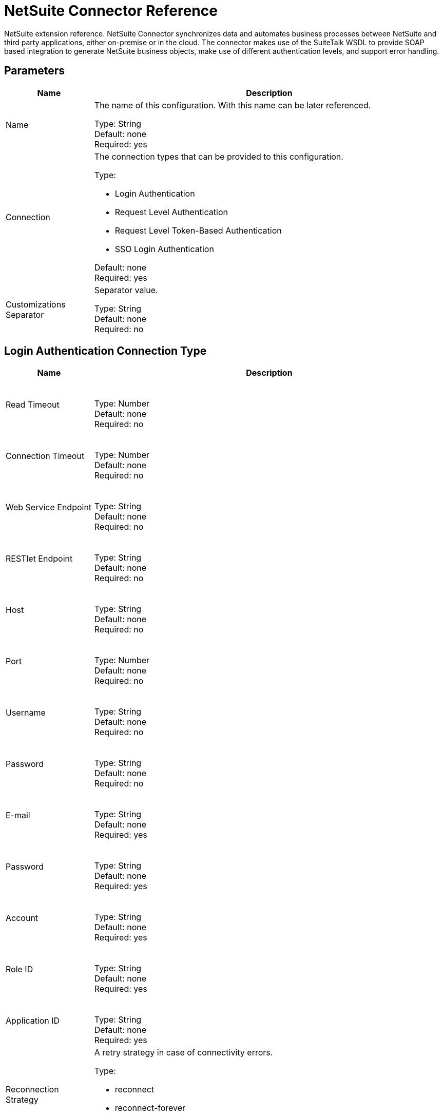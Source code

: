 = NetSuite Connector Reference
:keywords: mule 4, netsuite, connector, reference

NetSuite extension reference. NetSuite Connector synchronizes data and automates business processes between NetSuite and third party applications, either on-premise or in the cloud. The connector makes use
of the SuiteTalk WSDL to provide SOAP based integration to generate NetSuite business objects, make use of different authentication levels, and support error handling.


== Parameters

[%header,cols="20a,80a"]
|===
| Name |Description
|Name |The name of this configuration. With this name can be later referenced.

Type: String +
Default: none +
Required: yes
|Connection |The connection types that can be provided to this configuration.

Type: 

* Login Authentication
* Request Level Authentication
* Request Level Token-Based Authentication
* SSO Login Authentication

Default: none +
Required: yes
|Customizations Separator |Separator value.

Type: String +
Default: none +
Required: no
|===


[[config_login-authentication]]
== Login Authentication Connection Type

[%header,cols="20a,80a"]
|===
| Name |Description
| Read Timeout |{nbsp}

Type: Number +
Default: none +
Required: no
| Connection Timeout |{nbsp}

Type: Number +
Default: none +
Required: no
| Web Service Endpoint |{nbsp}

Type: String +
Default: none +
Required: no
| RESTlet Endpoint |{nbsp}

Type: String +
Default: none +
Required: no
| Host |{nbsp}

Type: String +
Default: none +
Required: no
| Port |{nbsp}

Type: Number +
Default: none +
Required: no
| Username |{nbsp}

Type: String +
Default: none +
Required: no
| Password |{nbsp}

Type: String +
Default: none +
Required: no
| E-mail |{nbsp}

Type: String +
Default: none +
Required: yes
| Password |{nbsp}

Type: String +
Default: none +
Required: yes
| Account |{nbsp}

Type: String +
Default: none +
Required: yes
| Role ID |{nbsp}

Type: String +
Default: none +
Required: yes
| Application ID |{nbsp}

Type: String +
Default: none +
Required: yes
| Reconnection Strategy |A retry strategy in case of connectivity errors.

Type:

* reconnect
* reconnect-forever

Default: none +
Required: no
|===

[[config_request-level-authentication]]
== Request Level Authentication

[%header,cols="20a,80a"]
|===
| Name |Description
| Read Timeout |{nbsp}

Type: Number +
Default: none +
Required: no
| Connection Timeout |{nbsp}

Type: Number +
Default: none +
Required: no
| Web Service Endpoint |{nbsp}

Type: String +
Default: none +
Required: no
| RESTlet Endpoint |{nbsp}

Type: String +
Default: none +
Required: no
| Host |{nbsp}

Type: String +
Default: none +
Required: no
| Port |{nbsp}

Type: Number +
Default: none +
Required: no
| Username |{nbsp}

Type: String +
Default: none +
Required: no
| Password |{nbsp}

Type: String +
Default: none +
Required: no
| E-mail |{nbsp}

Type: String +
Default: none +
Required: yes
| Password |{nbsp}

Type: String +
Default: none +
Required: yes
| Account |{nbsp}

Type: String +
Default: none +
Required: yes
| Role ID |{nbsp}

Type: String +
Default: none +
Required: yes
| Application ID |{nbsp}

Type: String +
Default: none +
Required: yes
| Reconnection Strategy |A retry strategy in case of connectivity errors.

Type:

* reconnect
* reconnect-forever

Default: none +
Required: no
|===

[[config_request-level-token-based-authentication]]
== Request Level Token Based Authentication

[%header,cols="20a,80a"]
|===
| Name |Description
| Read Timeout |{nbsp}

Type: Number +
Default: none +
Required: no
| Connection Timeout |{nbsp}

Type: Number +
Default: none +
Required: no
| Web Service Endpoint |{nbsp}

Type: String +
Default: none +
Required: no
| RESTlet Endpoint |{nbsp}

Type: String +
Default: none +
Required: no
| Host |{nbsp}

Type: String +
Default: none +
Required: no
| Port |{nbsp}

Type: Number +
Default: none +
Required: no
| Username |{nbsp}

Type: String +
Default: none +
Required: no
| Password |{nbsp}

Type: String +
Default: none +
Required: no
| Consumer Key |{nbsp}

Type: String +
Default: none +
Required: yes
| Consumer Secret |{nbsp}

Type: String +
Default: none +
Required: yes
| Token ID |{nbsp}

Type: String +
Default: none +
Required: yes
| Token Secret |{nbsp}

Type: String +
Default: none +
Required: yes
| Account |{nbsp}

Type: String +
Default: none +
Required: yes
| Signature Algorithm |A retry strategy in case of connectivity errors.

Type: Enumeration, one of:

** HMAC_SHA_256
** HMAC_SHA_1

Default: HMAC_SHA_1
Required: no
| Reconnection Strategy 

Type:

* reconnect
* reconnect-forever

Default: none +
Required: no
|===

[[config_sso-login-authentication]]
== SSO Login Authentication

[%header,cols="20a,80a"]
|===
| Name |Description
| Read Timeout |{nbsp}

Type: Number +
Default: none +
Required: no
| Connection Timeout |{nbsp}

Type: Number +
Default: none +
Required: no
| Web Service Endpoint |{nbsp}

Type: String +
Default: none +
Required: no
| RESTlet Endpoint |{nbsp}

Type: String +
Default: none +
Required: no
| Host |{nbsp}

Type: String +
Default: none +
Required: no
| Port |{nbsp}

Type: String +
Default: none +
Required: no
| Username |{nbsp}

Type: String +
Default: none +
Required: no
| Password |{nbsp}

Type: String +
Default: none +
Required: no
| Partner ID |{nbsp}

Type: String +
Default: none +
Required: yes
| Partner Account |{nbsp}

Type: String +
Default: none +
Required: yes
| Company ID |{nbsp}

Type: String +
Default: none +
Required: yes
| User ID |{nbsp}

Type: String +
Default: none +
Required: yes
| Key File |{nbsp}

Type: String +
Default: none +
Required: yes
| Application ID |{nbsp}

Type: String +
Default: none +
Required: yes
| Reconnection Strategy |A retry strategy in case of connectivity errors.

Type:

* reconnect
* reconnect-forever

Default: none +
Required: no
|===

[[nsops]]
== NetSuite Connector Operations

* addFile
* addList
* addRecord
* addRecordObjects
* asyncAddList
* asyncDeleteList
* asyncDeleteListRecords
* asyncGetList
* asyncGetListRecords
* asyncInitializeList
* asyncSearch
* asyncUpdateList
* asyncUpsertList
* attachRecord
* callRestletDelete
* callRestletGet
* callRestletPost
* callRestletPut
* changeEmail
* changePassword
* checkAsyncStatus
* delete
* deleteList
* deleteRecord
* deleteRecordsList
* detachRecord
* get
* getAsyncResult
* getBudgetExchangeRates
* getCurrentRate
* getCustomRecord
* getCustomizationIds
* getDataCenterUrls
* getDeletedRecords
* getItemAvailability
* getList
* getPostingTransactionSummary
* getRecord
* getRecords
* getSavedSearch
* getSelectValue
* getServerTime
* initialize
* initializeList
* mapSso
* search
* updateInviteeStatus
* updateInviteeStatusList
* updateList
* updateRecord
* updateRecordsList
* upsertList
* upsertRecord


[[addFile]]
== Add File

Creates a new file record. This processor is similar to Add Record, but is customized to simplify passing local content.

The contents of the file record to add can be of type String, Byte Array, File, or InputStream.

Returns:

* The additional file attributes and the content of the file record to add. It can be of type String, Byte Array, File, or InputStream.
* The name of the remote file.
* The ID of the folder record where to add this file.
* Preferences for the request.

If the content cannot be parsed to byte[] or if failure, throws one of: 

[source,xml,linenums]
----
com.netsuite.webservices.platform.ExceededRecordCountFault
com.netsuite.webservices.platform.ExceededRequestLimitFault
com.netsuite.webservices.platform.ExceededRequestSizeFault
com.netsuite.webservices.platform.ExceededUsageLimitFault
com.netsuite.webservices.platform.InvalidCredentialsFault
com.netsuite.webservices.platform.InvalidSessionFault
com.netsuite.webservices.platform.UnexpectedErrorFault
----

=== Add File Parameters

[%header,cols="20a,80a"]
|===
| Name |Description
| Configuration |The name of the configuration to use.

Type: String +
Default: none +
Required: yes
| Folder Id |{nbsp}

Type: RecordRefDTO +
Default: `#[payload]` +
Required: no
| Attributes |{nbsp}

Type: Object +
Default: none +
Required: no
| Content |{nbsp}

Type: Any +
Default: `#[payload]` +
Required: no
| File Name |{nbsp}

Type: String +
Default: none +
Required: yes
| Preferences |{nbsp}

Type: PreferencesDTO +
Default: none +
Required: no
| Target Variable |The name of a variable in which the operation's output is placed.

Type: String +
Default: none +
Required: no
|===

=== Add File Output

[cols=".^50%,.^50%"]
|===
| Type a| RecordRefDTO
|===

=== Add File for Configurations

* config

=== Add File Throws

* NETSUITE:ASYNC
* NETSUITE:CONNECTIVITY
* NETSUITE:EXCEEDED_CONCURRENT_REQUEST_LIMIT
* NETSUITE:EXCEEDED_RECORD_COUNT
* NETSUITE:EXCEEDED_REQUEST_LIMIT
* NETSUITE:EXCEEDED_REQUEST_SIZE
* NETSUITE:EXCEEDED_USAGE_LIMIT
* NETSUITE:INCORRECT_CREDENTIALS
* NETSUITE:INSUFFICIENT_PERMISION
* NETSUITE:INVALID_ACCOUNT
* NETSUITE:INVALID_SESSION
* NETSUITE:INVALID_VERSION
* NETSUITE:REQUEST_FAILED
* NETSUITE:RETRY_EXHAUSTED
* NETSUITE:UNKNOWN


[[addList]]
== Add List

Adds one or more records to the system. The attributes that define each record can be either POJOs corresponding to the field or a map that represents it.

Returns:

* The type of record to add.
* The records with their attributes.
* Preferences for the request.

If failure, throws one of: 

[source,xml,linenums]
----
com.netsuite.webservices.platform.ExceededRecordCountFault
com.netsuite.webservices.platform.ExceededRequestLimitFault
com.netsuite.webservices.platform.ExceededRequestSizeFault
com.netsuite.webservices.platform.ExceededUsageLimitFault
com.netsuite.webservices.platform.InvalidCredentialsFault
com.netsuite.webservices.platform.InvalidSessionFault
com.netsuite.webservices.platform.UnexpectedErrorFault
----

=== Add List Parameters

[%header%autowidth.spread]
|===
| Name | Type | Description | Default Value | Required
| Configuration | String | The name of the configuration to use. | | x
| Record Type a| String |  |  | x
| Records a| Array of Object |  |  `#[payload]` |
| Preferences a| PreferencesDTO |  |  |
| Target Variable a| String |The name of a variable in which the operation's output is placed. |  |
|===

=== Add List Output

[cols=".^50%,.^50%"]
|===
| Type a| Array of WriteResponseDTO
|===

=== Add List for Configurations

* config

=== Add List Throws

* NETSUITE:ASYNC
* NETSUITE:CONNECTIVITY
* NETSUITE:EXCEEDED_CONCURRENT_REQUEST_LIMIT
* NETSUITE:EXCEEDED_RECORD_COUNT
* NETSUITE:EXCEEDED_REQUEST_LIMIT
* NETSUITE:EXCEEDED_REQUEST_SIZE
* NETSUITE:EXCEEDED_USAGE_LIMIT
* NETSUITE:INCORRECT_CREDENTIALS
* NETSUITE:INSUFFICIENT_PERMISION
* NETSUITE:INVALID_ACCOUNT
* NETSUITE:INVALID_SESSION
* NETSUITE:INVALID_VERSION
* NETSUITE:REQUEST_FAILED
* NETSUITE:RETRY_EXHAUSTED
* NETSUITE:UNKNOWN


[[addRecord]]
== Add Record

Creates a new record. The attributes can either be POJOs corresponding to the field, or a map that represents the field.

Returns:

* The type of record to add.
* The record attributes.
* Preferences of the request.
* Record that was added.

If failure, throws one of: 

[source,xml,linenums]
----
com.netsuite.webservices.platform.ExceededRecordCountFault
com.netsuite.webservices.platform.ExceededRequestLimitFault
com.netsuite.webservices.platform.ExceededRequestSizeFault
com.netsuite.webservices.platform.ExceededUsageLimitFault
com.netsuite.webservices.platform.InvalidCredentialsFault
com.netsuite.webservices.platform.InvalidSessionFault
com.netsuite.webservices.platform.UnexpectedErrorFault
----

=== Add Record Parameters

[%header%autowidth.spread]
|===
| Name | Type | Description | Default Value | Required
| Configuration | String | The name of the configuration to use. | | x
| Record Type a| String |  |  | x
| Attributes a| Object |  |  `#[payload]` |
| Preferences a| PreferencesDTO |  |  |
| Target Variable a| String |The name of a variable in which the operation's output is placed. |  |
|===

=== Add Record Output

[cols=".^50%,.^50%"]
|===
| Type a| BaseRefDTO
|===

=== Add Record for Configurations

* config

=== Add Record Throws

* NETSUITE:ASYNC
* NETSUITE:CONNECTIVITY
* NETSUITE:EXCEEDED_CONCURRENT_REQUEST_LIMIT
* NETSUITE:EXCEEDED_RECORD_COUNT
* NETSUITE:EXCEEDED_REQUEST_LIMIT
* NETSUITE:EXCEEDED_REQUEST_SIZE
* NETSUITE:EXCEEDED_USAGE_LIMIT
* NETSUITE:INCORRECT_CREDENTIALS
* NETSUITE:INSUFFICIENT_PERMISION
* NETSUITE:INVALID_ACCOUNT
* NETSUITE:INVALID_SESSION
* NETSUITE:INVALID_VERSION
* NETSUITE:REQUEST_FAILED
* NETSUITE:RETRY_EXHAUSTED
* NETSUITE:UNKNOWN


[[addRecordObjects]]
== Add Record Objects

Creates new records.

Returns:

* A list of com.netsuite.webservices.platform.core.Record objects.

If failure, throws one of: 

[source,xml,linenums]
----
com.netsuite.webservices.platform.ExceededRecordCountFault
com.netsuite.webservices.platform.InvalidCredentialsFault
com.netsuite.webservices.platform.UnexpectedErrorFault
com.netsuite.webservices.platform.ExceededRequestSizeFault
com.netsuite.webservices.platform.ExceededRequestLimitFault
com.netsuite.webservices.platform.ExceededUsageLimitFault
com.netsuite.webservices.platform.InvalidSessionFault
----

=== Add Record Objects Parameters

[%header%autowidth.spread]
|===
| Name | Type | Description | Default Value | Required
| Configuration | String | The name of the configuration to use. | | x
| Records a| Array of RecordDTO |  |  `#[payload]` |
| Target Variable a| String |The name of a variable in which the operation's output is placed. |  |
|===

=== Add Record Objects Output

[cols=".^50%,.^50%"]
|===
| Type a| Array of WriteResponseDTO
|===

=== Add Record Objects for Configurations

* config

=== Add Record Objects Throws

* NETSUITE:ASYNC
* NETSUITE:CONNECTIVITY
* NETSUITE:EXCEEDED_CONCURRENT_REQUEST_LIMIT
* NETSUITE:EXCEEDED_RECORD_COUNT
* NETSUITE:EXCEEDED_REQUEST_LIMIT
* NETSUITE:EXCEEDED_REQUEST_SIZE
* NETSUITE:EXCEEDED_USAGE_LIMIT
* NETSUITE:INCORRECT_CREDENTIALS
* NETSUITE:INSUFFICIENT_PERMISION
* NETSUITE:INVALID_ACCOUNT
* NETSUITE:INVALID_SESSION
* NETSUITE:INVALID_VERSION
* NETSUITE:REQUEST_FAILED
* NETSUITE:RETRY_EXHAUSTED
* NETSUITE:UNKNOWN


[[asyncAddList]]
== Async Add List

An asynchronous request equivalent to Add List.

The attributes can either be POJOs corresponding to the field, or a map that represents the field.

In asynchronous requests, your client application sends a request to the SuiteTalk Platform where it is placed in a processing queue and handled asynchronously with other
requests. 

Note: All available jobs for each polling period process contiguously. There is no enforced waiting period for a job that is available. After a job is
initiated, a job ID is returned in the Web services response. Your client application can then check on the status and result of the request by referencing the job ID.

Note: Asynchronous request JobIDs are valid for 30 days.

Returns:

* The target record type.
* A list of Map<String,Object> containing the attributes of the records that were added.
* Preferences for the request.

If failure, throws one of: 

[source,xml,linenums]
----
com.netsuite.webservices.platform.InvalidSessionFault
com.netsuite.webservices.platform.ExceededRequestLimitFault
com.netsuite.webservices.platform.ExceededRequestSizeFault
com.netsuite.webservices.platform.UnexpectedErrorFault
com.netsuite.webservices.platform.InvalidCredentialsFault
com.netsuite.webservices.platform.ExceededRecordCountFault
----

=== Async Add List Parameters

[%header%autowidth.spread]
|===
| Name | Type | Description | Default Value | Required
| Configuration | String | The name of the configuration to use. | | x
| Record Type a| String |  |  | x
| Record Attributes a| Array of Object |  |  `#[payload]` |
| Preferences a| PreferencesDTO |  |  |
| Target Variable a| String |The name of a variable in which the operation's output is placed. |  |
|===

=== Async Add List Output

[cols=".^50%,.^50%"]
|===
| Type a| AsyncStatusResultDTO
|===

=== Async Add List for Configurations


* config

=== Async Add List Throws

* NETSUITE:ASYNC
* NETSUITE:CONNECTIVITY
* NETSUITE:EXCEEDED_CONCURRENT_REQUEST_LIMIT
* NETSUITE:EXCEEDED_RECORD_COUNT
* NETSUITE:EXCEEDED_REQUEST_LIMIT
* NETSUITE:EXCEEDED_REQUEST_SIZE
* NETSUITE:EXCEEDED_USAGE_LIMIT
* NETSUITE:INCORRECT_CREDENTIALS
* NETSUITE:INSUFFICIENT_PERMISION
* NETSUITE:INVALID_ACCOUNT
* NETSUITE:INVALID_SESSION
* NETSUITE:INVALID_VERSION
* NETSUITE:REQUEST_FAILED
* NETSUITE:RETRY_EXHAUSTED
* NETSUITE:UNKNOWN


[[asyncDeleteList]]
== Async Delete List


An asynchronous request equivalent to #deleteList(List, Preferences). In asynchronous requests, 
a client application sends a request to the SuiteTalk Platform where it is placed in a processing 
queue and handled asynchronously with other
requests. 

Note: All available jobs for each polling period process contiguously. There is no enforced waiting period for a job that is available. After a job is
initiated, a job ID is returned in the Web services response. Your client application can then check on the status and result of the request by referencing the job ID.

Note: Asynchronous request Job IDs are valid for 30 days.

Returns: 

* A list of org.mule.module.netsuite.extension.internal.client.BaseRefType that references the objects to be deleted.

If failure, throws one of:

[source,xml,linenums]
----
com.netsuite.webservices.platform.ExceededRecordCountFault
com.netsuite.webservices.platform.ExceededRequestLimitFault
com.netsuite.webservices.platform.ExceededRequestSizeFault
com.netsuite.webservices.platform.InvalidCredentialsFault
com.netsuite.webservices.platform.InvalidSessionFault
com.netsuite.webservices.platform.UnexpectedErrorFault
----

=== Async Delete List Parameters

[%header%autowidth.spread]
|===
| Name | Type | Description | Default Value | Required
| Configuration | String | The name of the configuration to use. | | x
| Ref Type Records a| Array of BaseRefType |  |  `#[payload]` |
| Preferences a| PreferencesDTO |  |  |
| Target Variable a| String |The name of a variable in which the operation's output is placed. |  |
|===

=== Async Delete List Output

[cols=".^50%,.^50%"]
|===
| Type a| AsyncStatusResultDTO
|===

=== Async Delete List for Configurations

* config

=== Async Delete List Throws

* NETSUITE:ASYNC
* NETSUITE:CONNECTIVITY
* NETSUITE:EXCEEDED_CONCURRENT_REQUEST_LIMIT
* NETSUITE:EXCEEDED_RECORD_COUNT
* NETSUITE:EXCEEDED_REQUEST_LIMIT
* NETSUITE:EXCEEDED_REQUEST_SIZE
* NETSUITE:EXCEEDED_USAGE_LIMIT
* NETSUITE:INCORRECT_CREDENTIALS
* NETSUITE:INSUFFICIENT_PERMISION
* NETSUITE:INVALID_ACCOUNT
* NETSUITE:INVALID_SESSION
* NETSUITE:INVALID_VERSION
* NETSUITE:REQUEST_FAILED
* NETSUITE:RETRY_EXHAUSTED
* NETSUITE:UNKNOWN


[[asyncDeleteListRecords]]
== Async Delete List Records

An asynchronous request equivalent to `#deleteRecordsList(List, Preferences)`. In asynchronous requests, the client application sends a request to the SuiteTalk Platform where it is placed in a processing queue and handled asynchronously with other requests. Note: All available jobs for each polling period process contiguously. There is no enforced waiting period for a job that is available. After a job is
initiated, a job ID is returned in the Web services response. Your client application can then check the status and result of the request by referencing the job ID.

Note: Asynchronous request Job IDs are valid for 30 days.

Returns:

* A list of com.netsuite.webservices.platform.core.RecordRef that references the objects to be deleted.
* Preferences for the request.

If failure, throws one of: 

[source,xml,linenums]
----
com.netsuite.webservices.platform.InvalidSessionFault
com.netsuite.webservices.platform.ExceededRequestLimitFault
com.netsuite.webservices.platform.ExceededRequestSizeFault
com.netsuite.webservices.platform.UnexpectedErrorFault
com.netsuite.webservices.platform.InvalidCredentialsFault
com.netsuite.webservices.platform.ExceededRecordCountFault
----

=== Async Delete List Records Parameters

[%header%autowidth.spread]
|===
| Name | Type | Description | Default Value | Required
| Configuration | String | The name of the configuration to use. | | x
| Record Ref DT Os a| Array of RecordRefDTO |  |  `#[payload]` |
| Preferences a| PreferencesDTO |  |  |
| Target Variable a| String |The name of a variable in which the operation's output is placed. |  |
|===

=== Async Delete List Records Output

[cols=".^50%,.^50%"]
|===
| Type a| AsyncStatusResultDTO
|===

=== Async Delete List Records for Configurations

* config

=== Async Delete List Records Throws

* NETSUITE:ASYNC
* NETSUITE:CONNECTIVITY
* NETSUITE:EXCEEDED_CONCURRENT_REQUEST_LIMIT
* NETSUITE:EXCEEDED_RECORD_COUNT
* NETSUITE:EXCEEDED_REQUEST_LIMIT
* NETSUITE:EXCEEDED_REQUEST_SIZE
* NETSUITE:EXCEEDED_USAGE_LIMIT
* NETSUITE:INCORRECT_CREDENTIALS
* NETSUITE:INSUFFICIENT_PERMISION
* NETSUITE:INVALID_ACCOUNT
* NETSUITE:INVALID_SESSION
* NETSUITE:INVALID_VERSION
* NETSUITE:REQUEST_FAILED
* NETSUITE:RETRY_EXHAUSTED
* NETSUITE:UNKNOWN


[[asyncGetList]]
== Async Get List

An asynchronous request equivalent to #getList(List, Preferences) .

In asynchronous requests, your client application sends a request to the SuiteTalk Platform where it is placed in a processing queue and handled asynchronously with other
requests. Note: All available jobs for each polling period process contiguously. There is no enforced waiting period for a job that is available. After a job is
initiated, a job ID is returned in the Web services response. Your client application can then check on the status and result of the request by referencing the job ID.

Note: Asynchronous request JobIDs are valid for 30 days.

Returns: 

* A list of com.netsuite.webservices.platform.core.RecordRef that references the objects to be retrieved.
* Preferences for the request.

If failure, throws one of:

[source,xml,linenums]
----
com.netsuite.webservices.platform.ExceededRecordCountFault
com.netsuite.webservices.platform.ExceededRequestLimitFault
com.netsuite.webservices.platform.ExceededRequestSizeFault
com.netsuite.webservices.platform.InvalidCredentialsFault
com.netsuite.webservices.platform.InvalidSessionFault
com.netsuite.webservices.platform.UnexpectedErrorFault
----

=== Async Get List Parameters

[%header%autowidth.spread]
|===
| Name | Type | Description | Default Value | Required
| Configuration | String | The name of the configuration to use. | | x
| Ref Type Records a| Array of BaseRefType |  |  `#[payload]` |
| Preferences a| PreferencesDTO |  |  |
| Target Variable a| String |The name of a variable in which the operation's output is placed. |  |
|===

=== Async Get List Output

[cols=".^50%,.^50%"]
|===
| Type a| AsyncStatusResultDTO
|===

=== Async Get List for Configurations

* config

=== Async Get List Throws

* NETSUITE:ASYNC
* NETSUITE:CONNECTIVITY
* NETSUITE:EXCEEDED_CONCURRENT_REQUEST_LIMIT
* NETSUITE:EXCEEDED_RECORD_COUNT
* NETSUITE:EXCEEDED_REQUEST_LIMIT
* NETSUITE:EXCEEDED_REQUEST_SIZE
* NETSUITE:EXCEEDED_USAGE_LIMIT
* NETSUITE:INCORRECT_CREDENTIALS
* NETSUITE:INSUFFICIENT_PERMISION
* NETSUITE:INVALID_ACCOUNT
* NETSUITE:INVALID_SESSION
* NETSUITE:INVALID_VERSION
* NETSUITE:REQUEST_FAILED
* NETSUITE:RETRY_EXHAUSTED
* NETSUITE:UNKNOWN


[[asyncGetListRecords]]
== Async Get List Records

An asynchronous request equivalent to #getList(List, Preferences).

In asynchronous requests, your client application sends a request to the SuiteTalk Platform where it is placed in a processing queue and handled asynchronously with other
requests. Note: All available jobs for each polling period process contiguously. There is no enforced waiting period for a job that is available. After a job is
initiated, a job ID is returned in the Web services response. Your client application can then check on the status and result of the request by referencing the job ID.

Note: Asynchronous request JobIDs are valid for 30 days.

Returns:

* A list of com.netsuite.webservices.platform.core.RecordRef that references the objects to be retrieved.
* Preferences for the request.

If failure, throws one of:

[source,xml,linenums]
----
com.netsuite.webservices.platform.ExceededRecordCountFault
com.netsuite.webservices.platform.ExceededRequestLimitFault
com.netsuite.webservices.platform.ExceededRequestSizeFault
com.netsuite.webservices.platform.InvalidCredentialsFault
com.netsuite.webservices.platform.InvalidSessionFault
com.netsuite.webservices.platform.UnexpectedErrorFault
----

=== Async Get List Records Parameters

[%header%autowidth.spread]
|===
| Name | Type | Description | Default Value | Required
| Configuration | String | The name of the configuration to use. | | x
| Record Ref DT Os a| Array of RecordRefDTO |  |  `#[payload]` |
| Preferences a| PreferencesDTO |  |  |
| Target Variable a| String |The name of a variable in which the operation's output is placed. |  |
|===

=== Async Get List Records Output

[%header%autowidth.spread]
|===
| Type a| AsyncStatusResultDTO
|===

=== Async Get List Records for Configurations

* config

=== Async Get List Records Throws

* NETSUITE:ASYNC
* NETSUITE:CONNECTIVITY
* NETSUITE:EXCEEDED_CONCURRENT_REQUEST_LIMIT
* NETSUITE:EXCEEDED_RECORD_COUNT
* NETSUITE:EXCEEDED_REQUEST_LIMIT
* NETSUITE:EXCEEDED_REQUEST_SIZE
* NETSUITE:EXCEEDED_USAGE_LIMIT
* NETSUITE:INCORRECT_CREDENTIALS
* NETSUITE:INSUFFICIENT_PERMISION
* NETSUITE:INVALID_ACCOUNT
* NETSUITE:INVALID_SESSION
* NETSUITE:INVALID_VERSION
* NETSUITE:REQUEST_FAILED
* NETSUITE:RETRY_EXHAUSTED
* NETSUITE:UNKNOWN


[[asyncInitializeList]]
== Async Initialize List

An asynchronous request equivalent to #initializeList(List, Preferences).

In asynchronous requests, your client application sends a request to the SuiteTalk Platform where it is placed in a processing queue and handled asynchronously with other
requests. Note that all available jobs for each polling period processes contiguously. There is no enforced waiting period for a job that is available. After a job is
initiated, a job ID is returned in the Web services response. Your client application can then check on the status and result of the request by referencing the job ID.

Note: Asynchronous request Job IDs are valid for 30 days.

Returns:

* A list of com.netsuite.webservices.platform.core.InitializeRecord that references the objects to be initialized.
* Preferences for the request.

If failure, throws one of:

[source,xml,linenums]
----
com.netsuite.webservices.platform.ExceededRecordCountFault
com.netsuite.webservices.platform.ExceededRequestLimitFault
com.netsuite.webservices.platform.ExceededRequestSizeFault
com.netsuite.webservices.platform.ExceededUsageLimitFault
com.netsuite.webservices.platform.InvalidCredentialsFault
com.netsuite.webservices.platform.InvalidSessionFault
com.netsuite.webservices.platform.UnexpectedErrorFault
----

=== Async Initialize List Parameters

[%header%autowidth.spread]
|===
| Name | Type | Description | Default Value | Required
| Configuration | String | The name of the configuration to use. | | x
| Initialize Records a| Array of InitializeRecordDTO |  |  `#[payload]` |
| Preferences a| PreferencesDTO |  |  |
| Target Variable a| String |The name of a variable in which the operation's output is placed. |  |
|===

=== Async Initialize List Output

[%header%autowidth.spread]
|===
| Type a| AsyncStatusResultDTO
|===

=== Async Initialize List for Configurations

* config

=== Async Initialize List Throws

* NETSUITE:ASYNC
* NETSUITE:CONNECTIVITY
* NETSUITE:EXCEEDED_CONCURRENT_REQUEST_LIMIT
* NETSUITE:EXCEEDED_RECORD_COUNT
* NETSUITE:EXCEEDED_REQUEST_LIMIT
* NETSUITE:EXCEEDED_REQUEST_SIZE
* NETSUITE:EXCEEDED_USAGE_LIMIT
* NETSUITE:INCORRECT_CREDENTIALS
* NETSUITE:INSUFFICIENT_PERMISION
* NETSUITE:INVALID_ACCOUNT
* NETSUITE:INVALID_SESSION
* NETSUITE:INVALID_VERSION
* NETSUITE:REQUEST_FAILED
* NETSUITE:RETRY_EXHAUSTED
* NETSUITE:UNKNOWN


[[asyncSearch]]
== Async Search

An asynchronous request equivalent to #search(String, SearchRecord, boolean, boolean, PagingConfiguration).

Searches for all records that match the given criteria, asynchronously. Note, due to the nature of the operation, this does not support paging meaning that only the first
page of results would be returned.

If no criteria is specified, all records of the given type are retrieved.

In asynchronous requests, your client application sends a request to the SuiteTalk Platform where it is placed in a processing queue and handled asynchronously with other
requests. Note: All available jobs for each polling period process contiguously. There is no enforced waiting period for a job that is available. After a job is
initiated, a job ID is returned in the Web services response. Your client application can then check on the status and result of the request by referencing the job ID.

Returns:

* The search type. See org.mule.module.netsuite.extension.internal.client.SearchRecordTypeEnum.
* An instance of com.netsuite.webservices.platform.core.SearchRecord that defines the attributes that make up the search.
+
Defaults to TRUE and indicates that the information in the body fields of the record are returned significantly improving performance. Any fields in associated
lists or sublists are not returned. If the bodyFieldsOnly field is set to FALSE, all fields associated with the record are returned.
+
Defaults to TRUE, meaning that only search columns are returned in your search.
+
* Maximum amount of results per page.

If failure, throws one of:

[source,xml,linenums]
----
com.netsuite.webservices.platform.ExceededRecordCountFault
com.netsuite.webservices.platform.ExceededRequestLimitFault
com.netsuite.webservices.platform.ExceededRequestSizeFault
com.netsuite.webservices.platform.InvalidCredentialsFault
com.netsuite.webservices.platform.InvalidSessionFault
com.netsuite.webservices.platform.UnexpectedErrorFault
----

=== Async Search Parameters

[%header%autowidth.spread]
|===
| Name | Type | Description | Default Value | Required
| Configuration | String | The name of the configuration to use. | | x
| Search Record a| String |  |  | x
| Criteria a| SearchRecordDTO |  |  `#[payload]` |
| Body Fields Only a| Boolean |  |true|
| Return Search Columns a| Boolean |  |true|
| Page Size a| Number |  |  |
| Target Variable a| String |The name of a variable in which the operation's output is placed. |  |
|===

=== Async Search Output

[%header%autowidth.spread]
|===
| Type a| AsyncStatusResultDTO
|===

=== Async Search for Configurations

* config

=== Async Search Throws

* NETSUITE:ASYNC
* NETSUITE:CONNECTIVITY
* NETSUITE:EXCEEDED_CONCURRENT_REQUEST_LIMIT
* NETSUITE:EXCEEDED_RECORD_COUNT
* NETSUITE:EXCEEDED_REQUEST_LIMIT
* NETSUITE:EXCEEDED_REQUEST_SIZE
* NETSUITE:EXCEEDED_USAGE_LIMIT
* NETSUITE:INCORRECT_CREDENTIALS
* NETSUITE:INSUFFICIENT_PERMISION
* NETSUITE:INVALID_ACCOUNT
* NETSUITE:INVALID_SESSION
* NETSUITE:INVALID_VERSION
* NETSUITE:REQUEST_FAILED
* NETSUITE:RETRY_EXHAUSTED
* NETSUITE:UNKNOWN


[[asyncUpdateList]]
== Async Update List

An asynchronous request equivalent to #updateList(String, List, Preferences).

In asynchronous requests, your client application sends a request to the SuiteTalk Platform where it is placed in a processing queue and handled asynchronously with other
requests. Note: All available jobs for each polling period process contiguously. There is no enforced waiting period for a job that is available. After a job is
initiated, a job ID is returned in the Web services response. Your client application can then check on the status and result of the request by referencing the job ID.


Note: Asynchronous request Job IDs are valid for 30 days.

Returns:

* The target record type.
* A list of Map<String,Object> containing the attributes of the records to update.
* Preferences for the request.

If failure, throws one of:

[source,xml,linenums]
----
com.netsuite.webservices.platform.ExceededRecordCountFault
com.netsuite.webservices.platform.ExceededRequestLimitFault
com.netsuite.webservices.platform.ExceededRequestSizeFault
com.netsuite.webservices.platform.InvalidCredentialsFault
com.netsuite.webservices.platform.InvalidSessionFault
com.netsuite.webservices.platform.UnexpectedErrorFault
----

=== Async Update List Parameters

[%header%autowidth.spread]
|===
| Name | Type | Description | Default Value | Required
| Configuration | String | The name of the configuration to use. | | x
| Record Type a| String |  |  | x
| Record Attributes a| Array of Object |  |  `#[payload]` |
| Preferences a| PreferencesDTO |  |  |
| Target Variable a| String |The name of a variable in which the operation's output is placed. |  |
|===

=== Async Update List Output
[%header%autowidth.spread]
|===
| Type a| AsyncStatusResultDTO
|===

=== Async Update List for Configurations

* config

=== Async Update List Throws

* NETSUITE:ASYNC
* NETSUITE:CONNECTIVITY
* NETSUITE:EXCEEDED_CONCURRENT_REQUEST_LIMIT
* NETSUITE:EXCEEDED_RECORD_COUNT
* NETSUITE:EXCEEDED_REQUEST_LIMIT
* NETSUITE:EXCEEDED_REQUEST_SIZE
* NETSUITE:EXCEEDED_USAGE_LIMIT
* NETSUITE:INCORRECT_CREDENTIALS
* NETSUITE:INSUFFICIENT_PERMISION
* NETSUITE:INVALID_ACCOUNT
* NETSUITE:INVALID_SESSION
* NETSUITE:INVALID_VERSION
* NETSUITE:REQUEST_FAILED
* NETSUITE:RETRY_EXHAUSTED
* NETSUITE:UNKNOWN

[[asyncUpsertList]]
== Async Upsert List

An asynchronous request equivalent to #upsertList(String, List, Preferences).

In asynchronous requests, your client application sends a request to the SuiteTalk Platform where it is placed in a processing queue and handled asynchronously with other
requests. Note: All available jobs for each polling period process contiguously. There is no enforced waiting period for a job that is available. After a job is
initiated, a job ID is returned in the Web services response. Your client application can then check on the status and result of the request by referencing the job ID.

Note: Asynchronous request Job IDs are valid for 30 days.

Returns:

* The target record type.
* A list of Map<String,Object> containing the attributes of the records that will be inserted or updated.
* Preferences for the request.

If failure, throws one of:

[source,xml,linenums]
----
com.netsuite.webservices.platform.ExceededRecordCountFault
com.netsuite.webservices.platform.ExceededRequestLimitFault
com.netsuite.webservices.platform.ExceededRequestSizeFault
com.netsuite.webservices.platform.InvalidCredentialsFault
com.netsuite.webservices.platform.InvalidSessionFault
com.netsuite.webservices.platform.UnexpectedErrorFault
----

=== Async Upsert List Parameters

[%header%autowidth.spread]
|===
| Name | Type | Description | Default Value | Required
| Configuration | String | The name of the configuration to use. | | x
| Record Type a| String |  |  | x
| Record Attributes a| Array of Object |  |  `#[payload]` |
| Preferences a| PreferencesDTO |  |  |
| Target Variable a| String |The name of a variable in which the operation's output is placed. |  |
|===

=== Async Upsert List Output

[%header%autowidth.spread]
|===
| Type a| AsyncStatusResultDTO
|===

=== Async Upsert List for Configurations

* config

=== Async Upsert List Throws

* NETSUITE:ASYNC
* NETSUITE:CONNECTIVITY
* NETSUITE:EXCEEDED_CONCURRENT_REQUEST_LIMIT
* NETSUITE:EXCEEDED_RECORD_COUNT
* NETSUITE:EXCEEDED_REQUEST_LIMIT
* NETSUITE:EXCEEDED_REQUEST_SIZE
* NETSUITE:EXCEEDED_USAGE_LIMIT
* NETSUITE:INCORRECT_CREDENTIALS
* NETSUITE:INSUFFICIENT_PERMISION
* NETSUITE:INVALID_ACCOUNT
* NETSUITE:INVALID_SESSION
* NETSUITE:INVALID_VERSION
* NETSUITE:REQUEST_FAILED
* NETSUITE:RETRY_EXHAUSTED
* NETSUITE:UNKNOWN


[[attachRecord]]
== Attach Record

Attaches a source or contact record - that is, the attachment - to another destination one

Not all record types are supported as source, destination or contact. For more information, see the NetSuite documentation.

Returns:

* An instance of com.netsuite.webservices.platform.core.RecordRef.
* Preferences for the request.

If failure, throws one of:

[source,xml,linenums]
----
com.netsuite.webservices.platform.ExceededRecordCountFault
com.netsuite.webservices.platform.ExceededRequestLimitFault
com.netsuite.webservices.platform.ExceededRequestSizeFault
com.netsuite.webservices.platform.ExceededUsageLimitFault
com.netsuite.webservices.platform.InvalidCredentialsFault
com.netsuite.webservices.platform.InvalidSessionFault
com.netsuite.webservices.platform.UnexpectedErrorFault
----

=== Attach Record Parameters

[%header%autowidth.spread]
|===
| Name | Type | Description | Default Value | Required
| Configuration | String | The name of the configuration to use. | | x
| Source a| RecordRefDTO |  |  `#[payload]` |
| Destination a| RecordRefDTO |  |  | x
| Contact a| RecordRefDTO |  |  |
| Role a| RecordRefDTO |  |  |
| Preferences a| PreferencesDTO |  |  |
| Target Variable a| String |The name of a variable in which the operation's output is placed. |  |
|===

=== Attach Record Output

[%header%autowidth.spread]
|===
| Type a| WriteResponseDTO
|===

=== Attach Record for Configurations

* config

=== Attach Record Throws

* NETSUITE:ASYNC
* NETSUITE:CONNECTIVITY
* NETSUITE:EXCEEDED_CONCURRENT_REQUEST_LIMIT
* NETSUITE:EXCEEDED_RECORD_COUNT
* NETSUITE:EXCEEDED_REQUEST_LIMIT
* NETSUITE:EXCEEDED_REQUEST_SIZE
* NETSUITE:EXCEEDED_USAGE_LIMIT
* NETSUITE:INCORRECT_CREDENTIALS
* NETSUITE:INSUFFICIENT_PERMISION
* NETSUITE:INVALID_ACCOUNT
* NETSUITE:INVALID_SESSION
* NETSUITE:INVALID_VERSION
* NETSUITE:REQUEST_FAILED
* NETSUITE:RETRY_EXHAUSTED
* NETSUITE:UNKNOWN


[[callRestletDelete]]
== Call RESTlet (DELETE)

Calls a NetSuite RESTlet using the DELETE method.

Returns:

* The ID of the deployed script.
* The deploy number corresponding to the script.
* The input data for the script.
* If the call cannot be performed.

=== Call RESTlet (DELETE) Parameters

[%header%autowidth.spread]
|===
| Name | Type | Description | Default Value | Required
| Configuration | String | The name of the configuration to use. | | x
| Script a| Number |  |  | x
| Deploy a| Number |  |  | x
| Data a| Object |  |  `#[payload]` |
|===


=== Call RESTlet (DELETE) for Configurations

* config

=== Call RESTlet (DELETE) Throws

* NETSUITE:ASYNC
* NETSUITE:CONNECTIVITY
* NETSUITE:EXCEEDED_CONCURRENT_REQUEST_LIMIT
* NETSUITE:EXCEEDED_RECORD_COUNT
* NETSUITE:EXCEEDED_REQUEST_LIMIT
* NETSUITE:EXCEEDED_REQUEST_SIZE
* NETSUITE:EXCEEDED_USAGE_LIMIT
* NETSUITE:INCORRECT_CREDENTIALS
* NETSUITE:INSUFFICIENT_PERMISION
* NETSUITE:INVALID_ACCOUNT
* NETSUITE:INVALID_SESSION
* NETSUITE:INVALID_VERSION
* NETSUITE:REQUEST_FAILED
* NETSUITE:RETRY_EXHAUSTED
* NETSUITE:UNKNOWN


[[callRestletGet]]
== Call RESTlet (GET)

Calls a NetSuite RESTlet using the GET method.

Returns:

* The ID of the deployed script.
* The deploy number corresponding to the script.
* The input data for the script.
* If the call cannot be performed.

=== Call RESTlet (GET) Parameters

[%header%autowidth.spread]
|===
| Name | Type | Description | Default Value | Required
| Configuration | String | The name of the configuration to use. | | x
| Script a| Number |  |  | x
| Deploy a| Number |  |  | x
| Data a| Object |  |  `#[payload]` |
| Target Variable a| String |The name of a variable in which the operation's output is placed. |  |
|===

=== Call RESTlet (GET) Output

[cols=".^50%,.^50%"]
|===
| Type a| Array of Object
|===

=== Call RESTlet (GET) for Configurations

* config

=== Call RESTlet (GET) Throws

* NETSUITE:ASYNC
* NETSUITE:CONNECTIVITY
* NETSUITE:EXCEEDED_CONCURRENT_REQUEST_LIMIT
* NETSUITE:EXCEEDED_RECORD_COUNT
* NETSUITE:EXCEEDED_REQUEST_LIMIT
* NETSUITE:EXCEEDED_REQUEST_SIZE
* NETSUITE:EXCEEDED_USAGE_LIMIT
* NETSUITE:INCORRECT_CREDENTIALS
* NETSUITE:INSUFFICIENT_PERMISION
* NETSUITE:INVALID_ACCOUNT
* NETSUITE:INVALID_SESSION
* NETSUITE:INVALID_VERSION
* NETSUITE:REQUEST_FAILED
* NETSUITE:RETRY_EXHAUSTED
* NETSUITE:UNKNOWN


[[callRestletPost]]
== Call RESTlet (POST)

Calls a NetSuite RESTlet using the POST method.

Returns:

* The ID of the deployed script.
* The deploy number corresponding to the script.
* The input data for the script.
* If the call cannot be performed.

=== Call RESTlet (POST) Parameters

[%header%autowidth.spread]
|===
| Name | Type | Description | Default Value | Required
| Configuration | String | The name of the configuration to use. | | x
| Script a| Number |  |  | x
| Deploy a| Number |  |  | x
| Data a| Object |  |  `#[payload]` |
| Target Variable a| String |The name of a variable in which the operation's output is placed. |  |
|===

=== Call RESTlet (POST) Output

[cols=".^50%,.^50%"]
|===
| Type a| Array of Object
|===

=== Call RESTlet (POST) for Configurations

* config

=== Call RESTlet (POST) Throws

* NETSUITE:ASYNC
* NETSUITE:CONNECTIVITY
* NETSUITE:EXCEEDED_CONCURRENT_REQUEST_LIMIT
* NETSUITE:EXCEEDED_RECORD_COUNT
* NETSUITE:EXCEEDED_REQUEST_LIMIT
* NETSUITE:EXCEEDED_REQUEST_SIZE
* NETSUITE:EXCEEDED_USAGE_LIMIT
* NETSUITE:INCORRECT_CREDENTIALS
* NETSUITE:INSUFFICIENT_PERMISION
* NETSUITE:INVALID_ACCOUNT
* NETSUITE:INVALID_SESSION
* NETSUITE:INVALID_VERSION
* NETSUITE:REQUEST_FAILED
* NETSUITE:RETRY_EXHAUSTED
* NETSUITE:UNKNOWN


[[callRestletPut]]
== Call RESTlet (PUT)

Calls a NetSuite RESTlet using the PUT method.

Returns:

* The ID of the deployed script.
* The deploy number corresponding to the script.
* The input data for the script.
* If the call cannot be performed.

=== Call RESTlet (PUT) Parameters

[%header%autowidth.spread]
|===
| Name | Type | Description | Default Value | Required
| Configuration | String | The name of the configuration to use. | | x
| Script a| Number |  |  | x
| Deploy a| Number |  |  | x
| Data a| Object |  |  `#[payload]` |
| Target Variable a| String |The name of a variable in which the operation's output is placed. |  |
|===

=== Call RESTlet (PUT) Output

[cols=".^50%,.^50%"]
|===
| Type a| Array of Object
|===

=== Call RESTlet (PUT) for Configurations

* config

=== Call RESTlet (PUT) Throws

* NETSUITE:ASYNC
* NETSUITE:CONNECTIVITY
* NETSUITE:EXCEEDED_CONCURRENT_REQUEST_LIMIT
* NETSUITE:EXCEEDED_RECORD_COUNT
* NETSUITE:EXCEEDED_REQUEST_LIMIT
* NETSUITE:EXCEEDED_REQUEST_SIZE
* NETSUITE:EXCEEDED_USAGE_LIMIT
* NETSUITE:INCORRECT_CREDENTIALS
* NETSUITE:INSUFFICIENT_PERMISION
* NETSUITE:INVALID_ACCOUNT
* NETSUITE:INVALID_SESSION
* NETSUITE:INVALID_VERSION
* NETSUITE:REQUEST_FAILED
* NETSUITE:RETRY_EXHAUSTED
* NETSUITE:UNKNOWN


[[changeEmail]]
== Change Email

Changes the email address for the account.

Value for the new email.
Update email for the current account only.
An exception is thrown when this operation is used with SSO Login Authentication. 

If failure, throws one of: 

[source,xml,linenums]
----
com.netsuite.webservices.platform.ExceededRecordCountFault
com.netsuite.webservices.platform.ExceededRequestLimitFault
com.netsuite.webservices.platform.InsufficientPermissionFault
com.netsuite.webservices.platform.InvalidAccountFault
com.netsuite.webservices.platform.InvalidCredentialsFault
com.netsuite.webservices.platform.InvalidVersionFault
com.netsuite.webservices.platform.UnexpectedErrorFault
----

=== Change Email Parameters

[%header%autowidth.spread]
|===
| Name | Type | Description | Default Value | Required
| Configuration | String | The name of the configuration to use. | | x
| New Email a| String |  |  `#[payload]` |
| Just This Account a| Boolean |  |true|
| Target Variable a| String |The name of a variable in which the operation's output is placed. |  |
|===

=== Change Email Output

[cols=".^50%,.^50%"]
|===
| Type a| SessionResponseDTO
|===

=== Change Email for Configurations

* config

=== Change Email Throws

* NETSUITE:ASYNC
* NETSUITE:CONNECTIVITY
* NETSUITE:EXCEEDED_CONCURRENT_REQUEST_LIMIT
* NETSUITE:EXCEEDED_RECORD_COUNT
* NETSUITE:EXCEEDED_REQUEST_LIMIT
* NETSUITE:EXCEEDED_REQUEST_SIZE
* NETSUITE:EXCEEDED_USAGE_LIMIT
* NETSUITE:INCORRECT_CREDENTIALS
* NETSUITE:INSUFFICIENT_PERMISION
* NETSUITE:INVALID_ACCOUNT
* NETSUITE:INVALID_SESSION
* NETSUITE:INVALID_VERSION
* NETSUITE:REQUEST_FAILED
* NETSUITE:RETRY_EXHAUSTED
* NETSUITE:UNKNOWN


[[changePassword]]
== Change Password

Changes the password for the account.

New password value.
Apply change just to this account.

If failure, throws one of:

[source,xml,linenums]
----
com.netsuite.webservices.platform.ExceededRequestLimitFault
com.netsuite.webservices.platform.UnexpectedErrorFault
com.netsuite.webservices.platform.InvalidCredentialsFault
com.netsuite.webservices.platform.InvalidAccountFault
com.netsuite.webservices.platform.InsufficientPermissionFault
com.netsuite.webservices.platform.InvalidVersionFault
com.netsuite.webservices.platform.ExceededRecordCountFault
----

=== Change Password Parameters

[%header%autowidth.spread]
|===
| Name | Type | Description | Default Value | Required
| Configuration | String | The name of the configuration to use. | | x
| New Password a| String |  |  `#[payload]` |
| Just This Account a| Boolean |  |true|
| Target Variable a| String |The name of a variable in which the operation's output is placed. |  |
|===

=== Change Password Output

[cols=".^50%,.^50%"]
|===
| Type a| SessionResponseDTO
|===

=== Change Password for Configurations

* config

=== Change Password Throws

* NETSUITE:ASYNC
* NETSUITE:CONNECTIVITY
* NETSUITE:EXCEEDED_CONCURRENT_REQUEST_LIMIT
* NETSUITE:EXCEEDED_RECORD_COUNT
* NETSUITE:EXCEEDED_REQUEST_LIMIT
* NETSUITE:EXCEEDED_REQUEST_SIZE
* NETSUITE:EXCEEDED_USAGE_LIMIT
* NETSUITE:INCORRECT_CREDENTIALS
* NETSUITE:INSUFFICIENT_PERMISION
* NETSUITE:INVALID_ACCOUNT
* NETSUITE:INVALID_SESSION
* NETSUITE:INVALID_VERSION
* NETSUITE:REQUEST_FAILED
* NETSUITE:RETRY_EXHAUSTED
* NETSUITE:UNKNOWN


[[checkAsyncStatus]]
== Check Async Status

Checks whether a particular asynchronous job has finished processing or not.

The ID of the job to check.


If failure, throws one of:

[source,xml,linenums]
----
com.netsuite.webservices.platform.AsyncFault
com.netsuite.webservices.platform.ExceededRequestLimitFault
com.netsuite.webservices.platform.InvalidCredentialsFault
com.netsuite.webservices.platform.InvalidSessionFault
com.netsuite.webservices.platform.UnexpectedErrorFault
----

=== Check Async Status Parameters

[%header%autowidth.spread]
|===
| Name | Type | Description | Default Value | Required
| Configuration | String | The name of the configuration to use. | | x
| Job Id a| String |  |  `#[payload]` |
| Preferences a| PreferencesDTO |  |  |
| Target Variable a| String |The name of a variable on which the operation's output is placed |  |
|===

=== Check Async Status Output

[cols=".^50%,.^50%"]
|===
| Type a| AsyncStatusResultDTO
|===

=== Check Async Status for Configurations

* config

=== Check Async Status Throws

* NETSUITE:ASYNC
* NETSUITE:CONNECTIVITY
* NETSUITE:EXCEEDED_CONCURRENT_REQUEST_LIMIT
* NETSUITE:EXCEEDED_RECORD_COUNT
* NETSUITE:EXCEEDED_REQUEST_LIMIT
* NETSUITE:EXCEEDED_REQUEST_SIZE
* NETSUITE:EXCEEDED_USAGE_LIMIT
* NETSUITE:INCORRECT_CREDENTIALS
* NETSUITE:INSUFFICIENT_PERMISION
* NETSUITE:INVALID_ACCOUNT
* NETSUITE:INVALID_SESSION
* NETSUITE:INVALID_VERSION
* NETSUITE:REQUEST_FAILED
* NETSUITE:RETRY_EXHAUSTED
* NETSUITE:UNKNOWN


[[delete]]
== Delete


Deletes a record. Not all records can be deleted. For more information, see the NetSuite documentation.

An instance of org.mule.module.netsuite.extension.internal.client.BaseRefType.


If failure, throws one of:

[source,xml,linenums]
----
com.netsuite.webservices.platform.ExceededRecordCountFault
com.netsuite.webservices.platform.ExceededRequestLimitFault
com.netsuite.webservices.platform.ExceededRequestSizeFault
com.netsuite.webservices.platform.ExceededUsageLimitFault
com.netsuite.webservices.platform.InvalidCredentialsFault
com.netsuite.webservices.platform.InvalidSessionFault
com.netsuite.webservices.platform.UnexpectedErrorFault
----

=== Delete Parameters

[%header%autowidth.spread]
|===
| Name | Type | Description | Default Value | Required
| Configuration | String | The name of the configuration to use. | | x
| Base Ref a| BaseRefType |  |  `#[payload]` |
| Preferences a| PreferencesDTO |  |  |
| Target Variable a| String |The name of a variable in which the operation's output is placed. |  |
|===

=== Delete Output

[cols=".^50%,.^50%"]
|===
| Type a| WriteResponseDTO
|===

=== Delete for Configurations

* config

=== Delete Throws

* NETSUITE:ASYNC
* NETSUITE:CONNECTIVITY
* NETSUITE:EXCEEDED_CONCURRENT_REQUEST_LIMIT
* NETSUITE:EXCEEDED_RECORD_COUNT
* NETSUITE:EXCEEDED_REQUEST_LIMIT
* NETSUITE:EXCEEDED_REQUEST_SIZE
* NETSUITE:EXCEEDED_USAGE_LIMIT
* NETSUITE:INCORRECT_CREDENTIALS
* NETSUITE:INSUFFICIENT_PERMISION
* NETSUITE:INVALID_ACCOUNT
* NETSUITE:INVALID_SESSION
* NETSUITE:INVALID_VERSION
* NETSUITE:REQUEST_FAILED
* NETSUITE:RETRY_EXHAUSTED
* NETSUITE:UNKNOWN


[[deleteList]]
== Delete List

Deletes one or more records in the system. 

If failure, throws one of:

[source,xml,linenums]
----
com.netsuite.webservices.platform.ExceededRecordCountFault
com.netsuite.webservices.platform.ExceededRequestLimitFault
com.netsuite.webservices.platform.ExceededRequestSizeFault
com.netsuite.webservices.platform.ExceededUsageLimitFault
com.netsuite.webservices.platform.InvalidCredentialsFault
com.netsuite.webservices.platform.InvalidSessionFault
com.netsuite.webservices.platform.UnexpectedErrorFault
----

=== Delete List Parameters

[%header%autowidth.spread]
|===
| Name | Type | Description | Default Value | Required
| Configuration | String | The name of the configuration to use. | | x
| Ref Type Records a| Array of BaseRefType |  |  `#[payload]` |
| Preferences a| PreferencesDTO |  |  |
| Target Variable a| String |The name of a variable in which the operation's output is placed. |  |
|===

=== Delete List Output

[cols=".^50%,.^50%"]
|===
| Type a| Array of WriteResponseDTO
|===

=== Delete List for Configurations.
* config

=== Delete List Throws

* NETSUITE:ASYNC
* NETSUITE:CONNECTIVITY
* NETSUITE:EXCEEDED_CONCURRENT_REQUEST_LIMIT
* NETSUITE:EXCEEDED_RECORD_COUNT
* NETSUITE:EXCEEDED_REQUEST_LIMIT
* NETSUITE:EXCEEDED_REQUEST_SIZE
* NETSUITE:EXCEEDED_USAGE_LIMIT
* NETSUITE:INCORRECT_CREDENTIALS
* NETSUITE:INSUFFICIENT_PERMISION
* NETSUITE:INVALID_ACCOUNT
* NETSUITE:INVALID_SESSION
* NETSUITE:INVALID_VERSION
* NETSUITE:REQUEST_FAILED
* NETSUITE:RETRY_EXHAUSTED
* NETSUITE:UNKNOWN


[[deleteRecord]]
== Delete Record

Deletes a record. Not all records can be deleted. See the NetSuite documentation for more information.

An instance of com.netsuite.webservices.platform.core.RecordRef.

If failure, throws one of:

[source,xml,linenums]
----
com.netsuite.webservices.platform.ExceededRecordCountFault
com.netsuite.webservices.platform.ExceededRequestLimitFault
com.netsuite.webservices.platform.ExceededRequestSizeFault
com.netsuite.webservices.platform.ExceededUsageLimitFault
com.netsuite.webservices.platform.InvalidCredentialsFault
com.netsuite.webservices.platform.InvalidSessionFault
com.netsuite.webservices.platform.UnexpectedErrorFault
----

=== Delete Record Parameters

[%header%autowidth.spread]
|===
| Name | Type | Description | Default Value | Required
| Configuration | String | The name of the configuration to use. | | x
| Record Ref a| RecordRefDTO |  |  `#[payload]` |
| Preferences a| PreferencesDTO |  |  |
| Target Variable a| String |The name of a variable in which the operation's output is placed. |  |
|===

=== Delete Record Output

[cols=".^50%,.^50%"]
|===
| Type a| WriteResponseDTO
|===

=== Delete Record for Configurations

* config

=== Delete Record Throws

* NETSUITE:ASYNC
* NETSUITE:CONNECTIVITY
* NETSUITE:EXCEEDED_CONCURRENT_REQUEST_LIMIT
* NETSUITE:EXCEEDED_RECORD_COUNT
* NETSUITE:EXCEEDED_REQUEST_LIMIT
* NETSUITE:EXCEEDED_REQUEST_SIZE
* NETSUITE:EXCEEDED_USAGE_LIMIT
* NETSUITE:INCORRECT_CREDENTIALS
* NETSUITE:INSUFFICIENT_PERMISION
* NETSUITE:INVALID_ACCOUNT
* NETSUITE:INVALID_SESSION
* NETSUITE:INVALID_VERSION
* NETSUITE:REQUEST_FAILED
* NETSUITE:RETRY_EXHAUSTED
* NETSUITE:UNKNOWN


[[deleteRecordsList]]
== Delete Records List

Deletes one or more records in the system as a list of 
com.netsuite.webservices.platform.core.RecordRef to delete.

If failure, throws one of:

[source,xml,linenums]
----
com.netsuite.webservices.platform.ExceededRecordCountFault
com.netsuite.webservices.platform.ExceededRequestLimitFault
com.netsuite.webservices.platform.ExceededRequestSizeFault
com.netsuite.webservices.platform.ExceededUsageLimitFault
com.netsuite.webservices.platform.InvalidCredentialsFault
com.netsuite.webservices.platform.InvalidSessionFault
com.netsuite.webservices.platform.UnexpectedErrorFault
----

=== Delete Records Parameters

[%header%autowidth.spread]
|===
| Name | Type | Description | Default Value | Required
| Configuration | String | The name of the configuration to use. | | x
| Record Ref DT Os a| Array of RecordRefDTO |  |  `#[payload]` |
| Preferences a| PreferencesDTO |  |  |
| Target Variable a| String |The name of a variable in which the operation's output is placed. |  |
|===

=== Delete Records Output

[cols=".^50%,.^50%"]
|===
| Type a| Array of WriteResponseDTO
|===

=== Delete Records for Configurations

* config

=== Delete Records Throws

* NETSUITE:ASYNC
* NETSUITE:CONNECTIVITY
* NETSUITE:EXCEEDED_CONCURRENT_REQUEST_LIMIT
* NETSUITE:EXCEEDED_RECORD_COUNT
* NETSUITE:EXCEEDED_REQUEST_LIMIT
* NETSUITE:EXCEEDED_REQUEST_SIZE
* NETSUITE:EXCEEDED_USAGE_LIMIT
* NETSUITE:INCORRECT_CREDENTIALS
* NETSUITE:INSUFFICIENT_PERMISION
* NETSUITE:INVALID_ACCOUNT
* NETSUITE:INVALID_SESSION
* NETSUITE:INVALID_VERSION
* NETSUITE:REQUEST_FAILED
* NETSUITE:RETRY_EXHAUSTED
* NETSUITE:UNKNOWN


[[detachRecord]]
== Detach Record

Detaches a source record, that is, the attachment from a destination record.

An instance of com.netsuite.webservices.platform.core.RecordRef.


If failure, throws one of:

[source,xml,linenums]
----
com.netsuite.webservices.platform.ExceededRecordCountFault
com.netsuite.webservices.platform.InvalidCredentialsFault
com.netsuite.webservices.platform.UnexpectedErrorFault
com.netsuite.webservices.platform.ExceededRequestSizeFault
com.netsuite.webservices.platform.ExceededRequestLimitFault
com.netsuite.webservices.platform.ExceededUsageLimitFault
com.netsuite.webservices.platform.InvalidSessionFault
----

=== Detach Record Parameters

[%header%autowidth.spread]
|===
| Name | Type | Description | Default Value | Required
| Configuration | String | The name of the configuration to use. | | x
| Source a| RecordRefDTO |  |  `#[payload]` |
| Destination a| RecordRefDTO |  |  | x
| Preferences a| PreferencesDTO |  |  |
| Target Variable a| String |The name of a variable in which the operation's output is placed. |  |
|===

=== Detach Record Output

[cols=".^50%,.^50%"]
|===
| Type a| WriteResponseDTO
|===

=== Detach Record for Configurations

* config

=== Detach Record Throws

* NETSUITE:ASYNC
* NETSUITE:CONNECTIVITY
* NETSUITE:EXCEEDED_CONCURRENT_REQUEST_LIMIT
* NETSUITE:EXCEEDED_RECORD_COUNT
* NETSUITE:EXCEEDED_REQUEST_LIMIT
* NETSUITE:EXCEEDED_REQUEST_SIZE
* NETSUITE:EXCEEDED_USAGE_LIMIT
* NETSUITE:INCORRECT_CREDENTIALS
* NETSUITE:INSUFFICIENT_PERMISION
* NETSUITE:INVALID_ACCOUNT
* NETSUITE:INVALID_SESSION
* NETSUITE:INVALID_VERSION
* NETSUITE:REQUEST_FAILED
* NETSUITE:RETRY_EXHAUSTED
* NETSUITE:UNKNOWN


[[get]]
== Get

Retrieves a record by providing the unique id that identifies that record.

An instance of org.mule.module.netsuite.extension.internal.client.BaseRefType.

If failure, throws one of: 

[source,xml,linenums]
----
com.netsuite.webservices.platform.ExceededRecordCountFault
com.netsuite.webservices.platform.ExceededRequestLimitFault
com.netsuite.webservices.platform.ExceededRequestSizeFault
com.netsuite.webservices.platform.ExceededUsageLimitFault
com.netsuite.webservices.platform.InvalidCredentialsFault
com.netsuite.webservices.platform.InvalidSessionFault
com.netsuite.webservices.platform.UnexpectedErrorFault
----

=== Get Parameters

[%header%autowidth.spread]
|===
| Name | Type | Description | Default Value | Required
| Configuration | String | The name of the configuration to use. | | x
| Base Ref a| BaseRefType |  |  `#[payload]` |
| Preferences a| PreferencesDTO |  |  |
| Target Variable a| String |The name of a variable in which the operation's output is placed. |  |
|===

=== Get Output

[cols=".^50%,.^50%"]
|===
| Type a| Object
|===

=== Get for Configurations

* config

=== Get Throws

* NETSUITE:ASYNC
* NETSUITE:CONNECTIVITY
* NETSUITE:EXCEEDED_CONCURRENT_REQUEST_LIMIT
* NETSUITE:EXCEEDED_RECORD_COUNT
* NETSUITE:EXCEEDED_REQUEST_LIMIT
* NETSUITE:EXCEEDED_REQUEST_SIZE
* NETSUITE:EXCEEDED_USAGE_LIMIT
* NETSUITE:INCORRECT_CREDENTIALS
* NETSUITE:INSUFFICIENT_PERMISION
* NETSUITE:INVALID_ACCOUNT
* NETSUITE:INVALID_SESSION
* NETSUITE:INVALID_VERSION
* NETSUITE:REQUEST_FAILED
* NETSUITE:RETRY_EXHAUSTED
* NETSUITE:UNKNOWN


[[getAsyncResult]]
== Get Async Result

Returns the result of a job given that it has finished processing.

The ID of the job.
The page number of the asynchronous result.


If failure, throws one of:

[source,xml,linenums]
----
com.netsuite.webservices.platform.AsyncFault
com.netsuite.webservices.platform.ExceededRecordCountFault
com.netsuite.webservices.platform.ExceededRequestLimitFault
com.netsuite.webservices.platform.ExceededRequestSizeFault
com.netsuite.webservices.platform.ExceededUsageLimitFault
com.netsuite.webservices.platform.InvalidCredentialsFault
com.netsuite.webservices.platform.InvalidSessionFault
com.netsuite.webservices.platform.UnexpectedErrorFault
----

=== Get Async Result Parameters

[%header%autowidth.spread]
|===
| Name | Type | Description | Default Value | Required
| Configuration | String | The name of the configuration to use. | | x
| Job Id a| String |  |  `#[payload]` |
| Page Index a| Number |  |1|
| Preferences a| PreferencesDTO |  |  |
| Target Variable a| String |The name of a variable in which the operation's output is placed. |  |
|===

=== Get Async Result Output

[cols=".^50%,.^50%"]
|===
| Type a| AsyncResultDTO
|===

=== Get Async Result for Configurations

* config

=== Get Async Result Throws

* NETSUITE:ASYNC
* NETSUITE:CONNECTIVITY
* NETSUITE:EXCEEDED_CONCURRENT_REQUEST_LIMIT
* NETSUITE:EXCEEDED_RECORD_COUNT
* NETSUITE:EXCEEDED_REQUEST_LIMIT
* NETSUITE:EXCEEDED_REQUEST_SIZE
* NETSUITE:EXCEEDED_USAGE_LIMIT
* NETSUITE:INCORRECT_CREDENTIALS
* NETSUITE:INSUFFICIENT_PERMISION
* NETSUITE:INVALID_ACCOUNT
* NETSUITE:INVALID_SESSION
* NETSUITE:INVALID_VERSION
* NETSUITE:REQUEST_FAILED
* NETSUITE:RETRY_EXHAUSTED
* NETSUITE:UNKNOWN


[[getBudgetExchangeRates]]
== Get Budget Exchange Rates

Returns a list of budget exchange rates for a give period.

References an existing period.
References the receiving subsidiary.
References the originating subsidiary.


If failure, throws one of:

[source,xml,linenums]
----
com.netsuite.webservices.platform.ExceededRecordCountFault
com.netsuite.webservices.platform.ExceededRequestLimitFault
com.netsuite.webservices.platform.ExceededRequestSizeFault
com.netsuite.webservices.platform.ExceededUsageLimitFault
com.netsuite.webservices.platform.InvalidCredentialsFault
com.netsuite.webservices.platform.InvalidSessionFault
com.netsuite.webservices.platform.UnexpectedErrorFault
----

=== Get Budget Exchange Rates Parameters

[%header%autowidth.spread]
|===
| Name | Type | Description | Default Value | Required
| Configuration | String | The name of the configuration to use. | | x
| Period a| RecordRefDTO |  |  `#[payload]` |
| From Subsidiary a| RecordRefDTO |  |  |
| To Subsidiary a| RecordRefDTO |  |  |
| Preferences a| PreferencesDTO |  |  |
| Target Variable a| String |The name of a variable in which the operation's output is placed. |  |
|===

=== Get Budget Exchange Rates Output

[cols=".^50%,.^50%"]
|===
| Type a| GetBudgetExchangeRateResultDTO
|===

=== Get Budget Exchange Rates for Configurations

* config

=== Get Budget Exchange Rates Throws

* NETSUITE:ASYNC
* NETSUITE:CONNECTIVITY
* NETSUITE:EXCEEDED_CONCURRENT_REQUEST_LIMIT
* NETSUITE:EXCEEDED_RECORD_COUNT
* NETSUITE:EXCEEDED_REQUEST_LIMIT
* NETSUITE:EXCEEDED_REQUEST_SIZE
* NETSUITE:EXCEEDED_USAGE_LIMIT
* NETSUITE:INCORRECT_CREDENTIALS
* NETSUITE:INSUFFICIENT_PERMISION
* NETSUITE:INVALID_ACCOUNT
* NETSUITE:INVALID_SESSION
* NETSUITE:INVALID_VERSION
* NETSUITE:REQUEST_FAILED
* NETSUITE:RETRY_EXHAUSTED
* NETSUITE:UNKNOWN


[[getCurrentRate]]
== Get Current Rate


Use this operation to get the exchange rate between two currencies.

Filter the returned currency exchange rates using this filter.


If failure, throws one of:

[source,xml,linenums]
----
com.netsuite.webservices.platform.ExceededRecordCountFault
com.netsuite.webservices.platform.ExceededRequestLimitFault
com.netsuite.webservices.platform.ExceededRequestSizeFault
com.netsuite.webservices.platform.ExceededUsageLimitFault
com.netsuite.webservices.platform.InvalidCredentialsFault
com.netsuite.webservices.platform.InvalidSessionFault
com.netsuite.webservices.platform.UnexpectedErrorFault
----

=== Get Current Rate Parameters

[%header%autowidth.spread]
|===
| Name | Type | Description | Default Value | Required
| Configuration | String | The name of the configuration to use. | | x
| Rate Filter a| CurrencyRateFilterDTO |  |  `#[payload]` |
| Preferences a| PreferencesDTO |  |  |
| Target Variable a| String |The name of a variable in which the operation's output is placed. |  |
|===

=== Get Current Rate Output

[cols=".^50%,.^50%"]
|===
| Type a| GetCurrencyRateResultDTO
|===

=== Get Current Rate for Configurations

* config

=== Get Current Rate Throws

* NETSUITE:ASYNC
* NETSUITE:CONNECTIVITY
* NETSUITE:EXCEEDED_CONCURRENT_REQUEST_LIMIT
* NETSUITE:EXCEEDED_RECORD_COUNT
* NETSUITE:EXCEEDED_REQUEST_LIMIT
* NETSUITE:EXCEEDED_REQUEST_SIZE
* NETSUITE:EXCEEDED_USAGE_LIMIT
* NETSUITE:INCORRECT_CREDENTIALS
* NETSUITE:INSUFFICIENT_PERMISION
* NETSUITE:INVALID_ACCOUNT
* NETSUITE:INVALID_SESSION
* NETSUITE:INVALID_VERSION
* NETSUITE:REQUEST_FAILED
* NETSUITE:RETRY_EXHAUSTED
* NETSUITE:UNKNOWN


[[getCustomRecord]]
== Get Custom Record

Retrieves a custom record by providing the unique id that identifies that record.

The type of record to get.
The internalId of the record to get. You can choose between this or externalId.
The externalId of the record to get. You can choose between this or internalId.

If failure, throws one of: 

[source,xml,linenums]
----
com.netsuite.webservices.platform.ExceededRecordCountFault
com.netsuite.webservices.platform.ExceededRequestLimitFault
com.netsuite.webservices.platform.ExceededRequestSizeFault
com.netsuite.webservices.platform.ExceededUsageLimitFault
com.netsuite.webservices.platform.InvalidCredentialsFault
com.netsuite.webservices.platform.InvalidSessionFault
com.netsuite.webservices.platform.UnexpectedErrorFault
----

=== Get Custom Record Parameters

[%header%autowidth.spread]
|===
| Name | Type | Description | Default Value | Required
| Configuration | String | The name of the configuration to use. | | x
| Type a| String |  |  | x
| Internal Id a| String |  |  `#[payload]` |
| External Id a| String |  |  |
| Preferences a| PreferencesDTO |  |  |
| Target Variable a| String |The name of a variable in which the operation's output is placed. |  |
|===

=== Get Custom Record Output

[cols=".^50%,.^50%"]
|===
| Type a| Object
|===

=== Get Custom Record for Configurations

* config

=== Get Custom Record Throws

* NETSUITE:ASYNC
* NETSUITE:CONNECTIVITY
* NETSUITE:EXCEEDED_CONCURRENT_REQUEST_LIMIT
* NETSUITE:EXCEEDED_RECORD_COUNT
* NETSUITE:EXCEEDED_REQUEST_LIMIT
* NETSUITE:EXCEEDED_REQUEST_SIZE
* NETSUITE:EXCEEDED_USAGE_LIMIT
* NETSUITE:INCORRECT_CREDENTIALS
* NETSUITE:INSUFFICIENT_PERMISION
* NETSUITE:INVALID_ACCOUNT
* NETSUITE:INVALID_SESSION
* NETSUITE:INVALID_VERSION
* NETSUITE:REQUEST_FAILED
* NETSUITE:RETRY_EXHAUSTED
* NETSUITE:UNKNOWN


[[getCustomizationIds]]
== Get Customization Ids

Returns the IDs of available customizations for a given customization type.

The target record type.
If inactive customizations should also be returned.


If failure, throws one of:

[source,xml,linenums]
----
com.netsuite.webservices.platform.ExceededRecordCountFault
com.netsuite.webservices.platform.ExceededRequestLimitFault
com.netsuite.webservices.platform.ExceededRequestSizeFault
com.netsuite.webservices.platform.ExceededUsageLimitFault
com.netsuite.webservices.platform.InvalidCredentialsFault
com.netsuite.webservices.platform.InvalidSessionFault
com.netsuite.webservices.platform.UnexpectedErrorFault
----

=== Get Customization Ids Parameters

[%header%autowidth.spread]
|===
| Name | Type | Description | Default Value | Required
| Configuration | String | The name of the configuration to use. | | x
| Type a| Enumeration, one of:

** CRM_CUSTOM_FIELD
** CUSTOM_LIST
** CUSTOM_RECORD_TYPE
** CUSTOM_TRANSACTION_TYPE
** ENTITY_CUSTOM_FIELD
** ITEM_CUSTOM_FIELD
** ITEM_NUMBER_CUSTOM_FIELD
** ITEM_OPTION_CUSTOM_FIELD
** OTHER_CUSTOM_FIELD
** TRANSACTION_BODY_CUSTOM_FIELD
** TRANSACTION_COLUMN_CUSTOM_FIELD |  |  | x
| Include Inactives a| Boolean |  |false|
| Preferences a| PreferencesDTO |  |  |
| Target Variable a| String |The name of a variable in which the operation's output is placed. |  |
|===

=== Get Customization Ids Output

[cols=".^50%,.^50%"]
|===
| Type a| GetCustomizationIdResultDTO
|===

=== Get Customization Ids for Configurations

* config

=== Get Customization Ids Throws

* NETSUITE:ASYNC
* NETSUITE:CONNECTIVITY
* NETSUITE:EXCEEDED_CONCURRENT_REQUEST_LIMIT
* NETSUITE:EXCEEDED_RECORD_COUNT
* NETSUITE:EXCEEDED_REQUEST_LIMIT
* NETSUITE:EXCEEDED_REQUEST_SIZE
* NETSUITE:EXCEEDED_USAGE_LIMIT
* NETSUITE:INCORRECT_CREDENTIALS
* NETSUITE:INSUFFICIENT_PERMISION
* NETSUITE:INVALID_ACCOUNT
* NETSUITE:INVALID_SESSION
* NETSUITE:INVALID_VERSION
* NETSUITE:REQUEST_FAILED
* NETSUITE:RETRY_EXHAUSTED
* NETSUITE:UNKNOWN


[[getDataCenterUrls]]
== Get Data Center URLs

Returns the accessible data-center URLs for the accountId specified.

NetSuite account Id.

If failure, throws one of:

[source,xml,linenums]
----
com.netsuite.webservices.platform.ExceededRequestSizeFault
com.netsuite.webservices.platform.UnexpectedErrorFault
----

=== Get Data Center URLs Parameters

[%header%autowidth.spread]
|===
| Name | Type | Description | Default Value | Required
| Configuration | String | The name of the configuration to use. | | x
| Account Id a| String |  |  `#[payload]` |
| Target Variable a| String |The name of a variable in which the operation's output is placed. |  |
|===

=== Get Data Center URLs Output

[cols=".^50%,.^50%"]
|===
| Type a| GetDataCenterUrlsResultDTO
|===

=== Get Data Center URLs for Configurations

* config

=== Get Data Center URLs Throws

* NETSUITE:ASYNC
* NETSUITE:CONNECTIVITY
* NETSUITE:EXCEEDED_CONCURRENT_REQUEST_LIMIT
* NETSUITE:EXCEEDED_RECORD_COUNT
* NETSUITE:EXCEEDED_REQUEST_LIMIT
* NETSUITE:EXCEEDED_REQUEST_SIZE
* NETSUITE:EXCEEDED_USAGE_LIMIT
* NETSUITE:INCORRECT_CREDENTIALS
* NETSUITE:INSUFFICIENT_PERMISION
* NETSUITE:INVALID_ACCOUNT
* NETSUITE:INVALID_SESSION
* NETSUITE:INVALID_VERSION
* NETSUITE:REQUEST_FAILED
* NETSUITE:RETRY_EXHAUSTED
* NETSUITE:UNKNOWN


[[getDeletedRecords]]
== Get Deleted Records

Returns a list of deleted records for the given record type and date period.

The type of the target deleted record to retrieve.
The page number to retrieve.
A com.netsuite.webservices.platform.core.SearchDateField where you can define a predefined search date value, or a date period of your choice, together
with the search date operator.


If failure, throws one of:

[source,xml,linenums]
----
com.netsuite.webservices.platform.ExceededRecordCountFault
com.netsuite.webservices.platform.ExceededRequestLimitFault
com.netsuite.webservices.platform.ExceededRequestSizeFault
com.netsuite.webservices.platform.ExceededUsageLimitFault
com.netsuite.webservices.platform.InvalidCredentialsFault
com.netsuite.webservices.platform.InvalidSessionFault
com.netsuite.webservices.platform.UnexpectedErrorFault
----

=== Get Deleted Records Parameters

[%header%autowidth.spread]
|===
| Name | Type | Description | Default Value | Required
| Configuration | String | The name of the configuration to use. | | x
| Type a| Enumeration, one of:

** ACCOUNT
** ACCOUNTING_PERIOD
** ASSEMBLY_BUILD
** ASSEMBLY_UNBUILD
** ASSEMBLY_ITEM
** BILLING_SCHEDULE
** BIN
** BIN_TRANSFER
** BIN_WORKSHEET
** BUDGET
** BUDGET_CATEGORY
** CALENDAR_EVENT
** CAMPAIGN
** CAMPAIGN_AUDIENCE
** CAMPAIGN_CATEGORY
** CAMPAIGN_CHANNEL
** CAMPAIGN_FAMILY
** CAMPAIGN_OFFER
** CAMPAIGN_RESPONSE
** CAMPAIGN_SEARCH_ENGINE
** CAMPAIGN_SUBSCRIPTION
** CAMPAIGN_VERTICAL
** CASH_REFUND
** CASH_SALE
** CHARGE
** CHECK
** CLASSIFICATION
** CONTACT
** CONTACT_CATEGORY
** CONTACT_ROLE
** COST_CATEGORY
** COUPON_CODE
** CREDIT_MEMO
** CRM_CUSTOM_FIELD
** CURRENCY
** CURRENCY_RATE
** CUSTOM_LIST
** CUSTOM_RECORD
** CUSTOM_RECORD_CUSTOM_FIELD
** CUSTOM_RECORD_TYPE
** CUSTOM_TRANSACTION
** CUSTOMER
** CUSTOMER_CATEGORY
** CUSTOMER_DEPOSIT
** CUSTOMER_MESSAGE
** CUSTOMER_PAYMENT
** CUSTOMER_REFUND
** CUSTOMER_STATUS
** DEPOSIT
** DEPOSIT_APPLICATION
** DEPARTMENT
** DESCRIPTION_ITEM
** DISCOUNT_ITEM
** DOWNLOAD_ITEM
** EMPLOYEE
** ENTITY_CUSTOM_FIELD
** ENTITY_GROUP
** ESTIMATE
** EXPENSE_CATEGORY
** EXPENSE_REPORT
** FILE
** FOLDER
** GIFT_CERTIFICATE
** GIFT_CERTIFICATE_ITEM
** GLOBAL_ACCOUNT_MAPPING
** INTER_COMPANY_JOURNAL_ENTRY
** INTER_COMPANY_TRANSFER_ORDER
** INVENTORY_ADJUSTMENT
** INVENTORY_COST_REVALUATION
** INVENTORY_ITEM
** INVENTORY_NUMBER
** INVENTORY_TRANSFER
** INVOICE
** ITEM_ACCOUNT_MAPPING
** ITEM_CUSTOM_FIELD
** ITEM_DEMAND_PLAN
** ITEM_FULFILLMENT
** ITEM_GROUP
** ITEM_NUMBER_CUSTOM_FIELD
** ITEM_OPTION_CUSTOM_FIELD
** ITEM_SUPPLY_PLAN
** ITEM_REVISION
** ISSUE
** JOB
** JOB_STATUS
** JOB_TYPE
** ITEM_RECEIPT
** JOURNAL_ENTRY
** KIT_ITEM
** LEAD_SOURCE
** LOCATION
** LOT_NUMBERED_INVENTORY_ITEM
** LOT_NUMBERED_ASSEMBLY_ITEM
** MARKUP_ITEM
** MESSAGE
** MANUFACTURING_COST_TEMPLATE
** MANUFACTURING_OPERATION_TASK
** MANUFACTURING_ROUTING
** NEXUS
** NON_INVENTORY_PURCHASE_ITEM
** NON_INVENTORY_RESALE_ITEM
** NON_INVENTORY_SALE_ITEM
** NOTE
** NOTE_TYPE
** OPPORTUNITY
** OTHER_CHARGE_PURCHASE_ITEM
** OTHER_CHARGE_RESALE_ITEM
** OTHER_CHARGE_SALE_ITEM
** OTHER_CUSTOM_FIELD
** OTHER_NAME_CATEGORY
** PARTNER
** PARTNER_CATEGORY
** PAYCHECK_JOURNAL
** PAYMENT_ITEM
** PAYMENT_METHOD
** PAYROLL_ITEM
** PHONE_CALL
** PRICE_LEVEL
** PRICING_GROUP
** PROJECT_TASK
** PROMOTION_CODE
** PURCHASE_ORDER
** PURCHASE_REQUISITION
** RESOURCE_ALLOCATION
** RETURN_AUTHORIZATION
** REV_REC_SCHEDULE
** REV_REC_TEMPLATE
** SALES_ORDER
** SALES_ROLE
** SALES_TAX_ITEM
** SERIALIZED_INVENTORY_ITEM
** SERIALIZED_ASSEMBLY_ITEM
** SERVICE_PURCHASE_ITEM
** SERVICE_RESALE_ITEM
** SERVICE_SALE_ITEM
** SOLUTION
** SITE_CATEGORY
** STATE
** STATISTICAL_JOURNAL_ENTRY
** SUBSIDIARY
** SUBTOTAL_ITEM
** SUPPORT_CASE
** SUPPORT_CASE_ISSUE
** SUPPORT_CASE_ORIGIN
** SUPPORT_CASE_PRIORITY
** SUPPORT_CASE_STATUS
** SUPPORT_CASE_TYPE
** TASK
** TAX_ACCT
** TAX_GROUP
** TAX_TYPE
** TERM
** TIME_BILL
** TIME_SHEET
** TOPIC
** TRANSFER_ORDER
** TRANSACTION_BODY_CUSTOM_FIELD
** TRANSACTION_COLUMN_CUSTOM_FIELD
** UNITS_TYPE
** VENDOR
** VENDOR_CATEGORY
** VENDOR_BILL
** VENDOR_CREDIT
** VENDOR_PAYMENT
** VENDOR_RETURN_AUTHORIZATION
** WIN_LOSS_REASON
** WORK_ORDER
** WORK_ORDER_ISSUE
** WORK_ORDER_COMPLETION
** WORK_ORDER_CLOSE |  |  | x
| Page Index a| Number |  |1|
| Deleted Date a| SearchDateFieldDTO |  |  `#[payload]` |
| Preferences a| PreferencesDTO |  |  |
| Target Variable a| String |The name of a variable in which the operation's output is placed. |  |
|===

=== Get Deleted Records Output

[cols=".^50%,.^50%"]
|===
| Type a| GetDeletedResultDTO
|===

=== Get Deleted Records for Configurations

* config

=== Get Deleted Records Throws

* NETSUITE:ASYNC
* NETSUITE:CONNECTIVITY
* NETSUITE:EXCEEDED_CONCURRENT_REQUEST_LIMIT
* NETSUITE:EXCEEDED_RECORD_COUNT
* NETSUITE:EXCEEDED_REQUEST_LIMIT
* NETSUITE:EXCEEDED_REQUEST_SIZE
* NETSUITE:EXCEEDED_USAGE_LIMIT
* NETSUITE:INCORRECT_CREDENTIALS
* NETSUITE:INSUFFICIENT_PERMISION
* NETSUITE:INVALID_ACCOUNT
* NETSUITE:INVALID_SESSION
* NETSUITE:INVALID_VERSION
* NETSUITE:REQUEST_FAILED
* NETSUITE:RETRY_EXHAUSTED
* NETSUITE:UNKNOWN


[[getItemAvailability]]
== Get Item Availability

Returns the availability for a given item record reference.


If the Multi-Location Inventory feature is enabled, this Processor returns results for all locations.


For locations that do not have any items available, only location IDs and names are listed in results.

An instance of com.netsuite.webservices.platform.core.RecordRef.
An optional modified since date. If set, only items with quantity available changes recorded as of the specified date are returned.


If failure, throws one of:

[source,xml,linenums]
----
com.netsuite.webservices.platform.ExceededRecordCountFault
com.netsuite.webservices.platform.ExceededRequestLimitFault
com.netsuite.webservices.platform.ExceededRequestSizeFault
com.netsuite.webservices.platform.ExceededUsageLimitFault
com.netsuite.webservices.platform.InvalidCredentialsFault
com.netsuite.webservices.platform.InvalidSessionFault
com.netsuite.webservices.platform.UnexpectedErrorFault
----

=== Get Item Availability Parameters

[%header%autowidth.spread]
|===
| Name | Type | Description | Default Value | Required
| Configuration | String | The name of the configuration to use. | | x
| Record a| RecordRefDTO |  |  `#[payload]` |
| If Modified Since a| DateTime |  |  |
| Preferences a| PreferencesDTO |  |  |
| Target Variable a| String |The name of a variable in which the operation's output is placed. |  |
|===

=== Get Item Availability Output

[cols=".^50%,.^50%"]
|===
| Type a| GetItemAvailabilityResultDTO
|===

=== Get Item Availability for Configurations

* config

=== Get Item Availability Throws

* NETSUITE:ASYNC
* NETSUITE:CONNECTIVITY
* NETSUITE:EXCEEDED_CONCURRENT_REQUEST_LIMIT
* NETSUITE:EXCEEDED_RECORD_COUNT
* NETSUITE:EXCEEDED_REQUEST_LIMIT
* NETSUITE:EXCEEDED_REQUEST_SIZE
* NETSUITE:EXCEEDED_USAGE_LIMIT
* NETSUITE:INCORRECT_CREDENTIALS
* NETSUITE:INSUFFICIENT_PERMISION
* NETSUITE:INVALID_ACCOUNT
* NETSUITE:INVALID_SESSION
* NETSUITE:INVALID_VERSION
* NETSUITE:REQUEST_FAILED
* NETSUITE:RETRY_EXHAUSTED
* NETSUITE:UNKNOWN


[[getList]]
== Get List

Retrieves a list of objects referenced in the list of BaseRef object.

List of BaseRef child classes. Check com.netsuite.webservices.platform.core.BaseRef for a list of child classes.

If failure, throws one of: 

[source,xml,linenums]
----
com.netsuite.webservices.platform.InvalidCredentialsFault
com.netsuite.webservices.platform.UnexpectedErrorFault
com.netsuite.webservices.platform.ExceededRequestSizeFault
com.netsuite.webservices.platform.ExceededRequestLimitFault
com.netsuite.webservices.platform.ExceededUsageLimitFault
com.netsuite.webservices.platform.InvalidSessionFault
----

=== Get List Parameters

[%header%autowidth.spread]
|===
| Name | Type | Description | Default Value | Required
| Configuration | String | The name of the configuration to use. | | x
| References a| Array of BaseRefDTO |  |  `#[payload]` |
| Preferences a| PreferencesDTO |  |  |
| Target Variable a| String |The name of a variable in which the operation's output is placed. |  |
|===

=== Get List Output

[cols=".^50%,.^50%"]
|===
| Type a| Array of ReadResponseDTO
|===

=== Get List for Configurations

* config

=== Get List Throws

* NETSUITE:ASYNC
* NETSUITE:CONNECTIVITY
* NETSUITE:EXCEEDED_CONCURRENT_REQUEST_LIMIT
* NETSUITE:EXCEEDED_RECORD_COUNT
* NETSUITE:EXCEEDED_REQUEST_LIMIT
* NETSUITE:EXCEEDED_REQUEST_SIZE
* NETSUITE:EXCEEDED_USAGE_LIMIT
* NETSUITE:INCORRECT_CREDENTIALS
* NETSUITE:INSUFFICIENT_PERMISION
* NETSUITE:INVALID_ACCOUNT
* NETSUITE:INVALID_SESSION
* NETSUITE:INVALID_VERSION
* NETSUITE:REQUEST_FAILED
* NETSUITE:RETRY_EXHAUSTED
* NETSUITE:UNKNOWN


[[getPostingTransactionSummary]]
== Get Posting Transaction Summary

Retrieves a summary of the actual data in an Account.

The getPostingTransactionSummary operation allows you to retrieve a summary of the actual data posted to the general ledger in an Account. You can use available
filters/fields to generate reports that are similar to what you see when you run financial reports such as a Trial Balance, Balance Sheet, or an Income Statement.

Specify how you want your data grouped.
Specify your filtering criteria.
Specify the page to be returned.


If failure, throws one of:

[source,xml,linenums]
----
com.netsuite.webservices.platform.AsyncFault
com.netsuite.webservices.platform.ExceededRecordCountFault
com.netsuite.webservices.platform.ExceededRequestLimitFault
com.netsuite.webservices.platform.ExceededRequestSizeFault
com.netsuite.webservices.platform.ExceededUsageLimitFault
com.netsuite.webservices.platform.InvalidCredentialsFault
com.netsuite.webservices.platform.InvalidSessionFault
com.netsuite.webservices.platform.UnexpectedErrorFault
----

=== Get Posting Transaction Summary Parameters

[%header%autowidth.spread]
|===
| Name | Type | Description | Default Value | Required
| Configuration | String | The name of the configuration to use. | | x
| Fields a| PostingTransactionSummaryFieldDTO |  |  `#[payload]` |
| Filters a| PostingTransactionSummaryFilterDTO |  |  `#[payload]` |
| Page Index a| Number |  |1|
| Preferences a| PreferencesDTO |  |  |
| Target Variable a| String |The name of a variable in which the operation's output is placed. |  |
|===

=== Get Posting Transaction Summary Output

[cols=".^50%,.^50%"]
|===
| Type a| GetPostingTransactionSummaryResultDTO
|===

=== Get Posting Transaction Summary for Configurations

* config

=== Get Posting Transaction Summary Throws

* NETSUITE:ASYNC
* NETSUITE:CONNECTIVITY
* NETSUITE:EXCEEDED_CONCURRENT_REQUEST_LIMIT
* NETSUITE:EXCEEDED_RECORD_COUNT
* NETSUITE:EXCEEDED_REQUEST_LIMIT
* NETSUITE:EXCEEDED_REQUEST_SIZE
* NETSUITE:EXCEEDED_USAGE_LIMIT
* NETSUITE:INCORRECT_CREDENTIALS
* NETSUITE:INSUFFICIENT_PERMISION
* NETSUITE:INVALID_ACCOUNT
* NETSUITE:INVALID_SESSION
* NETSUITE:INVALID_VERSION
* NETSUITE:REQUEST_FAILED
* NETSUITE:RETRY_EXHAUSTED
* NETSUITE:UNKNOWN


[[getRecord]]
== Get Record

Retrieves a record by providing the unique id that identifies that record.

The type of record to get.
The internalId of the record to get. You can choose between this or externalId.
The externalId of the record to get. You can choose between this or internalId.

If failure, throws one of: 

[source,xml,linenums]
----
com.netsuite.webservices.platform.ExceededRecordCountFault
com.netsuite.webservices.platform.InvalidCredentialsFault
com.netsuite.webservices.platform.UnexpectedErrorFault
com.netsuite.webservices.platform.ExceededRequestSizeFault
com.netsuite.webservices.platform.ExceededRequestLimitFault
com.netsuite.webservices.platform.ExceededUsageLimitFault
com.netsuite.webservices.platform.InvalidSessionFault
----

=== Get Record Parameters

[%header%autowidth.spread]
|===
| Name | Type | Description | Default Value | Required
| Configuration | String | The name of the configuration to use. | | x
| Type a| String |  |  | x
| Internal Id a| String |  |  `#[payload]` |
| External Id a| String |  |  |
| Preferences a| PreferencesDTO |  |  |
| Target Variable a| String |The name of a variable in which the operation's output is placed. |  |
|===

=== Get Record Output

[cols=".^50%,.^50%"]
|===
| Type a| Object
|===

=== Get Record for Configurations

* config

=== Get Record Throws

* NETSUITE:ASYNC
* NETSUITE:CONNECTIVITY
* NETSUITE:EXCEEDED_CONCURRENT_REQUEST_LIMIT
* NETSUITE:EXCEEDED_RECORD_COUNT
* NETSUITE:EXCEEDED_REQUEST_LIMIT
* NETSUITE:EXCEEDED_REQUEST_SIZE
* NETSUITE:EXCEEDED_USAGE_LIMIT
* NETSUITE:INCORRECT_CREDENTIALS
* NETSUITE:INSUFFICIENT_PERMISION
* NETSUITE:INVALID_ACCOUNT
* NETSUITE:INVALID_SESSION
* NETSUITE:INVALID_VERSION
* NETSUITE:REQUEST_FAILED
* NETSUITE:RETRY_EXHAUSTED
* NETSUITE:UNKNOWN


[[getRecords]]
== Get Records

Retrieves a list of all records of the specified type.


Records that support the getAll operation are listed in the com.netsuite.webservices.platform.core.types.GetAllRecordType.

The target record type.


If failure, throws one of:

[source,xml,linenums]
----
com.netsuite.webservices.platform.ExceededRecordCountFault
com.netsuite.webservices.platform.ExceededRequestLimitFault
com.netsuite.webservices.platform.ExceededRequestSizeFault
com.netsuite.webservices.platform.ExceededUsageLimitFault
com.netsuite.webservices.platform.InvalidCredentialsFault
com.netsuite.webservices.platform.InvalidSessionFault
com.netsuite.webservices.platform.UnexpectedErrorFault
----

=== Get Records Parameters

[%header%autowidth.spread]
|===
| Name | Type | Description | Default Value | Required
| Configuration | String | The name of the configuration to use. | | x
| Type a| Enumeration, one of:

** BUDGET_CATEGORY
** CAMPAIGN_AUDIENCE
** CAMPAIGN_CATEGORY
** CAMPAIGN_CHANNEL
** CAMPAIGN_FAMILY
** CAMPAIGN_OFFER
** CAMPAIGN_SEARCH_ENGINE
** CAMPAIGN_SUBSCRIPTION
** CAMPAIGN_VERTICAL
** CURRENCY
** LEAD_SOURCE
** SALES_TAX_ITEM
** STATE
** SUPPORT_CASE_ISSUE
** SUPPORT_CASE_ORIGIN
** SUPPORT_CASE_PRIORITY
** SUPPORT_CASE_STATUS
** SUPPORT_CASE_TYPE
** TAX_ACCT
** TAX_TYPE |  |  | x
| Preferences a| PreferencesDTO |  |  |
| Target Variable a| String |The name of a variable in which the operation's output is placed. |  |
|===

=== Get Records Output

[cols=".^50%,.^50%"]
|===
| Type a| GetAllResultDTO
|===

=== Get Records for Configurations

* config

=== Get Records Throws

* NETSUITE:ASYNC
* NETSUITE:CONNECTIVITY
* NETSUITE:EXCEEDED_CONCURRENT_REQUEST_LIMIT
* NETSUITE:EXCEEDED_RECORD_COUNT
* NETSUITE:EXCEEDED_REQUEST_LIMIT
* NETSUITE:EXCEEDED_REQUEST_SIZE
* NETSUITE:EXCEEDED_USAGE_LIMIT
* NETSUITE:INCORRECT_CREDENTIALS
* NETSUITE:INSUFFICIENT_PERMISION
* NETSUITE:INVALID_ACCOUNT
* NETSUITE:INVALID_SESSION
* NETSUITE:INVALID_VERSION
* NETSUITE:REQUEST_FAILED
* NETSUITE:RETRY_EXHAUSTED
* NETSUITE:UNKNOWN


[[getSavedSearch]]
== Get Saved Search

Retrieves a list of existing saved searches for the given record type.

The target record type.

If failure, throws one of:

[source,xml,linenums]
----
com.netsuite.webservices.platform.ExceededRecordCountFault
com.netsuite.webservices.platform.InvalidCredentialsFault
com.netsuite.webservices.platform.UnexpectedErrorFault
com.netsuite.webservices.platform.ExceededRequestSizeFault
com.netsuite.webservices.platform.ExceededRequestLimitFault
com.netsuite.webservices.platform.ExceededUsageLimitFault
com.netsuite.webservices.platform.InvalidSessionFault
----

=== Get Saved Search Parameters

[%header%autowidth.spread]
|===
| Name | Type | Description | Default Value | Required
| Configuration | String | The name of the configuration to use. | | x
| Type a| Enumeration, one of:

** ACCOUNT
** ACCOUNTING_PERIOD
** ACCOUNTING_TRANSACTION
** BILLING_ACCOUNT
** BILLING_SCHEDULE
** BIN
** BUDGET
** CALENDAR_EVENT
** CAMPAIGN
** CHARGE
** CLASSIFICATION
** CONTACT
** CONTACT_CATEGORY
** CONTACT_ROLE
** COST_CATEGORY
** CONSOLIDATED_EXCHANGE_RATE
** COUPON_CODE
** CURRENCY_RATE
** CUSTOMER
** CUSTOMER_CATEGORY
** CUSTOMER_MESSAGE
** CUSTOMER_STATUS
** CUSTOM_LIST
** CUSTOM_RECORD
** DEPARTMENT
** EMPLOYEE
** ENTITY_GROUP
** EXPENSE_CATEGORY
** FAIR_VALUE_PRICE
** FILE
** FOLDER
** GIFT_CERTIFICATE
** GLOBAL_ACCOUNT_MAPPING
** INVENTORY_NUMBER
** ITEM
** ITEM_ACCOUNT_MAPPING
** ITEM_DEMAND_PLAN
** ITEM_REVISION
** ITEM_SUPPLY_PLAN
** ISSUE
** JOB
** JOB_STATUS
** JOB_TYPE
** LOCATION
** MANUFACTURING_COST_TEMPLATE
** MANUFACTURING_OPERATION_TASK
** MANUFACTURING_ROUTING
** MESSAGE
** NEXUS
** NOTE
** NOTE_TYPE
** OPPORTUNITY
** OTHER_NAME_CATEGORY
** PARTNER
** PARTNER_CATEGORY
** PAYMENT_METHOD
** PAYROLL_ITEM
** PHONE_CALL
** PRICE_LEVEL
** PRICING_GROUP
** PROJECT_TASK
** PROMOTION_CODE
** RESOURCE_ALLOCATION
** REV_REC_SCHEDULE
** REV_REC_TEMPLATE
** SALES_ROLE
** SOLUTION
** SITE_CATEGORY
** SUBSIDIARY
** SUPPORT_CASE
** TASK
** TAX_GROUP
** TERM
** TIME_BILL
** TIME_SHEET
** TOPIC
** TRANSACTION
** UNITS_TYPE
** USAGE
** VENDOR
** VENDOR_CATEGORY
** WIN_LOSS_REASON |  |  | x
| Target Variable a| String |The name of a variable in which the operation's output is placed. |  |
|===

=== Get Saved Search Output

[cols=".^50%,.^50%"]
|===
| Type a| GetSavedSearchResultDTO
|===

=== Get Saved Search for Configurations

* config

=== Name Throws

* NETSUITE:ASYNC
* NETSUITE:CONNECTIVITY
* NETSUITE:EXCEEDED_CONCURRENT_REQUEST_LIMIT
* NETSUITE:EXCEEDED_RECORD_COUNT
* NETSUITE:EXCEEDED_REQUEST_LIMIT
* NETSUITE:EXCEEDED_REQUEST_SIZE
* NETSUITE:EXCEEDED_USAGE_LIMIT
* NETSUITE:INCORRECT_CREDENTIALS
* NETSUITE:INSUFFICIENT_PERMISION
* NETSUITE:INVALID_ACCOUNT
* NETSUITE:INVALID_SESSION
* NETSUITE:INVALID_VERSION
* NETSUITE:REQUEST_FAILED
* NETSUITE:RETRY_EXHAUSTED
* NETSUITE:UNKNOWN


[[getSelectValue]]
== Get Select Value

Used to retrieves valid values for a given recordRef field where the referenced record type is not yet exposed in the Web services API or when the logged in role does not
have access to the instances of the record type.

For select values that span multiple pages, use this argument to specify which page to return in your response.
Use to specify all characteristics of the field containing the select values. For example, depending on the field and the values you want returned, you will
specify the names or internalIds for the record type, sublist, and field. You may also specify filtering criteria to refine the select options returned in the
response.


If failure, throws one of:

[source,xml,linenums]
----
com.netsuite.webservices.platform.ExceededRecordCountFault
com.netsuite.webservices.platform.ExceededRequestLimitFault
com.netsuite.webservices.platform.ExceededRequestSizeFault
com.netsuite.webservices.platform.ExceededUsageLimitFault
com.netsuite.webservices.platform.InvalidCredentialsFault
com.netsuite.webservices.platform.InvalidSessionFault
com.netsuite.webservices.platform.UnexpectedErrorFault
----

=== Get Select Value Parameters

[%header%autowidth.spread]
|===
| Name | Type | Description | Default Value | Required
| Configuration | String | The name of the configuration to use. | | x
| Page a| Number |  |  | x
| Field Descriptor a| GetSelectValueFieldDescriptionDTO |  |  `#[payload]` |
| Preferences a| PreferencesDTO |  |  |
| Target Variable a| String |The name of a variable in which the operation's output is placed. |  |
|===

=== Get Select Value Output

[cols=".^50%,.^50%"]
|===
| Type a| GetSelectValueResultDTO
|===

=== Get Select Value for Configurations

* config

=== Get Select Value Throws

* NETSUITE:ASYNC
* NETSUITE:CONNECTIVITY
* NETSUITE:EXCEEDED_CONCURRENT_REQUEST_LIMIT
* NETSUITE:EXCEEDED_RECORD_COUNT
* NETSUITE:EXCEEDED_REQUEST_LIMIT
* NETSUITE:EXCEEDED_REQUEST_SIZE
* NETSUITE:EXCEEDED_USAGE_LIMIT
* NETSUITE:INCORRECT_CREDENTIALS
* NETSUITE:INSUFFICIENT_PERMISION
* NETSUITE:INVALID_ACCOUNT
* NETSUITE:INVALID_SESSION
* NETSUITE:INVALID_VERSION
* NETSUITE:REQUEST_FAILED
* NETSUITE:RETRY_EXHAUSTED
* NETSUITE:UNKNOWN


[[getServerTime]]
== Get Server Time

Returns the server time.


If failure, throws one of:

[source,xml,linenums]
----
com.netsuite.webservices.platform.InvalidCredentialsFault
com.netsuite.webservices.platform.UnexpectedErrorFault
com.netsuite.webservices.platform.ExceededRequestLimitFault
com.netsuite.webservices.platform.ExceededUsageLimitFault
com.netsuite.webservices.platform.InvalidSessionFault
----

=== Get Server Time Parameters

[%header%autowidth.spread]
|===
| Name | Type | Description | Default Value | Required
| Configuration | String | The name of the configuration to use. | | x
| Target Variable a| String |The name of a variable in which the operation's output is placed. |  |
|===

=== Get Server Time Output

[cols=".^50%,.^50%"]
|===
| Type a| DateTime
|===

=== Get Server Time for Configurations

* config

=== Get Server Time Throws

* NETSUITE:ASYNC
* NETSUITE:CONNECTIVITY
* NETSUITE:EXCEEDED_CONCURRENT_REQUEST_LIMIT
* NETSUITE:EXCEEDED_RECORD_COUNT
* NETSUITE:EXCEEDED_REQUEST_LIMIT
* NETSUITE:EXCEEDED_REQUEST_SIZE
* NETSUITE:EXCEEDED_USAGE_LIMIT
* NETSUITE:INCORRECT_CREDENTIALS
* NETSUITE:INSUFFICIENT_PERMISION
* NETSUITE:INVALID_ACCOUNT
* NETSUITE:INVALID_SESSION
* NETSUITE:INVALID_VERSION
* NETSUITE:REQUEST_FAILED
* NETSUITE:RETRY_EXHAUSTED
* NETSUITE:UNKNOWN


[[initialize]]
== Initialize

Populates fields on transaction line items with values from a related record, in a similar way empty text boxes are pre-populated within the NetSuite UI.

An instance of com.netsuite.webservices.platform.core.InitializeRecord.


If failure, throws one of:

[source,xml,linenums]
----
com.netsuite.webservices.platform.ExceededRecordCountFault
com.netsuite.webservices.platform.ExceededRequestLimitFault
com.netsuite.webservices.platform.ExceededRequestSizeFault
com.netsuite.webservices.platform.ExceededUsageLimitFault
com.netsuite.webservices.platform.InvalidCredentialsFault
com.netsuite.webservices.platform.InvalidSessionFault
com.netsuite.webservices.platform.UnexpectedErrorFault
----

=== Initialize Parameters

[%header%autowidth.spread]
|===
| Name | Type | Description | Default Value | Required
| Configuration | String | The name of the configuration to use. | | x
| Record To Initialize a| InitializeRecordDTO |  |  `#[payload]` |
| Preferences a| PreferencesDTO |  |  |
| Target Variable a| String |The name of a variable in which the operation's output is placed. |  |
|===

=== Initialize Output

[cols=".^50%,.^50%"]
|===
| Type a| ReadResponseDTO
|===

=== Initialize for Configurations

* config

=== Initialize Throws

* NETSUITE:ASYNC
* NETSUITE:CONNECTIVITY
* NETSUITE:EXCEEDED_CONCURRENT_REQUEST_LIMIT
* NETSUITE:EXCEEDED_RECORD_COUNT
* NETSUITE:EXCEEDED_REQUEST_LIMIT
* NETSUITE:EXCEEDED_REQUEST_SIZE
* NETSUITE:EXCEEDED_USAGE_LIMIT
* NETSUITE:INCORRECT_CREDENTIALS
* NETSUITE:INSUFFICIENT_PERMISION
* NETSUITE:INVALID_ACCOUNT
* NETSUITE:INVALID_SESSION
* NETSUITE:INVALID_VERSION
* NETSUITE:REQUEST_FAILED
* NETSUITE:RETRY_EXHAUSTED
* NETSUITE:UNKNOWN


[[initializeList]]
== Initialize List

Emulates the UI workflow by pre-populating fields on transaction line items with values from a related record.

The list of com.netsuite.webservices.platform.core.InitializeRecord to initialize.


If failure, throws one of:

[source,xml,linenums]
----
com.netsuite.webservices.platform.InvalidSessionFault
com.netsuite.webservices.platform.ExceededUsageLimitFault
com.netsuite.webservices.platform.ExceededRequestLimitFault
com.netsuite.webservices.platform.ExceededRequestSizeFault
com.netsuite.webservices.platform.UnexpectedErrorFault
com.netsuite.webservices.platform.InvalidCredentialsFault
com.netsuite.webservices.platform.ExceededRecordCountFault
----

=== Initialize List Parameters

[%header%autowidth.spread]
|===
| Name | Type | Description | Default Value | Required
| Configuration | String | The name of the configuration to use. | | x
| Initialize Records a| Array of InitializeRecordDTO |  |  `#[payload]` |
| Preferences a| PreferencesDTO |  |  |
| Target Variable a| String |The name of a variable in which the operation's output is placed. |  |
|===

=== Initialize List Output

[cols=".^50%,.^50%"]
|===
| Type a| Array of ReadResponseDTO
|===

=== Initialize List for Configurations

* config

=== Initialize List Throws

* NETSUITE:ASYNC
* NETSUITE:CONNECTIVITY
* NETSUITE:EXCEEDED_CONCURRENT_REQUEST_LIMIT
* NETSUITE:EXCEEDED_RECORD_COUNT
* NETSUITE:EXCEEDED_REQUEST_LIMIT
* NETSUITE:EXCEEDED_REQUEST_SIZE
* NETSUITE:EXCEEDED_USAGE_LIMIT
* NETSUITE:INCORRECT_CREDENTIALS
* NETSUITE:INSUFFICIENT_PERMISION
* NETSUITE:INVALID_ACCOUNT
* NETSUITE:INVALID_SESSION
* NETSUITE:INVALID_VERSION
* NETSUITE:REQUEST_FAILED
* NETSUITE:RETRY_EXHAUSTED
* NETSUITE:UNKNOWN


[[mapSso]]
== Map SSO

Automates the mapping between external applications credentials and NetSuite credentials for a user.


This operation provides a mapping, not a login to NetSuite. This operation does NOT provide the ability to log in using a single sign-on token, cannot provision a partner
with the inbound single sign-on feature, or aid with public/private key exchange. Use of this operation implies that the account already has inbound single sign-on set up
and has access to the associated partner ID and encryption keys needed to generate the token.

* Account
* The integration partner's affiliate ID as provided to the partner by NetSuite.
* A string representing the encrypted token.
* Email.
* Password.
* Role.

If failure, throws one of:

[source,xml,linenums]
----
com.netsuite.webservices.platform.ExceededRequestLimitFault
com.netsuite.webservices.platform.UnexpectedErrorFault
com.netsuite.webservices.platform.InvalidCredentialsFault
com.netsuite.webservices.platform.InvalidAccountFault
com.netsuite.webservices.platform.InsufficientPermissionFault
com.netsuite.webservices.platform.InvalidVersionFault
----

=== Map SSO Parameters

[%header%autowidth.spread]
|===
| Name | Type | Description | Default Value | Required
| Configuration | String | The name of the configuration to use. | | x
| User Account a| String |  |  | x
| User Partner Id a| String |  |  | x
| Authentication Token a| String |  |  | x
| User Email a| String |  |  | x
| User Password a| String |  |  | x
| User Role a| RecordRefDTO |  |  `#[payload]` |
| Target Variable a| String |The name of a variable in which the operation's output is placed. |  |
|===

=== Map SSO Output

[cols=".^50%,.^50%"]
|===
| Type a| SessionResponseDTO
|===

=== Map SSO for Configurations

* config

=== Map SSO Throws

* NETSUITE:ASYNC
* NETSUITE:CONNECTIVITY
* NETSUITE:EXCEEDED_CONCURRENT_REQUEST_LIMIT
* NETSUITE:EXCEEDED_RECORD_COUNT
* NETSUITE:EXCEEDED_REQUEST_LIMIT
* NETSUITE:EXCEEDED_REQUEST_SIZE
* NETSUITE:EXCEEDED_USAGE_LIMIT
* NETSUITE:INCORRECT_CREDENTIALS
* NETSUITE:INSUFFICIENT_PERMISION
* NETSUITE:INVALID_ACCOUNT
* NETSUITE:INVALID_SESSION
* NETSUITE:INVALID_VERSION
* NETSUITE:REQUEST_FAILED
* NETSUITE:RETRY_EXHAUSTED
* NETSUITE:UNKNOWN


[[search]]
== Search

Executes a search on a specific record type based on a set of criteria. This processor has been enhanced with a paging mechanism.


Searches can be Basic, Advanced or Join searches. See com.netsuite.webservices.platform.core.SearchRecord for all the available searches.

The search type. See org.mule.module.netsuite.extension.internal.client.SearchRecordTypeEnum.
An instance of com.netsuite.webservices.platform.core.SearchRecord that defines the attributes that make up the search.
Defaults to TRUE and indicates that the information in the body fields of the record are returned, significantly improving performance. Any fields in associated
lists or sub-lists are not returned. If the bodyFieldsOnly field is set to FALSE, all fields associated with the record are returned.
Defaults to TRUE, meaning that only search columns are returned in your search.
The number of objects returned in each page.

If failure, throws one of:

[source,xml,linenums]
----
com.netsuite.webservices.platform.ExceededRecordCountFault
com.netsuite.webservices.platform.InvalidCredentialsFault
com.netsuite.webservices.platform.UnexpectedErrorFault
com.netsuite.webservices.platform.ExceededRequestSizeFault
com.netsuite.webservices.platform.ExceededRequestLimitFault
com.netsuite.webservices.platform.ExceededUsageLimitFault
com.netsuite.webservices.platform.InvalidSessionFault
com.netsuite.webservices.platform.AsyncFault
----

=== Search Parameters

[%header%autowidth.spread]
|===
| Name | Type | Description | Default Value | Required
| Configuration | String | The name of the configuration to use. | | x
| Search Record a| String |  |  | x
| Criteria a| SearchRecordDTO |  |  `#[payload]` |
| Body Fields Only a| Boolean |  |true|
| Return Search Columns a| Boolean |  |true|
| Page Size a| Number |  |  | x
| Streaming Strategy a| * repeatable-in-memory-iterable
* repeatable-file-store-iterable
* non-repeatable-iterable |Configure if repeatable streams should be used and their behavior|  |
| Target Variable a| String |The name of a variable in which the operation's output is placed. |  |
|===

=== Search Output

[cols=".^50%,.^50%"]
|===
| Type a| Array of Object
|===

=== Search for Configurations

* config

=== Search Throws

* NETSUITE:ASYNC
* NETSUITE:CONNECTIVITY
* NETSUITE:EXCEEDED_CONCURRENT_REQUEST_LIMIT
* NETSUITE:EXCEEDED_RECORD_COUNT
* NETSUITE:EXCEEDED_REQUEST_LIMIT
* NETSUITE:EXCEEDED_REQUEST_SIZE
* NETSUITE:EXCEEDED_USAGE_LIMIT
* NETSUITE:INCORRECT_CREDENTIALS
* NETSUITE:INSUFFICIENT_PERMISION
* NETSUITE:INVALID_ACCOUNT
* NETSUITE:INVALID_SESSION
* NETSUITE:INVALID_VERSION
* NETSUITE:REQUEST_FAILED
* NETSUITE:RETRY_EXHAUSTED
* NETSUITE:UNKNOWN


[[updateInviteeStatus]]
== Update Invitee Status

Sets a new invitation status for a given event.

The target event ID.
The new status value to set.


If failure, throws one of:

[source,xml,linenums]
----
com.netsuite.webservices.platform.ExceededRecordCountFault
com.netsuite.webservices.platform.ExceededRequestLimitFault
com.netsuite.webservices.platform.ExceededRequestSizeFault
com.netsuite.webservices.platform.ExceededUsageLimitFault
com.netsuite.webservices.platform.InvalidCredentialsFault
com.netsuite.webservices.platform.InvalidSessionFault
com.netsuite.webservices.platform.UnexpectedErrorFault
----

=== Update Invitee Status Parameters

[%header%autowidth.spread]
|===
| Name | Type | Description | Default Value | Required
| Configuration | String | The name of the configuration to use. | | x
| Event Id a| RecordRefDTO |  |  `#[payload]` |
| Status a| Enumeration, one of:

** ACCEPTED
** DECLINED
** NO_RESPONSE
** TENTATIVE |  |  | x
| Preferences a| PreferencesDTO |  |  |
| Target Variable a| String |The name of a variable in which the operation's output is placed. |  |
|===

=== Update Invitee Status Output

[cols=".^50%,.^50%"]
|===
| Type a| WriteResponseDTO
|===

=== Update Invitee Status for Configurations

* config

=== Update Invitee Status Throws

* NETSUITE:ASYNC
* NETSUITE:CONNECTIVITY
* NETSUITE:EXCEEDED_CONCURRENT_REQUEST_LIMIT
* NETSUITE:EXCEEDED_RECORD_COUNT
* NETSUITE:EXCEEDED_REQUEST_LIMIT
* NETSUITE:EXCEEDED_REQUEST_SIZE
* NETSUITE:EXCEEDED_USAGE_LIMIT
* NETSUITE:INCORRECT_CREDENTIALS
* NETSUITE:INSUFFICIENT_PERMISION
* NETSUITE:INVALID_ACCOUNT
* NETSUITE:INVALID_SESSION
* NETSUITE:INVALID_VERSION
* NETSUITE:REQUEST_FAILED
* NETSUITE:RETRY_EXHAUSTED
* NETSUITE:UNKNOWN


[[updateInviteeStatusList]]
== Update Invitee Status List

Sets multiple new invitation status for a given event.

A list of the com.netsuite.webservices.platform.core.UpdateInviteeStatusReference items.


If failure, throws one of:

[source,xml,linenums]
----
com.netsuite.webservices.platform.ExceededRecordCountFault
com.netsuite.webservices.platform.ExceededRequestLimitFault
com.netsuite.webservices.platform.ExceededRequestSizeFault
com.netsuite.webservices.platform.ExceededUsageLimitFault
com.netsuite.webservices.platform.InvalidCredentialsFault
com.netsuite.webservices.platform.InvalidSessionFault
com.netsuite.webservices.platform.UnexpectedErrorFault
----

=== Update Invitee Status List Parameters

[%header%autowidth.spread]
|===
| Name | Type | Description | Default Value | Required
| Configuration | String | The name of the configuration to use. | | x
| Invitee Statuses a| Array of UpdateInviteeStatusReferenceDTO |  |  `#[payload]` |
| Preferences a| PreferencesDTO |  |  |
| Target Variable a| String |The name of a variable in which the operation's output is placed. |  |
|===

=== Update Invitee Status List Output

[cols=".^50%,.^50%"]
|===
| Type a| Array of WriteResponseDTO
|===

=== Update Invitee Status List for Configurations

* config

=== Update Invitee Status List Throws

* NETSUITE:ASYNC
* NETSUITE:CONNECTIVITY
* NETSUITE:EXCEEDED_CONCURRENT_REQUEST_LIMIT
* NETSUITE:EXCEEDED_RECORD_COUNT
* NETSUITE:EXCEEDED_REQUEST_LIMIT
* NETSUITE:EXCEEDED_REQUEST_SIZE
* NETSUITE:EXCEEDED_USAGE_LIMIT
* NETSUITE:INCORRECT_CREDENTIALS
* NETSUITE:INSUFFICIENT_PERMISION
* NETSUITE:INVALID_ACCOUNT
* NETSUITE:INVALID_SESSION
* NETSUITE:INVALID_VERSION
* NETSUITE:REQUEST_FAILED
* NETSUITE:RETRY_EXHAUSTED
* NETSUITE:UNKNOWN


[[updateList]]
== Update List
`+<http://www.mulesoft.org/schema/mule/netsuite:update-list>+`


Used to update one or more existing records in the system by providing new values for the fields to be updated for each record.


The records to be updated are identified through the provided unique identifiers.

The type of record to add.
The records with their attributes.


If failure, throws one of:

[source,xml,linenums]
----
com.netsuite.webservices.platform.ExceededRecordCountFault
com.netsuite.webservices.platform.ExceededRequestLimitFault
com.netsuite.webservices.platform.ExceededRequestSizeFault
com.netsuite.webservices.platform.ExceededUsageLimitFault
com.netsuite.webservices.platform.InvalidCredentialsFault
com.netsuite.webservices.platform.InvalidSessionFault
com.netsuite.webservices.platform.UnexpectedErrorFault
----

=== Update List Parameters

[%header%autowidth.spread]
|===
| Name | Type | Description | Default Value | Required
| Configuration | String | The name of the configuration to use. | | x
| Record Type a| String |  |  | x
| Records a| Array of Object |  |  `#[payload]` |
| Preferences a| PreferencesDTO |  |  |
| Target Variable a| String |The name of a variable in which the operation's output is placed. |  |
|===

=== Update List Output

[cols=".^50%,.^50%"]
|===
| Type a| Array of WriteResponseDTO
|===

=== Name for Configurations

* config

=== Update List Throws

* NETSUITE:ASYNC
* NETSUITE:CONNECTIVITY
* NETSUITE:EXCEEDED_CONCURRENT_REQUEST_LIMIT
* NETSUITE:EXCEEDED_RECORD_COUNT
* NETSUITE:EXCEEDED_REQUEST_LIMIT
* NETSUITE:EXCEEDED_REQUEST_SIZE
* NETSUITE:EXCEEDED_USAGE_LIMIT
* NETSUITE:INCORRECT_CREDENTIALS
* NETSUITE:INSUFFICIENT_PERMISION
* NETSUITE:INVALID_ACCOUNT
* NETSUITE:INVALID_SESSION
* NETSUITE:INVALID_VERSION
* NETSUITE:REQUEST_FAILED
* NETSUITE:RETRY_EXHAUSTED
* NETSUITE:UNKNOWN


[[updateRecord]]
== Update Record

Updates an existing record.


The attributes can either be POJOs corresponding to the field, or a map that represents the field.

Returns the target record type to update, the record attributes, including internalId or externalId attribute,
and the record that was added.

If failure, throws one of: 

[source,xml,linenums]
----
com.netsuite.webservices.platform.ExceededRecordCountFault
com.netsuite.webservices.platform.ExceededRequestLimitFault
com.netsuite.webservices.platform.ExceededRequestSizeFault
com.netsuite.webservices.platform.ExceededUsageLimitFault
com.netsuite.webservices.platform.InvalidCredentialsFault
com.netsuite.webservices.platform.InvalidSessionFault
com.netsuite.webservices.platform.UnexpectedErrorFault
----

=== Update Record Parameters

[%header%autowidth.spread]
|===
| Name | Type | Description | Default Value | Required
| Configuration | String | The name of the configuration to use. | | x
| Record Type a| String |  |  | x
| Attributes a| Object |  |  `#[payload]` |
| Preferences a| PreferencesDTO |  |  |
| Target Variable a| String |The name of a variable in which the operation's output is placed. |  |
|===

=== Update Record Output

[cols=".^50%,.^50%"]
|===
| Type a| BaseRefDTO
|===

=== Update Record for Configurations

* config

=== Update Record Throws

* NETSUITE:ASYNC
* NETSUITE:CONNECTIVITY
* NETSUITE:EXCEEDED_CONCURRENT_REQUEST_LIMIT
* NETSUITE:EXCEEDED_RECORD_COUNT
* NETSUITE:EXCEEDED_REQUEST_LIMIT
* NETSUITE:EXCEEDED_REQUEST_SIZE
* NETSUITE:EXCEEDED_USAGE_LIMIT
* NETSUITE:INCORRECT_CREDENTIALS
* NETSUITE:INSUFFICIENT_PERMISION
* NETSUITE:INVALID_ACCOUNT
* NETSUITE:INVALID_SESSION
* NETSUITE:INVALID_VERSION
* NETSUITE:REQUEST_FAILED
* NETSUITE:RETRY_EXHAUSTED
* NETSUITE:UNKNOWN


[[updateRecordsList]]
== Update Records List


Updates one or more existing records in the system by providing a list of records. The records to be updated are identified through the provided unique identifiers.


Note: This call cannot be used with data mapping or DataSense, it was added to allow users to add a batch of records of any type in a single call.

Returns the records with their attributes.

If failure, throws one of:

[source,xml,linenums]
----
com.netsuite.webservices.platform.ExceededRecordCountFault
com.netsuite.webservices.platform.InvalidCredentialsFault
com.netsuite.webservices.platform.UnexpectedErrorFault
com.netsuite.webservices.platform.ExceededRequestSizeFault
com.netsuite.webservices.platform.ExceededRequestLimitFault
com.netsuite.webservices.platform.ExceededUsageLimitFault
com.netsuite.webservices.platform.InvalidSessionFault
----

=== Update Records List Parameters

[%header%autowidth.spread]
|===
| Name | Type | Description | Default Value | Required
| Configuration | String | The name of the configuration to use. | | x
| Record DT Os a| Array of RecordDTO |  |  `#[payload]` |
| Preferences a| PreferencesDTO |  |  |
| Target Variable a| String |The name of a variable in which the operation's output is placed. |  |
|===

=== Update Records List Output

[cols=".^50%,.^50%"]
|===
| Type a| Array of WriteResponseDTO
|===

=== Update Records List for Configurations

* config

=== Update Records List Throws

* NETSUITE:ASYNC
* NETSUITE:CONNECTIVITY
* NETSUITE:EXCEEDED_CONCURRENT_REQUEST_LIMIT
* NETSUITE:EXCEEDED_RECORD_COUNT
* NETSUITE:EXCEEDED_REQUEST_LIMIT
* NETSUITE:EXCEEDED_REQUEST_SIZE
* NETSUITE:EXCEEDED_USAGE_LIMIT
* NETSUITE:INCORRECT_CREDENTIALS
* NETSUITE:INSUFFICIENT_PERMISION
* NETSUITE:INVALID_ACCOUNT
* NETSUITE:INVALID_SESSION
* NETSUITE:INVALID_VERSION
* NETSUITE:REQUEST_FAILED
* NETSUITE:RETRY_EXHAUSTED
* NETSUITE:UNKNOWN


[[upsertList]]
== Upsert List

Adds or updates one or more instances of a record type in NetSuite.

The upsertList operation is similar to both the addList and updateList operations, but upsert can be run without first determining whether records exist in NetSuite. Records
are identified by their external ID and their record type. If a record of the specified type with a matching external ID exists in the system, it is updated. If it does not
exist, a new record is created.

Because external ID is mandatory for this operation, 'upsertList' is supported only for records that support the external ID field.

Also, this operation prohibits the passing of internal ID values.

Returns the target record type to update and the record's attributes.

If failure, throws one of:

[source,xml,linenums]
----
com.netsuite.webservices.platform.ExceededRecordCountFault
com.netsuite.webservices.platform.ExceededRequestLimitFault
com.netsuite.webservices.platform.ExceededRequestSizeFault
com.netsuite.webservices.platform.ExceededUsageLimitFault
com.netsuite.webservices.platform.InvalidCredentialsFault
com.netsuite.webservices.platform.InvalidSessionFault
com.netsuite.webservices.platform.UnexpectedErrorFault
----

=== Upsert List Parameters

[%header%autowidth.spread]
|===
| Name | Type | Description | Default Value | Required
| Configuration | String | The name of the configuration to use. | | x
| Record Type a| String |  |  | x
| Records a| Array of Object |  |  `#[payload]` |
| Preferences a| PreferencesDTO |  |  |
| Target Variable a| String |The name of a variable in which the operation's output is placed. |  |
|===

=== Upsert List Output

[cols=".^50%,.^50%"]
|===
| Type a| Array of WriteResponseDTO
|===

=== Upsert List for Configurations

* config

=== Name Throws

* NETSUITE:ASYNC
* NETSUITE:CONNECTIVITY
* NETSUITE:EXCEEDED_CONCURRENT_REQUEST_LIMIT
* NETSUITE:EXCEEDED_RECORD_COUNT
* NETSUITE:EXCEEDED_REQUEST_LIMIT
* NETSUITE:EXCEEDED_REQUEST_SIZE
* NETSUITE:EXCEEDED_USAGE_LIMIT
* NETSUITE:INCORRECT_CREDENTIALS
* NETSUITE:INSUFFICIENT_PERMISION
* NETSUITE:INVALID_ACCOUNT
* NETSUITE:INVALID_SESSION
* NETSUITE:INVALID_VERSION
* NETSUITE:REQUEST_FAILED
* NETSUITE:RETRY_EXHAUSTED
* NETSUITE:UNKNOWN


[[upsertRecord]]
== Upsert Record

Adds a new instance or to update an instance of a record in NetSuite.

The upsert operation is similar to both the add and update operations, but upsert can be run without first determining whether a record exists in NetSuite. A record is
identified by its external ID and its record type. If a record of the specified type with a matching external ID exists in the system, it is updated. If it does not exist, a
new record is created.

Because external ID is mandatory for this operation, upsert is supported only for records that support the external ID field.

Also, this operation prohibits the passing of internal ID values.

Returns the target record type to update, the record attributes, and the record that was added.

If failure, throws one of: 

[source,xml,linenums]
----
com.netsuite.webservices.platform.ExceededRecordCountFault
com.netsuite.webservices.platform.ExceededRequestLimitFault
com.netsuite.webservices.platform.ExceededRequestSizeFault
com.netsuite.webservices.platform.ExceededUsageLimitFault
com.netsuite.webservices.platform.InvalidCredentialsFault
com.netsuite.webservices.platform.InvalidSessionFault
com.netsuite.webservices.platform.UnexpectedErrorFault
----

=== Upsert Record Parameters

[%header%autowidth.spread]
|===
| Name | Type | Description | Default Value | Required
| Configuration | String | The name of the configuration to use. | | x
| Record Type a| String |  |  | x
| Attributes a| Object |  |  `#[payload]` |
| Preferences a| PreferencesDTO |  |  |
| Target Variable a| String |The name of a variable in which the operation's output is placed. |  |
|===

=== Upsert Record Output

[cols=".^50%,.^50%"]
|===
| Type a| BaseRefDTO
|===

=== Upsert Record for Configurations

* config

=== Upsert Record Throws

* NETSUITE:ASYNC
* NETSUITE:CONNECTIVITY
* NETSUITE:EXCEEDED_CONCURRENT_REQUEST_LIMIT
* NETSUITE:EXCEEDED_RECORD_COUNT
* NETSUITE:EXCEEDED_REQUEST_LIMIT
* NETSUITE:EXCEEDED_REQUEST_SIZE
* NETSUITE:EXCEEDED_USAGE_LIMIT
* NETSUITE:INCORRECT_CREDENTIALS
* NETSUITE:INSUFFICIENT_PERMISION
* NETSUITE:INVALID_ACCOUNT
* NETSUITE:INVALID_SESSION
* NETSUITE:INVALID_VERSION
* NETSUITE:REQUEST_FAILED
* NETSUITE:RETRY_EXHAUSTED
* NETSUITE:UNKNOWN


== Types

[[reconnect]]
== Reconnect

[%header,cols=".^30%,.^40%,.^30%"]
|===
| Field | Type | Default Value
| Frequency a| Number | 
| Count a| Number | 
| Blocking a| Boolean | 
|===
    
[[reconnect-forever]]
== Reconnect Forever

[%header,cols=".^30%,.^40%,.^30%"]
|===
| Field | Type | Default Value
| Frequency a| Number | 
|===
    
[[RecordRefDTO]]
== Record Ref DTO

[%header,cols=".^30%,.^40%,.^30%"]
|===
| Field | Type | Default Value
| External Id a| String | 
| Internal Id a| String | 
| Name a| String | 
| Type a| Enumeration, one of:

** ACCOUNT
** ACCOUNTING_PERIOD
** ASSEMBLY_BUILD
** ASSEMBLY_UNBUILD
** ASSEMBLY_ITEM
** BILLING_ACCOUNT
** BILLING_SCHEDULE
** BIN
** BIN_TRANSFER
** BIN_WORKSHEET
** BUDGET
** BUDGET_CATEGORY
** CALENDAR_EVENT
** CAMPAIGN
** CAMPAIGN_AUDIENCE
** CAMPAIGN_CATEGORY
** CAMPAIGN_CHANNEL
** CAMPAIGN_FAMILY
** CAMPAIGN_OFFER
** CAMPAIGN_RESPONSE
** CAMPAIGN_SEARCH_ENGINE
** CAMPAIGN_SUBSCRIPTION
** CAMPAIGN_VERTICAL
** CASH_REFUND
** CASH_SALE
** CHECK
** CHARGE
** CLASSIFICATION
** CONSOLIDATED_EXCHANGE_RATE
** CONTACT
** CONTACT_CATEGORY
** CONTACT_ROLE
** COST_CATEGORY
** COUPON_CODE
** CREDIT_MEMO
** CRM_CUSTOM_FIELD
** CURRENCY
** CURRENCY_RATE
** CUSTOM_LIST
** CUSTOM_RECORD
** CUSTOM_RECORD_CUSTOM_FIELD
** CUSTOM_RECORD_TYPE
** CUSTOM_TRANSACTION
** CUSTOM_TRANSACTION_TYPE
** CUSTOMER
** CUSTOMER_CATEGORY
** CUSTOMER_DEPOSIT
** CUSTOMER_MESSAGE
** CUSTOMER_PAYMENT
** CUSTOMER_REFUND
** CUSTOMER_STATUS
** DEPOSIT
** DEPOSIT_APPLICATION
** DEPARTMENT
** DESCRIPTION_ITEM
** DISCOUNT_ITEM
** DOWNLOAD_ITEM
** EMPLOYEE
** ENTITY_CUSTOM_FIELD
** ENTITY_GROUP
** ESTIMATE
** EXPENSE_CATEGORY
** EXPENSE_REPORT
** FAIR_VALUE_PRICE
** FILE
** FOLDER
** GIFT_CERTIFICATE
** GIFT_CERTIFICATE_ITEM
** GLOBAL_ACCOUNT_MAPPING
** INTER_COMPANY_JOURNAL_ENTRY
** INTER_COMPANY_TRANSFER_ORDER
** INVENTORY_ADJUSTMENT
** INVENTORY_COST_REVALUATION
** INVENTORY_ITEM
** INVENTORY_NUMBER
** INVENTORY_TRANSFER
** INVOICE
** ITEM_ACCOUNT_MAPPING
** ITEM_CUSTOM_FIELD
** ITEM_DEMAND_PLAN
** ITEM_FULFILLMENT
** ITEM_GROUP
** ITEM_NUMBER_CUSTOM_FIELD
** ITEM_OPTION_CUSTOM_FIELD
** ITEM_SUPPLY_PLAN
** ITEM_REVISION
** ISSUE
** JOB
** JOB_STATUS
** JOB_TYPE
** ITEM_RECEIPT
** JOURNAL_ENTRY
** KIT_ITEM
** LEAD_SOURCE
** LOCATION
** LOT_NUMBERED_INVENTORY_ITEM
** LOT_NUMBERED_ASSEMBLY_ITEM
** MARKUP_ITEM
** MESSAGE
** MANUFACTURING_COST_TEMPLATE
** MANUFACTURING_OPERATION_TASK
** MANUFACTURING_ROUTING
** NEXUS
** NON_INVENTORY_PURCHASE_ITEM
** NON_INVENTORY_RESALE_ITEM
** NON_INVENTORY_SALE_ITEM
** NOTE
** NOTE_TYPE
** OPPORTUNITY
** OTHER_CHARGE_PURCHASE_ITEM
** OTHER_CHARGE_RESALE_ITEM
** OTHER_CHARGE_SALE_ITEM
** OTHER_CUSTOM_FIELD
** OTHER_NAME_CATEGORY
** PARTNER
** PARTNER_CATEGORY
** PAYCHECK_JOURNAL
** PAYMENT_ITEM
** PAYMENT_METHOD
** PAYROLL_ITEM
** PHONE_CALL
** PRICE_LEVEL
** PRICING_GROUP
** PROJECT_TASK
** PROMOTION_CODE
** PURCHASE_ORDER
** PURCHASE_REQUISITION
** RESOURCE_ALLOCATION
** RETURN_AUTHORIZATION
** REV_REC_SCHEDULE
** REV_REC_TEMPLATE
** SALES_ORDER
** SALES_ROLE
** SALES_TAX_ITEM
** SERIALIZED_INVENTORY_ITEM
** SERIALIZED_ASSEMBLY_ITEM
** SERVICE_PURCHASE_ITEM
** SERVICE_RESALE_ITEM
** SERVICE_SALE_ITEM
** SOLUTION
** SITE_CATEGORY
** STATE
** STATISTICAL_JOURNAL_ENTRY
** SUBSIDIARY
** SUBTOTAL_ITEM
** SUPPORT_CASE
** SUPPORT_CASE_ISSUE
** SUPPORT_CASE_ORIGIN
** SUPPORT_CASE_PRIORITY
** SUPPORT_CASE_STATUS
** SUPPORT_CASE_TYPE
** TASK
** TAX_ACCT
** TAX_GROUP
** TAX_TYPE
** TERM
** TIME_BILL
** TIME_SHEET
** TOPIC
** TRANSFER_ORDER
** TRANSACTION_BODY_CUSTOM_FIELD
** TRANSACTION_COLUMN_CUSTOM_FIELD
** UNITS_TYPE
** USAGE
** VENDOR
** VENDOR_CATEGORY
** VENDOR_BILL
** VENDOR_CREDIT
** VENDOR_PAYMENT
** VENDOR_RETURN_AUTHORIZATION
** WIN_LOSS_REASON
** WORK_ORDER
** WORK_ORDER_ISSUE
** WORK_ORDER_COMPLETION
** WORK_ORDER_CLOSE | 
|===
    
[[PreferencesDTO]]
== Preferences DTO

[%header,cols=".^30%,.^40%,.^30%"]
|===
| Field | Type | Default Value
| Disable Mandatory Custom Field Validation a| Boolean | 
| Disable System Notes For Custom Fields a| Boolean | 
| Ignore Read Only Fields a| Boolean | 
| Run Server Suite Script And Trigger Workflows a| Boolean | 
| Warning As Error a| Boolean | 
|===
    
[[WriteResponseDTO]]
== Write Response DTO

[%header,cols=".^30%,.^40%,.^30%"]
|===
| Field | Type | Default Value
| Base Ref a| BaseRefDTO | 
| Status a| StatusDTO | 
|===
    
[[BaseRefDTO]]
== Base Ref DTO

[%header,cols=".^30%,.^40%,.^30%"]
|===
| Field | Type | Default Value
| Name a| String | 
|===
    
[[StatusDTO]]
== Status DTO

[%header,cols=".^30%,.^40%,.^30%"]
|===
| Field | Type | Default Value
| Is Success a| Boolean | 
| Status Detail a| Array of StatusDetailDTO | 
|===
    
[[StatusDetailDTO]]
== Status Detail DTO

[%header,cols=".^30%,.^40%,.^30%"]
|===
| Field | Type | Default Value
| Code a| Enumeration, one of:

** ABORT_SEARCH_EXCEEDED_MAX_TIME
** ABORT_UPLOAD_VIRUS_DETECTED
** ACCESS_DENIED
** ACCTNG_PRD_REQD
** ACCT_DISABLED
** ACCT_MERGE_DUP
** ACCT_NAME_REQD
** ACCT_NEEDS_CAMPAIGN_PROVISION
** ACCT_NOT_CREATED
** ACCT_NUMS_REQD_OR_DONT_MATCH
** ACCT_NUM_REQD
** ACCT_PERIOD_SETUP_REQD
** ACCT_PRDS_BEING_ADDED
** ACCT_REQD
** ACCT_TEMP_DISABLED
** ACCT_TEMP_UNAVAILABLE
** ACH_NOT_AVAILBL
** ACH_SETUP_REQD
** ACTIVE_AP_ACCT_REQD
** ACTIVE_ROLE_REQD
** ACTIVE_TRANS_EXIST
** ADDITIONAL_AUTHENTICATION_REQUIRED_2_FA
** ADDITIONAL_AUTHENTICATION_REQUIRED_SQ
** ADDRESS_LINE_1_REQD
** ADMIN_ACCESS_REQ
** ADMIN_ACCESS_REQD
** ADMIN_ONLY_ACCESS
** ADMIN_USER_REQD
** ADMISSIBILITY_PACKG_TYP_REQD
** ALL_DATA_DELETE_REQD
** ALL_MTRX_SUBITMES_OPTNS_REQD
** ALREADY_IN_INVT
** AMORTZN_INVALID_DATE_RANGE
** AMORTZN_TMPLT_DATA_MISSING
** AMT_DISALLWD
** AMT_EXCEEDS_APPROVAL_LIMIT
** ANSWER_REQD
** APPROVAL_PERMS_REQD
** AREA_CODE_REQD
** ASSIGNEE_REQD
** ATTACHMNT_CONTAINS_VIRUS
** ATTACH_SIZE_EXCEEDED
** AT_LEAST_ONE_FILE_REQD
** AT_LEAST_ONE_PACKAGE_REQD
** AT_LEAST_ONE_RETURN_FLD_REQD
** AT_LEAST_ONE_SUB_REQD
** AUDIT_W_2_1099
** AUTO_NUM_UPDATE_DISALLWD
** AVS_ERROR
** BALANCE_EXCEEDS_CREDIT_LIMIT
** BANK_ACCT_REQD
** BASE_CRNCY_REQD
** BILLABLES_DISALLWD
** BILLING_ISSUES
** BILLING_SCHDUL_INVALID_RECURR
** BILLPAY_APPROVAL_UNAVAILBL
** BILLPAY_REGSTRTN_REQD
** BILLPAY_SRVC_UNAVAILBL
** BILL_PAY_STATUS_UNAVAILABLE
** BILL_PMTS_MADE_FROM_ACCT_ONLY
** BIN_DSNT_CONTAIN_ENOUGH_ITEM
** BIN_ITEM_UNAVAILBL
** BIN_SETUP_REQD
** BIN_UNDEFND
** BUNDLE_IS_DEPRECATED
** CALENDAR_PREFS_REQD
** CAMPAGIN_ALREADY_EXECUTED
** CAMPAIGN_IN_USE
** CAMPAIGN_SET_UP_REQD
** CANNOT_RESET_PASSWORD
** CANT_APPLY_PMT
** CANT_AUTO_CREATE_ADJSTMNT
** CANT_CALC_FEDEX_RATES
** CANT_CANCEL_APPRVD_RETRN_AUTH
** CANT_CANCEL_BILL_PMT
** CANT_CHANGE_COMMSSN
** CANT_CHANGE_CONTACT_RESTRICTN
** CANT_CHANGE_CRMRECORDTYPELINKS
** CANT_CHANGE_EVENT_PRIMARY_TYP
** CANT_CHANGE_IP_ADDRESS
** CANT_CHANGE_LEAD_SOURCE_CAT
** CANT_CHANGE_PSWD
** CANT_CHANGE_REV_REC_TMPLT
** CANT_CHANGE_SUB
** CANT_CHANGE_TASK_LINK
** CANT_CHANGE_UNITS_TYP
** CANT_CHANGE_VSOE_ALLOCTN
** CANT_CHG_POSTED_BILL_VRNC
** CANT_COMPLETE_FULFILL
** CANT_CONNECT_TO_STORE
** CANT_CONVERT_CLASS_DEPT
** CANT_CONVERT_CLASS_LOC
** CANT_CONVERT_INVT_ITEM
** CANT_CREATE_FILES
** CANT_CREATE_NON_UNIQUE_RCRD
** CANT_CREATE_PO
** CANT_CREATE_SHIP_LABEL
** CANT_CREATE_WORK_ORD
** CANT_CREAT_SHIP_LABEL
** CANT_DELETE_ACCT
** CANT_DELETE_ACCT_PRD
** CANT_DELETE_ALLOCTN
** CANT_DELETE_BIN
** CANT_DELETE_CATEGORY
** CANT_DELETE_CC_PROCESSOR
** CANT_DELETE_CELL
** CANT_DELETE_CHILD_RCRDS_EXIST
** CANT_DELETE_CHILD_RCRD_FOUND
** CANT_DELETE_CLASS
** CANT_DELETE_COLOR_THEME
** CANT_DELETE_COMMSSN_SCHDUL
** CANT_DELETE_COMPANY
** CANT_DELETE_COMPANY_TYP
** CANT_DELETE_CONTACT_HAS_CHILD
** CANT_DELETE_CSTM_FIELD
** CANT_DELETE_CSTM_FORM
** CANT_DELETE_CSTM_ITEM_FIELD
** CANT_DELETE_CSTM_LAYOUT
** CANT_DELETE_CSTM_LIST
** CANT_DELETE_CSTM_RCRD
** CANT_DELETE_CSTM_RCRD_ENTRY
** CANT_DELETE_CUST
** CANT_DELETE_CUSTOMER
** CANT_DELETE_DEFAULT_FLDR
** CANT_DELETE_DEFAULT_PRIORITY
** CANT_DELETE_DEFAULT_SALES_REP
** CANT_DELETE_DEFAULT_STATUS
** CANT_DELETE_DEFAULT_VALUE
** CANT_DELETE_DEFAULT_WEBSITE
** CANT_DELETE_EMPL
** CANT_DELETE_ENTITY
** CANT_DELETE_FIN_STATMNT_LAYOUT
** CANT_DELETE_FLDR
** CANT_DELETE_HAS_CHILD_ITEM
** CANT_DELETE_INFO_ITEM
** CANT_DELETE_ITEM
** CANT_DELETE_ITEM_LAYOUT
** CANT_DELETE_ITEM_TMPLT
** CANT_DELETE_JOB_RESOURCE_ROLE
** CANT_DELETE_LEGACY_CATEGORY
** CANT_DELETE_LINE
** CANT_DELETE_MEDIA_ITEM
** CANT_DELETE_MEMRZD_TRANS
** CANT_DELETE_OR_CHANGE_ACCT
** CANT_DELETE_PLAN_ASSGNMNT
** CANT_DELETE_PRESNTN_CAT
** CANT_DELETE_RCRD
** CANT_DELETE_RCRDS
** CANT_DELETE_SITE_TAG
** CANT_DELETE_SITE_THEME
** CANT_DELETE_SOLUTN
** CANT_DELETE_STATUS_TYPE
** CANT_DELETE_SUBTAB
** CANT_DELETE_SYSTEM_NOTE
** CANT_DELETE_TAX_VENDOR
** CANT_DELETE_TMPLT_RCRD
** CANT_DELETE_TRANS
** CANT_DELETE_TRAN_LINE
** CANT_DELETE_TRAN_LINES
** CANT_DELETE_UPDATE_ACCT
** CANT_DELETE_VENDOR
** CANT_DEL_DEFAULT_CALENDAR
** CANT_DEL_DEFAULT_SHIP_METHOD
** CANT_DEL_REALIZED_GAINLOSS
** CANT_DEL_TRANS_RVRSL
** CANT_DIVIDE_BY_ZERO
** CANT_DOWNLOAD_EXPIRED_FILE
** CANT_EDIT_CUST_LIST
** CANT_EDIT_CUST_PMT
** CANT_EDIT_DPLYMNT_IN_PROGRESS
** CANT_EDIT_FOLDER
** CANT_EDIT_OLD_CASE
** CANT_EDIT_STANDARD_OBJ
** CANT_EDIT_TAGATA
** CANT_EDIT_TRAN
** CANT_ESTABLISH_LINK
** CANT_FIND_BUG
** CANT_FIND_MAIL_MERGE_ID
** CANT_FIND_RCRD
** CANT_FIND_SAVED_IMPORT
** CANT_FIND_SOURCE_AMORTZN_ACCT
** CANT_FIND_UPS_REG_FOR_LOC
** CANT_FULFILL_ITEM
** CANT_INACTIVATE_COMMSSN_PLAN
** CANT_INACTIVE_DEFAULT_SYNC_CAT
** CANT_INACTIVE_DEFAULT_TMPLT
** CANT_LOAD_SAVED_SEARCH_PARAM
** CANT_LOGIN_WITH_OAUTH
** CANT_LOOKUP_FLD
** CANT_MAKE_CONTACT_PRIVATE
** CANT_MARK_SHIPPED
** CANT_MERGE_EMPLS
** CANT_MODIFY_APPRVD_TIME
** CANT_MODIFY_FULFILL_STATUS
** CANT_MODIFY_ISSUE_STATUS
** CANT_MODIFY_LOCKED_FLD
** CANT_MODIFY_PARENT
** CANT_MODIFY_REV_REC
** CANT_MODIFY_SUB
** CANT_MODIFY_TAGATA
** CANT_MODIFY_TEGATA
** CANT_MODIFY_VOID_TRANS
** CANT_MOVE_REALIZED_GAINLOSS
** CANT_PAY_TAGATA
** CANT_PRINT_EMPTY
** CANT_PROCESS_IMG
** CANT_RCEIV_BEFORE_FULFILL
** CANT_RCEIV_ITEM
** CANT_RECEIVE_TAGATA
** CANT_REJECT_ORDER
** CANT_REMOVE_ACH_PAY_METHOD
** CANT_REMOVE_APPROVAL
** CANT_REMOVE_DOMAIN
** CANT_REMOVE_NEXUS
** CANT_REMOVE_SCHDUL
** CANT_REMOVE_SUB
** CANT_REMOV_ALL_FULFILMNT_LINKS
** CANT_REMOV_ITEM_SUB
** CANT_RESUBMIT_FAILED_DPLYMNT
** CANT_RETURN_FLD
** CANT_RETURN_USED_GIFT_CERT
** CANT_REVERSE_AUTH
** CANT_REV_REC_BODY_AND_LINE
** CANT_SCHDUL_RECUR_EVENT
** CANT_SEND_EMAIL
** CANT_SET_CLOSE_DATE
** CANT_SET_INTERNALID
** CANT_SET_STATUS
** CANT_SWITCH_ROLES_FROM_LOGIN
** CANT_SWITCH_SHIP_METHOD
** CANT_UPDATE_ACCTNG_PRDS
** CANT_UPDATE_AMT
** CANT_UPDATE_DYNAMIC_GROUP
** CANT_UPDATE_FLDR
** CANT_UPDATE_LINKED_TRANS_LINES
** CANT_UPDATE_PRODUCT_FEED
** CANT_UPDATE_RECRD_HAS_CHANGED
** CANT_UPDATE_RECUR_EVENT
** CANT_UPDATE_ROOT_CATEGORY
** CANT_UPDATE_STATUS_TYPE
** CANT_VERIFY_CARD
** CANT_VOID_TRANS
** CARD_EXPIRED
** CARD_ID_REQD
** CASE_ALREADY_ASSIGNED
** CASE_DSNT_EXIST
** CASE_NOT_GROUP_MEMBER
** CASH_SALE_EDIT_DISALLWD
** CC_ACCT_REQD
** CC_ALREADY_SAVED
** CC_EMAIL_ADDRESS_REQD
** CC_NUM_REQD
** CC_PROCESSOR_ERROR
** CC_PROCESSOR_NOT_FOUND
** CC_SECURITY_CODE_REQD
** CERT_AUTH_EXPD
** CERT_EXPD
** CERT_UNAVAILABLE
** CHANGE_PMT_DATE_AND_REAPPROVE
** CHAR_ERROR
** CHECKOUT_EMAIL_REQD
** CITY_REQD
** CLASS_ALREADY_EXISTS
** CLASS_OR_DEPT_OR_CUST_REQD
** CLEAR_AUTOCALC
** CLOSED_TRAN_PRD
** CLOSE_PREVIOUSE_PERIOD
** COGS_ERROR
** COMMSSN_ALREADY_CALCLTD
** COMMSSN_FEATURE_DISABLED
** COMMSSN_PAYROLL_ITEM_REQD
** COMPANION_PROP_REQD
** COMPANY_FLD_REQD
** COMP_DELETED_OR_MERGED
** CONCUR_BILLPAY_JOB_DISALLWD
** CONCUR_BULK_JOB_DISALLWD
** CONCUR_MASS_UPDATE_DISALLWD
** CONCUR_SEARCH_DISALLWD
** CONSLD_PRNT_AND_CHILD_DISALLWD
** CONTACT_ALREADY_EXISTS
** CONTACT_NOT_GROUP_MEMBR
** COOKIES_DISABLED
** COUNTRY_STATE_MISMATCH
** CREATEDFROM_REQD
** CREDITS_DISALLWD
** CRNCY_MISMATCH_BASE_CRNCY
** CRNCY_NOT_UPDATED
** CRNCY_RCRD_DELETED
** CRNCY_REQD
** CSC_SETUP_REQD
** CSTM_FIELD_KEY_REQD
** CSTM_FIELD_VALUE_REQD
** CUST_ARLEADY_HAS_ACCT
** CUST_CNTR_USER_ACCESS_ONLY
** CUST_LEAD_NOT_GROUP_MEMBR
** CYBERSOURCE_ERROR
** CYCLE_IN_PROJECT_PLAN
** DASHBOARD_LOCKED
** DATA_MUST_BE_UNIQUE
** DATA_REQD
** DATE_EXPECTED
** DATE_PARAM_REQD
** DATE_PRD_MISMATCH
** DEFAULT_CUR_REQD
** DEFAULT_EXPENSE_ACCT_REQD
** DEFAULT_ISSUE_OWNER_REQD
** DEFAULT_LIAB_ACCT_REQD
** DEFAULT_ROLE_REQD
** DEFAULT_TYPE_DELETE_DISALLWD
** DEFERRAL_ACCT_REQD
** DEFERRED_REV_REC_ACCT_REQD
** DEPT_IN_USE
** DFRNT_SWAP_PRICE_LEVELS_REQD
** DISALLWD_IP_ADDRESS
** DISCOUNT_ACCT_SETUP_REQD
** DISCOUNT_DISALLWD
** DISCOUNT_DISALLWD_VSOE
** DISCOUNT_EXCEED_TOTAL
** DISTRIB_REQD_ONE_DAY_BFORE
** DOMAIN_IN_USE
** DOMAIN_WEBSITE_REQD
** DROP_SHIP_ERROR
** DROP_SHIP_OR_SPECIAL_ORD_ALLWD
** DUE_DATE_BFORE_START_DATE
** DUE_DATE_REQD
** DUPLICATE_INVENTORY_NUM
** DUPLICATE_KEYS
** DUPLICATE_NAME_FOR_PRD
** DUPLICATE_NAME_FOR_ROLE
** DUP_ACCT_NAME
** DUP_ACCT_NOT_ALLWD
** DUP_ACCT_NUM
** DUP_ACCT_ON_TRANS
** DUP_BIN
** DUP_BUNDLE_IN_ACCT
** DUP_CATEGORY
** DUP_CATEGORY_NAME
** DUP_COLOR_THEME
** DUP_CSTM_FIELD
** DUP_CSTM_LAYOUT
** DUP_CSTM_LIST
** DUP_CSTM_RCRD
** DUP_CSTM_RCRD_ENTRY
** DUP_CSTM_TAB
** DUP_EMPL_EMAIL
** DUP_EMPL_ENTITY_NAME
** DUP_EMPL_TMPLT
** DUP_ENTITY
** DUP_ENTITY_EMAIL
** DUP_ENTITY_NAME
** DUP_FEDEX_ACCT_NUM
** DUP_FINANCL_STATMNT_LAYOUT
** DUP_INFO_ITEM
** DUP_ISSUE_NAME_OR_NUM
** DUP_ITEM
** DUP_ITEM_LAYOUT
** DUP_ITEM_NAME
** DUP_ITEM_OPTION
** DUP_ITEM_TMPLT
** DUP_MATRIX_OPTN_ABBRV
** DUP_MEMRZD_TRANS
** DUP_NAME
** DUP_PAYROLL_ITEM
** DUP_PRESNTN_CAT
** DUP_RCRD
** DUP_RCRD_LINK
** DUP_SALES_TAX_ITEM
** DUP_SHIPPING_ITEM
** DUP_SHORT_NAME
** DUP_SITE_THEME
** DUP_SOURCE_ACCT
** DUP_TAX_CODE
** DUP_TRACKING_NUM
** DUP_TRANS
** DUP_UPS_ACCT_NUM
** DUP_VENDOR_EMAIL
** DUP_VENDOR_NAME
** EARNING_ITEM_REQD
** EBAY_FEE_ERROR
** EBAY_TMPLT_ERROR
** EDITION_DSNT_SUPRT_WORLDPAY
** EIN_OR_TIN_REQD
** EMAIL_ADDRS_REQD
** EMAIL_ADDRS_REQD_TO_NOTIFY
** EMAIL_REQD
** EMAIL_REQD_ACCT_PROVISION
** EMAIL_REQ_HANDLER_ERROR
** EMPL_IN_USE
** ERROR_DELETE_CARD_DATA
** ERROR_IN_TERRITORY_ASSGNMNT
** ERROR_PRCSSNG_TRANS
** ERROR_REFUND_TRANS
** ERROR_REVERSE_AUTH
** ERROR_SENDING_TRAN_EMAIL
** ERROR_VOID_TRANS
** EVENT_ID_NOT_FOUND
** EXCEEDED_MAX_ALLWD_LOC
** EXCEEDED_MAX_CONCUR_RQST
** EXCEEDED_MAX_EMAILS
** EXCEEDED_MAX_FEATURED_ITEMS
** EXCEEDED_MAX_FIELD_LENGTH
** EXCEEDED_MAX_MATRIX_OPTNS
** EXCEEDED_MAX_PDF_ELEMENTS
** EXCEEDED_MAX_PDF_EXPORT_COL
** EXCEEDED_MAX_PIN_RETRIES
** EXCEEDED_MAX_RCRD
** EXCEEDED_MAX_REPORT_COL
** EXCEEDED_MAX_REPORT_ROWS
** EXCEEDED_MAX_REPORT_SIZE
** EXCEEDED_MAX_SESSIONS
** EXCEEDED_MAX_SHIP_PACKAGE
** EXCEEDED_MAX_TIME
** EXCEEDED_MAX_TRANS_LINES
** EXCEEDED_MAX_USERS_ALLWD
** EXCEEDED_PER_TRANS_MAX
** EXCEEDED_RQST_SIZE_LIMIT
** EXCEEDS_ALLWD_LICENSES
** EXPENSE_ENTRY_DISALLWD
** EXPIRED_SEARCH_CRITERIA
** EXTERNALID_NOT_SUPPORTED
** EXTERNALID_REQD
** EXT_CAT_LINK_SETUP_REQD
** FAILED_FEDEX_LABEL_VOID
** FAILED_FORM_VALIDATION
** FAILED_UPS_LABEL_VOID
** FAX_NUM_REQD
** FAX_SETUP_REQD
** FEATURE_DISABLED
** FEATURE_UNAVAILABLE
** FEDEX_ACCT_REQD
** FEDEX_CANT_INTEGRATE_FULFILL
** FEDEX_DROPOFF_TYP_REQD
** FEDEX_INVALID_ACCT_NUM
** FEDEX_ITEM_CONTENTS_REQD
** FEDEX_METER_NOT_RETRIEVED
** FEDEX_METER_REQD
** FEDEX_ONE_PACKG_ALLWD
** FEDEX_ORIGIN_COUNTRY_US_REQD
** FEDEX_RATING_SRVC_UNAVAILBL
** FEDEX_REG_NOT_FOUND
** FEDEX_SHIP_SRVC_REQD
** FEDEX_SHIP_SRVC_UNAVAILBL
** FEDEX_UNSUPRTD_ORIGIN_COUNTRY
** FEDEX_USD_EXCHANGE_RATE_REQD
** FEDEX_USER_ERROR
** FEDEX_VOID_ERROR
** FED_ID_REQD
** FED_WITHHOLDING_REQD
** FIELD_CALL_DATE_REQD
** FIELD_DEFN_REQD
** FIELD_NOT_SETTABLE_ON_ADD
** FIELD_PARAM_REQD
** FIELD_REQD
** FILE_ALREADY_EXISTS
** FILE_DISALLWD_IN_ROOT_FLDR
** FILE_MISSING
** FILE_NOT_DOWNLOADABLE
** FILE_NOT_FOUND
** FILE_REQD
** FILE_UPLOAD_IN_PROGRESS
** FILTER_BY_AMT_REQD
** FINANCE_CHARGE_SETUP_REQD
** FINANCE_CHARGE_SET_PREFS
** FIRST_LAST_NAMES_REQD
** FIRST_QTY_BUCKET_MUST_BE_ZERO
** FLD_VALUE_REQD
** FLD_VALUE_TOO_LARGE
** FOLDER_ALREADY_EXISTS
** FORMULA_ERROR
** FORM_RESUBMISSION_REQD
** FORM_SETUP_REQD
** FORM_UNAVAILBL_ONLINE
** FRIENDLY_NAME_REQD
** FULFILL_REQD_FIELDS_MISSING
** FULFILL_REQD_PARAMS_MISSING
** FULL_DISTRIB_REQD
** FULL_USERS_REQD_TO_INTEGRATE
** FX_MALFORMED_RESPONSE
** FX_RATE_REQD_FEDEX_RATE
** FX_TRANS_DISALLWD
** GETALL_RCRD_TYPE_REQD
** GIFT_CERT_AMT_EXCEED_AVAILBL
** GIFT_CERT_AUTH_ALREADY_EXISTS
** GIFT_CERT_CAN_BE_USED_ONCE
** GIFT_CERT_CODE_REQD
** GIFT_CERT_INVALID_NUM
** GIFT_CERT_IN_USE
** GROUP_DSNT_EXIST
** GROUP_REQD
** GROUP_TYPE_REQD
** GRTR_QTY_PRICE_LEVEL_REQD
** IGNORE
** ILLEGAL_ID
** ILLEGAL_PERIOD_STRUCTURE
** INACTIVE_CC_PROFILE
** INACTIVE_RCRD_FOR_ROLE
** INAVLID_FILE_TYP
** INAVLID_ITEM_TYP
** INAVLID_PRICING_MTRX
** INCOMPATIBLE_ACCT_CHANGE
** INCOMPLETE_BILLING_ADDR
** INCOMPLETE_FILE_UPLOAD
** INCRCT_ORD_INFO
** INFINITE_LOOP_DETECTED
** INITIALIZE_ARG_REQD
** INITIALIZE_AUXREF_REQD
** INSTALL_SCRIPT_ERROR
** INSUFCNT_NUM_PRDS_FOR_REV_REC
** INSUFCNT_OPEN_PRDS_FOR_REV_REC
** INSUFFICIENT_CHARS_IN_SEARCH
** INSUFFICIENT_FLD_PERMISSION
** INSUFFICIENT_FUND
** INSUFFICIENT_PERMISSION
** INTEGER_REQD_FOR_QTY
** INTL_FEDEX_ONE_PACKG_ALLWD
** INTL_SHIP_EXCEED_MAX_ITEM
** INVALID_ABN
** INVALID_ACCT
** INVALID_ACCT_NUM_CSTM_FIELD
** INVALID_ACCT_PRD
** INVALID_ACCT_TYP
** INVALID_ACTION
** INVALID_ADDRESS_OR_SHIPPER_NO
** INVALID_ADJUSTMENT_ACCT
** INVALID_AES_FTSR_EXEMPTN_NUM
** INVALID_ALLOCTN_METHOD
** INVALID_AMORTZN_ACCT
** INVALID_AMT
** INVALID_APP_ID
** INVALID_ASSIGN_STATUS_COMBO
** INVALID_AUTH_CODE
** INVALID_AUTOAPPLY_VALUE
** INVALID_AVS_ADDR
** INVALID_AVS_ZIP
** INVALID_BALANCE_RANGE
** INVALID_BILLING_SCHDUL
** INVALID_BILLING_SCHDUL_DATE
** INVALID_BILLING_SCHDUL_ENTRY
** INVALID_BIN_NUM
** INVALID_BOM_QTY
** INVALID_BOOLEAN_VALUE
** INVALID_BUG_NUM
** INVALID_CAMPAIGN_CHANNEL
** INVALID_CAMPAIGN_GROUP_SIZE
** INVALID_CAMPAIGN_STATUS
** INVALID_CARD
** INVALID_CARD_ID
** INVALID_CARD_NUM
** INVALID_CARD_TYP
** INVALID_CASE_FORM
** INVALID_CATGRY_TAX_AGENCY_REQ
** INVALID_CC_EMAIL_ADDRESS
** INVALID_CC_NUM
** INVALID_CERT
** INVALID_CERT_AUTH
** INVALID_CHANGE_LIST
** INVALID_CHARS_IN_EMAIL
** INVALID_CHARS_IN_NAME
** INVALID_CHARS_IN_PARAM_FIELD
** INVALID_CHARS_IN_URL
** INVALID_CHECKOUT_EMAIL
** INVALID_CITY
** INVALID_COLUMN_NAME
** INVALID_COLUMN_VALUE
** INVALID_CONTENT_TYPE
** INVALID_COSTING_METHOD
** INVALID_CRNCY_EXCH_RATE
** INVALID_CRYPT_KEY
** INVALID_CSTM_FIELD_DATA_TYP
** INVALID_CSTM_FIELD_RCRD_TYP
** INVALID_CSTM_FIELD_REF
** INVALID_CSTM_FORM
** INVALID_CSTM_RCRD_KEY
** INVALID_CSTM_RCRD_QUERY
** INVALID_CSTM_RCRD_TYPE_KEY
** INVALID_CSTM_RCRD_TYP_KEY
** INVALID_CUR
** INVALID_CURRENCY_CODE
** INVALID_CURRENCY_TYP
** INVALID_CURR_CODE
** INVALID_CUSTOMER_RCRD
** INVALID_DATA
** INVALID_DATA_FORMAT
** INVALID_DATE
** INVALID_DATE_FORMAT
** INVALID_DATE_RANGE
** INVALID_DATE_TIME
** INVALID_DEAL_RANGE
** INVALID_DELETE_REF
** INVALID_DESTINATION_FLDR
** INVALID_DESTNTN_COUNTRY
** INVALID_DESTNTN_POST_CODE
** INVALID_DESTNTN_STATE
** INVALID_DETACH_RECORD_TYP
** INVALID_DISCOUNT_MARKUP
** INVALID_DOMAIN_KEY
** INVALID_DOMAIN_NAME
** INVALID_DUP_ISSUE_REF
** INVALID_EMAIL
** INVALID_EMAIL_ADDR
** INVALID_END_DATE
** INVALID_END_TIME
** INVALID_ENTITY_INTERNALID
** INVALID_ENTITY_STATUS
** INVALID_EVENT_TIME
** INVALID_EXPNS_ACCT_SUB
** INVALID_EXPRESSION
** INVALID_EXP_DATE
** INVALID_FAX_NUM
** INVALID_FAX_PHONE_FORMAT
** INVALID_FIELD_FOR_RCRD_TYP
** INVALID_FIELD_NAME_FOR_NULL
** INVALID_FILE
** INVALID_FILE_ENCODING
** INVALID_FILE_TYP
** INVALID_FLD
** INVALID_FLDR_SIZE
** INVALID_FLD_RANGE
** INVALID_FLD_TYP
** INVALID_FLD_VALUE
** INVALID_FORMAT_IN_PARAM_FIELD
** INVALID_FORMULA
** INVALID_FORMULA_FIELD
** INVALID_FROM_DATE
** INVALID_FROM_TIME
** INVALID_FULFILMNT_ITEM
** INVALID_FX_BASE_CURRENCY
** INVALID_FX_RATE
** INVALID_GET_REF
** INVALID_GIFT_CERT
** INVALID_GIFT_CERT_AMT
** INVALID_GIFT_CERT_CODE
** INVALID_GROUP_TYP
** INVALID_GROUP_TYPE
** INVALID_GRP
** INVALID_GST_PST_AGENCIES
** INVALID_ID
** INVALID_INITIALIZE_ARG
** INVALID_INITIALIZE_AUXREF
** INVALID_INITIALIZE_REF
** INVALID_INSURED_VALUE
** INVALID_INTERNALID
** INVALID_INVENTORY_NUM
** INVALID_INV_DATE
** INVALID_IP_ADDRESS_RULE
** INVALID_ISSUE_BUILD_VERSION
** INVALID_ISSUE_PRIORITY
** INVALID_ISSUE_PRODUCT
** INVALID_ISSUE_STATUS
** INVALID_ITEM_OPTION
** INVALID_ITEM_OPTIONS
** INVALID_ITEM_SUBTYP
** INVALID_ITEM_TYP
** INVALID_ITEM_WEIGHT
** INVALID_JOB_ID
** INVALID_KEY_OR_REF
** INVALID_KEY_PASSWORD_REQD
** INVALID_LINE_ID
** INVALID_LINK_SUM
** INVALID_LIST_ID
** INVALID_LIST_KEY
** INVALID_LOC
** INVALID_LOC_SUB_RESTRICTN
** INVALID_LOGIN
** INVALID_LOGIN_ATTEMPT
** INVALID_LOGIN_CREDENTIALS
** INVALID_LOGIN_IP
** INVALID_LOT_NUM_FORMAT
** INVALID_MACRO_ID
** INVALID_MARKUP_DISCOUNT
** INVALID_MCC
** INVALID_MEMBER_HIERARCHY
** INVALID_MEMRZD_TRANS
** INVALID_MERCHANT_KEY
** INVALID_MERCHANT_NAME
** INVALID_NAME
** INVALID_NEXUS
** INVALID_NUM
** INVALID_NUMBER
** INVALID_OBJ
** INVALID_ONLINE_FORM
** INVALID_ONLINE_FORM_URL
** INVALID_OPENID_DOMAIN
** INVALID_OPERATION
** INVALID_ORD_STATUS
** INVALID_ORIGIN_COUNTRY
** INVALID_ORIGIN_POSTCODE
** INVALID_ORIGIN_STATE
** INVALID_PAGER_NUM
** INVALID_PAGE_INDEX
** INVALID_PAGE_PARAM
** INVALID_PARAM
** INVALID_PARENT
** INVALID_PARTNER_CODE
** INVALID_PARTNER_ID
** INVALID_PASSWORD
** INVALID_PAYCHECK_DATE
** INVALID_PERIOD
** INVALID_PHONE
** INVALID_PHONE_FAX_PAGER_NUM
** INVALID_PHONE_NUM
** INVALID_PHONE_NUMBER
** INVALID_PICKUP_POSTAL_CODE
** INVALID_PIN
** INVALID_PIN_DEBIT_TRANS_TYP
** INVALID_PORTLET_TYP
** INVALID_POST
** INVALID_PRESENTATION_TYP
** INVALID_PROBABILITY_RANGE
** INVALID_PROFILE_ID
** INVALID_PROJ_BILLING_TYP
** INVALID_PST_TAX_VALUE
** INVALID_PSWD
** INVALID_PSWD_HINT
** INVALID_PSWD_ILLEGAL_CHAR
** INVALID_PURCHASE_TAX_CODE
** INVALID_QTY
** INVALID_QUANTITY
** INVALID_QUESTION
** INVALID_RCRD
** INVALID_RCRD_CONVERSION
** INVALID_RCRD_HEADER
** INVALID_RCRD_ID
** INVALID_RCRD_INITIALIZE
** INVALID_RCRD_OBJ
** INVALID_RCRD_REF
** INVALID_RCRD_TRANSFRM
** INVALID_RCRD_TYPE
** INVALID_RECIPIENT
** INVALID_RECR_REF
** INVALID_RECUR_DATE_RANGE
** INVALID_RECUR_DESC_REQD
** INVALID_RECUR_DOW
** INVALID_RECUR_DOWIM
** INVALID_RECUR_DOWMASK
** INVALID_RECUR_FREQUENCY
** INVALID_RECUR_PATTERN
** INVALID_RECUR_PERIOD
** INVALID_RECUR_TIME_ZONE_REQD
** INVALID_REFFERER_EMAIL
** INVALID_REFUND_AMT
** INVALID_REF_CANT_INITIALIZE
** INVALID_REF_KEY
** INVALID_REPORT
** INVALID_REPORT_ID
** INVALID_REPORT_ROW
** INVALID_REQUEST
** INVALID_RESOURCE_TIME
** INVALID_RESULT_SUMMARY_FUNC
** INVALID_RETURN_DATA_OBJECT
** INVALID_REV_REC_DATE_RANGE
** INVALID_ROLE
** INVALID_ROLE_FOR_EVENT
** INVALID_RQST_CONTACTS_EXIST
** INVALID_RQST_PARENT_REQD
** INVALID_RQST_SBCUST_JOBS_EXIST
** INVALID_SAVEDSEARCH
** INVALID_SAVED_SRCH
** INVALID_SCHDUL_AMT
** INVALID_SCHDUL_FORMAT
** INVALID_SCRIPT_ID
** INVALID_SEARCH
** INVALID_SEARCH_CRITERIA
** INVALID_SEARCH_FIELD_KEY
** INVALID_SEARCH_FIELD_NAME
** INVALID_SEARCH_FIELD_OBJ
** INVALID_SEARCH_JOIN_ID
** INVALID_SEARCH_MORE
** INVALID_SEARCH_OPERATOR
** INVALID_SEARCH_PAGE_INDEX
** INVALID_SEARCH_PAGE_SIZE
** INVALID_SEARCH_PREF
** INVALID_SEARCH_SELECT_OBJ
** INVALID_SEARCH_VALUE
** INVALID_SECONDARY_EMAIL
** INVALID_SECPAY_CREDENTIALS
** INVALID_SERIAL_NUM
** INVALID_SERIAL_OR_LOT_NUMBER
** INVALID_SERVICE_CODE
** INVALID_SESSION
** INVALID_SHIPPER_STATE
** INVALID_SHIP_DATE
** INVALID_SHIP_FROM_STATE
** INVALID_SHIP_GRP
** INVALID_SHIP_SRVC
** INVALID_SHIP_TO_SATE
** INVALID_SITE_CSTM_FILE
** INVALID_SOAP_HEADER
** INVALID_SRCH
** INVALID_SRCH_CRITERIA
** INVALID_SRCH_CSTM_FLD
** INVALID_SRCH_FUNCTN
** INVALID_SRCH_SORT
** INVALID_SRCH_SUMMARY_TYP
** INVALID_SRCH_TYP
** INVALID_SRVC_ITEM_SUB
** INVALID_SSO
** INVALID_SSS_DEBUG_SESSION
** INVALID_STATE
** INVALID_STATUS
** INVALID_SUB
** INVALID_SUBLIST_DESC
** INVALID_SUBSCRIPTION_STATUS
** INVALID_SUMMARY_SRCH
** INVALID_SUPERVISOR
** INVALID_TASK_ID
** INVALID_TAX_AMT
** INVALID_TAX_CODE
** INVALID_TAX_CODES
** INVALID_TAX_CODE_FOR_SUB
** INVALID_TAX_PMT
** INVALID_TAX_VALUE
** INVALID_TIME_FORMAT
** INVALID_TO_DATE
** INVALID_TRACKING_NUM
** INVALID_TRANS
** INVALID_TRANSACTION_DATE
** INVALID_TRANSACTIO_DATE
** INVALID_TRANS_AMT
** INVALID_TRANS_COMPNT
** INVALID_TRANS_ID
** INVALID_TRANS_SUB_ACCT
** INVALID_TRANS_SUB_CLASS
** INVALID_TRANS_SUB_DEPT
** INVALID_TRANS_SUB_ENTITY
** INVALID_TRANS_SUB_ITEM
** INVALID_TRANS_SUB_LOC
** INVALID_TRANS_TYP
** INVALID_TRAN_ITEM_LINE
** INVALID_TRIAL_TYP
** INVALID_TYP
** INVALID_UNIT_TYP
** INVALID_UNSUPRTD_RCRD_TYP
** INVALID_UPS_ACCT
** INVALID_UPS_PACKG_WEIGHT
** INVALID_UPS_VALUES
** INVALID_URL
** INVALID_URL_PARAM
** INVALID_VALUE
** INVALID_VAT_AMOUNT
** INVALID_VAT_REGSTRTN_NUM
** INVALID_VSOE_ALLOCTN
** INVALID_WEBSITE_SECTION
** INVALID_WO
** INVALID_WORLDPAY_ID
** INVALID_WO_ITEM
** INVALID_WS_VERSION
** INVALID_YEAR
** INVALID_YEAR_FORMAT
** INVALID_ZIP_CODE
** INVALID_ZIP_FILE
** INVALID_ZIP_POST_CODE
** INVENTORY_NUM_DISALLWD
** INVLAID_BOOLEAN_VALUE
** IP_REQUEST
** ISSUE_ASSIGNEE_DISALLWD
** ISSUE_PRODUCT_VERSION_MISMATCH
** ISSUE_VERSION_BUILD_MISMATCH
** ITEM_ACCT_REQD
** ITEM_COUNT_MISMATCH
** ITEM_IS_UNAVAILABLE
** ITEM_NAME_MUST_BE_UNIQUE
** ITEM_NOT_UNIQUE
** ITEM_PARAM_REQD_IN_URL
** ITEM_QTY_AMT_MISMATCH
** ITEM_TYP_REQS_UNIT
** JE_AMOUNTS_MUST_BALANCE
** JE_LINE_MISSING_REQD_DATA
** JE_MAX_ONE_LINE
** JE_REV_REC_IN_PROGRESS
** JE_UNEXPECTED_ERROR
** JOB_NOT_COMPLETE
** JS_EXCEPTION
** KEY_REQD
** KPI_SETUP_REQD
** LABEL_REQD
** LANGUAGE_SETUP_REQD
** LINKED_ACCT_DONT_MATCH
** LINKED_ENTITIES_DONT_MATCH
** LINKED_ITEMS_DONT_MATCH
** LINK_LINES_TO_ONE_ORD
** LIST_ID_REQD
** LIST_KEY_REQD
** LOCATIONS_IN_USE
** LOCATIONS_SETUP_REQD
** LOCATION_REQD
** LOCKED_DASHBOARD
** LOGIN_DISABLED
** LOGIN_DISABLED_PARTNER_CTR
** LOGIN_EMAIL_REQD
** LOGIN_NAME_AND_PSWD_REQD
** LOGIN_REQD
** LOST_UPSELL_CRITERIA
** MACHN_LIST_KEY_NAMES_REQD
** MANDATORY_PRD_TYPE_REQD
** MASS_UPDATE_CRITERIA_LOST
** MATCHING_CUR_SUB_REQD
** MATCHING_SERIAL_NUM_REQD
** MATRIX_INFO_TEMP_LOST
** MATRIX_SUBITEM_NAME_TOO_LONG
** MAX_16_LINES_ALLWD_PER_BILLPAY
** MAX_200_LINES_ALLWD_ON_TRANS
** MAX_BARCODE_PRINT_EXCEEDED
** MAX_BULK_MERGE_RCRDS_EXCEEDED
** MAX_EMAILS_EXCEEDED
** MAX_RCRDS_EXCEEDED
** MAX_VALUES_EXCEEDED
** MEDIA_FILE_INVALID_JSCRIPT
** MEDIA_NOT_FOUND
** MEDIA_NOT_INITIALIZED
** MEMORIZED_TRANS_ERROR
** MERGE_OPERATION_DISALLWD
** MERGE_RCRD_REQD
** METAVANTE_ERROR
** METAVANTE_SECRET_ANSWER_REQD
** METAVANTE_SECRET_QESTION_REQD
** METAVANTE_SETUP_REQD
** METAVANTE_TEMP_UNAVAILBL
** MISMATCHED_CURRENCY
** MISMATCHED_QTY_PRICING
** MISMATCHED_SEARCH_PARENTHESIS
** MISMATCH_EVENT_ISSUE_STATUS
** MISMATCH_ISSUE_PRODUCT_VERSION
** MISMATCH_SALES_CONTRIBUTION
** MISSING_ACCT_PRD
** MISSING_CRNCY_EXCH_RATE
** MISSING_ENUM
** MISSING_REQD_FLD
** MISSNG_ACCT_PRD
** MISSNG_REV_REC_RCRD
** MISSNG_SO_REV_REC_PARAMS
** MISSNG_SO_START_END_DATES
** MLI_REQD
** MLTPLE_TAX_LINES_DISALLWD
** MSNG_FIELD_OWRTE_MUST_BE_TRUE
** MST_UPDATE_ITEMS_THEN_RATES
** MULTISELECT_TYPE_REQD
** MULTI_ACCT_CANT_CHANGE_PSWD
** MULTI_LOC_INVT_ERROR
** MULTI_PRIMARY_PARTNER_DISALLWD
** MULTI_SHIP_ROUTES_REQD
** MUST_DEFINE_BASE_UNIT
** MUST_RESUBMIT_RCRD
** NAME_ALREADY_IN_USE
** NAME_REQD
** NAME_TYPE_FLDR_FIELDS_REQD
** NARROW_KEYWORD_SEARCH
** NEED_BILL_VARIANCE_ACCT
** NEGATIVE_PAYMENT_DISALLWD
** NEGATIVE_TAX_RATE_DISALLWD
** NEW_CONNECTION_DISALLWD
** NEXUS_REQD
** NONMATCHING_EMAILS
** NONUNIQUE_INDEX_VALUE
** NONZERO_AMT_REQD
** NONZERO_QTY_REQD
** NONZERO_WEIGHT_REQD
** NON_ADMIN_CANNOT_INITIATE_LINK
** NOT_AN_INVITEE
** NOT_IN_INVT
** NO_DATA_FOUND
** NO_EXPENSES_FOR_PRD
** NO_ITEMS_TO_PRINT
** NO_MASS_UPDATES_RUNNING
** NO_MTRX_ITEMS_TO_UPDATE
** NO_ORD_SHPMNT
** NO_RCRDS_MATCH
** NO_RCRD_FOR_USER
** NO_SCHDUL_APPLIED
** NO_UPSERT
** NULL_CHECK_NUMBER
** NUMERIC_CHECK_NUM_REQD
** NUMERIC_REF_NUM_REQD
** NUM_ITEMS_GRTR_THAN_QTY
** NUM_ITEMS_NOT_EQUAL_TO_QTY
** NUM_REQD_FOR_FIRST_LABEL
** OI_FEATURE_REQD
** OI_PERMISSION_REQD
** ONE_ADMIN_REQD_PER_ACCT
** ONE_DIRECT_DEPOSIT_ACT_ALLWD
** ONE_EMPL_REQD
** ONE_PAY_ITEM_PER_EMPL
** ONE_POSITIVE_VALUE_REQD
** ONE_RCRD_REQD_FOR_MASS_UPDATE
** ONE_ROLE_REQD
** ONLINE_BANK_FILE_REQD
** ONLINE_BILL_PAY_DUP
** ONLINE_BILL_PAY_SETUP_REQD
** ONLINE_FORM_DSNT_EXIST
** ONLINE_FORM_EMPTY
** ONLINE_FORM_ID_REQD
** ONLINE_FORM_USER_ACCESS_ONLY
** ONLINE_ORD_FEATURE_DISABLED
** ONLY_ONE_CONTRIB_ITEM_REQD
** ONLY_ONE_DEDCT_ITEM_REQD
** ONLY_ONE_DISTRIB_ALLWD
** ONLY_ONE_EARNING_ITEM_REQD
** ONLY_ONE_LOT_NUM_ALLWD
** ONLY_ONE_PREF_BIN_ALLWD
** ONLY_ONE_UNIT_AS_BASE_UNIT
** ONLY_ONE_UPLOAD_ALLWD
** ONLY_ONE_WITHLD_ITEM_REQD
** OPENID_DOMAIN_IN_USE
** OPENID_NOT_ENABLED
** OPRTN_UNAVAILBL_TO_GATEWAY
** ORDER_DSNT_EXIST
** ORD_ALREADY_APPRVD
** OTHER_PMT_AUTH_IN_PROGRESS
** OVERAGE_DISALLWD
** OVERLAPPING_PRDS_DISALLWD
** OVER_FULFILL_DISALLWD
** OVER_FULFILL_RECEIV_DISALLWD
** OWNER_REQD
** PACKAGE_WEIGHT_REQD
** PACKG_LEVEL_REF_DISALLWD
** PACKG_VALUE_TOO_LARGE
** PARENT_CANT_ITSELF_BE_MEMBER
** PARENT_MUST_BE_MATRIX_ITEM
** PARENT_REQD
** PARSING_ERROR
** PARTIAL_FULFILL_RCEIV_DISALLWD
** PARTNER_ACCESS_DENIED
** PARTNER_ACCT_NOT_LINKED
** PARTNER_CODE_ALREADY_USED
** PAYCHECK_ALREADY_PAID
** PAYCHECK_IN_USE
** PAYEE_REQD_FOR_PMT
** PAYPAL_FUND_SOURCE_REQD
** PAYPAL_INVALID_PMT_METHOD
** PAYPAL_PMT_NOTIFICATION
** PAYPAL_SETUP_REQD
** PAYROLL_COMMITTED
** PAYROLL_EXPENSE_ACCT_REQD
** PAYROLL_FEATURE_DISABLED
** PAYROLL_FEATURE_UNAVAILABLE
** PAYROLL_FUND_ACCT_REQD
** PAYROLL_IN_PROCESS
** PAYROLL_ITEM_DELETE_DISALLWD
** PAYROLL_LIABILITY_ACCT_REQD
** PAYROLL_MAINTENANCE
** PAYROLL_SETUP_REQD
** PAYROLL_UPDATE_REQD
** PAY_HOLD_ON_SO
** PERMISSION_VIOLATION
** PHONE_NUM_REQD
** PIN_DEBIT_TRANS_DISALLWD
** PLAN_IN_USE
** PLAN_OVERLAP_DISALLWD
** PMT_ALREADY_APPRVD
** PMT_ALREADY_EXISTS
** PMT_ALREADY_SBMTD
** PMT_EDIT_DISALLWD
** POSITIVE_BIN_QTY_REQD
** POSITIVE_QTY_REQD
** POSITIVE_UNITCOST_REQD
** POSTING_DISCOUNT_DISALLWD
** POSTING_PRD_SETUP_REQD
** PRDS_DISALLWD_NAMES_NOT_UNIQUE
** PRD_SETUP_REQD
** PREFERRED_TAX_AGENCY_REQD
** PREF_VENDOR_COST_REQD
** PREF_VENDOR_REQD
** PRIVATE_RCRD_ACCESS_DISALLWD
** PRIVATE_STATUS_CHNG_DISALLWD
** PRODUCT_MODULE_MISMATCH
** PSWD_EXPIRED
** PSWD_REQD
** PWSDS_DONT_MATCH
** QTY_EXCEEDED_QTY_BUCKETS
** QTY_REQD
** RATE_REQUEST_SHPMNT_REQD
** RATE_SRVC_UNAVAILBL
** RCRD_DELETED_SINCE_RETRIEVED
** RCRD_DSNT_EXIST
** RCRD_EDITED_SINCE_RETRIEVED
** RCRD_HAS_BEEN_CHANGED
** RCRD_ID_NOT_INT
** RCRD_LOCKED_BY_WF
** RCRD_NOT_FOUND
** RCRD_PREVSLY_DELETED
** RCRD_REF_RCRD_TYP_MISMATCH
** RCRD_SUB_MISMATCH_WITH_CLASS
** RCRD_TYPE_REQD
** RCRD_UNEDITABLE
** REACHED_LIST_END
** REACHED_LIST_START
** RECALCING_PLAN_SCHDUL
** RECURSV_REF_DISALLWD
** RECUR_EVENT_DISALLWD
** REC_TYP_REQD
** REPORT_EXPIRED
** REQD_FORM_TAG_MISSING
** REQD_LOC_FIELDS_MISSING
** REQD_SUB_FIELDS_MISSING
** REQUEST_PARAM_REQD
** REVERSAL_DATE_WARNING
** REV_REC_DATE_REQD
** REV_REC_TMPLT_DATA_MISSING
** REV_REC_UPDATE_DISALLWD
** ROLE_REQD
** ROLE_REQUIRED
** ROUNDING_DIFF_TOO_BIG
** ROUNDING_ERROR
** ROUTING_NUM_REQD
** SALES_DISCOUNT_ACCT_REQD
** SAME_ACCT_TYP_REQD_FOR_PARENT
** SAVED_SRCH_EMAIL_ERROR
** SCHDUL_EDIT_DISALLWD
** SCHEDULED_REPORT_ERROR
** SEARCH_DATE_FILTER_REQD
** SEARCH_ERROR
** SEARCH_INTEGER_REQD
** SEARCH_TIMED_OUT
** SECURE_TRANS_REQD_ON_CHECKOUT
** SERIAL_NUM_MATCH_MULTI_ITEMS
** SESSION_TERMD_2_ND_LOGIN_DECTD
** SESSION_TIMED_OUT
** SETUP_METER_REQD
** SET_SHIPPING_PICKUP_TYP
** SHIPFROM_ADDRESS_NOT_SET
** SHIPMNT_INSURANCE_NOT_AVAILABLE
** SHIP_ADDR_REQD
** SHIP_MANIFEST_ALREADY_PRCSSD
** SHIP_MANIFEST_ERROR
** SHIP_SETUP_REQD
** SHIP_TALBE_UNBALNCD
** SHIP_USER_ERROR
** SINGLE_VALUE_REQD
** SITEMAP_GEN_ERROR
** SITE_DOMAIN_NAME_REQD
** SITE_TAG_ALREADY_EXISTS
** SO_HAS_CHILD_TRANS
** SO_LINE_HAS_PO
** SRVC_UNAVAILBL_FOR_LOC
** SSS_AUTHOR_MUST_BE_EMPLOYEE
** SSS_CONNECTION_TIME_OUT
** SSS_DEBUG_DISALLWD
** SSS_DRIP_EMAIL_RAN_OUT_OF_COUPON_CODES
** SSS_DUP_DRIP_EMAIL
** SSS_FILE_SIZE_EXCEEDED
** SSS_INSTRUCTION_COUNT_EXCEEDED
** SSS_INVALID_ATTACH_RECORD_TYPE
** SSS_INVALID_BCC_EMAIL
** SSS_INVALID_CC_EMAIL
** SSS_INVALID_CMPGN_EVENT_ID
** SSS_INVALID_EMAIL_TEMPLATE
** SSS_INVALID_FORM_ELEMENT_NAME
** SSS_INVALID_GSO_FLTR_OPRTOR
** SSS_INVALID_HEADER
** SSS_INVALID_HOST_CERT
** SSS_INVALID_LIST_COLUMN_NAME
** SSS_INVALID_LOCK_WAIT_TIME
** SSS_INVALID_LOG_TYPE
** SSS_INVALID_PORTLET_INTERVAL
** SSS_INVALID_SCRIPTLET_ID
** SSS_INVALID_SRCH_COL
** SSS_INVALID_SRCH_COLUMN_JOIN
** SSS_INVALID_SRCH_COLUMN_SUM
** SSS_INVALID_SRCH_FILTER
** SSS_INVALID_SRCH_FILTER_JOIN
** SSS_INVALID_SRCH_OPERATOR
** SSS_INVALID_SUBLIST_OPERATION
** SSS_INVALID_SUBMIT_OPTION
** SSS_INVALID_TYPE_ARG
** SSS_INVALID_UI_OBJECT_TYPE
** SSS_INVALID_URL
** SSS_INVALID_URL_CATEGORY
** SSS_INVALID_WF_RCRD_TYPE
** SSS_MEMORY_USAGE_EXCEEDED
** SSS_METHOD_NOT_IMPLEMENTED
** SSS_MISSING_REQD_ARGUMENT
** SSS_QUEUE_LIMIT_EXCEEDED
** SSS_RECORD_TYPE_MISMATCH
** SSS_REQUEST_LIMIT_EXCEEDED
** SSS_REQUEST_TIME_EXCEEDED
** SSS_SCRIPT_DESERIALIZATION_FAILURE
** SSS_SCRIPT_SECURITY_VIOLATION
** SSS_SSO_CONFIG_REQD
** SSS_STACK_FRAME_DEPTH_EXCEEDED
** SSS_TIME_LIMIT_EXCEEDED
** SSS_TRANSACTION_REQD
** SSS_TRANS_IN_PROGRESS
** SSS_UNKNOWN_HOST
** SSS_USAGE_LIMIT_EXCEEDED
** SSS_XML_DOM_EXCEPTION
** START_DATE_AFTER_END_DATE
** START_DATE_REQD
** STATE_ALREADY_EXISTS
** STATE_REQD
** STATUS_ASSIGNEE_REQD
** STORAGE_LIMIT_EXCEEDED
** STORE_ALIAS_UNAVAILABLE
** STORE_DOMAIN_UNAVAILABLE
** SUBITEM_REQD
** SUBSIDIARY_MISMATCH
** SUB_MISMATCH
** SUB_RESTRICT_VIEW_REQD
** SUCCESS_TRANS
** SUPRT_CNTR_LOGIN_ERROR
** TAGATA_ALREADY_ENDORSED
** TAG_ALREADY_EXISTS
** TAG_SUBSTITUTN_ERROR
** TAX_ACCT_SETUP_REQD
** TAX_CODES_SETUP_PROBLEM
** TAX_CODES_SETUP_REQD
** TAX_CODE_REQD
** TAX_GROUP_SETUP_REQD
** TAX_PRD_REQD
** TAX_SETUP_REQD
** TEMPLATE_NOT_FOUND
** THIRD_PARTY_BILLING_ACCT_REQD
** TICKET_NOT_LOCATED
** TIMEOUT_THE_RECORD_DOESNT_EXIST_ANYMORE
** TIME_ENTRY_DISALLWD
** TOPIC_REQD
** TRANSACTION_DELETED
** TRANSORD_SHIP_REC_MISMATCH
** TRANS_ALREADY_REFUNDED
** TRANS_ALREADY_SETTLED
** TRANS_ALREADY_VOIDED
** TRANS_AMTS_UNBALNCD
** TRANS_APPLIED_AMTS_UNBALNCD
** TRANS_CLASS_UNBALNCD
** TRANS_DEPT_UNBALNCD
** TRANS_DOES_NOT_EXIST
** TRANS_DSNT_EXIST
** TRANS_EDIT_DISALLWD
** TRANS_FORGN_CRNCY_MISMATCH
** TRANS_FORGN_CUR_UNBALNCD
** TRANS_IN_USE
** TRANS_LINES_UNBALNCD
** TRANS_LINE_AND_PMT_UNBALNCD
** TRANS_LOC_UNBALNCD
** TRANS_NOT_CLEANED
** TRANS_NOT_COMPLETED
** TRANS_PRCSSNG_ERROR
** TRANS_UNBALNCD
** TRAN_DATE_REQD
** TRAN_LINE_FX_AMT_REQD
** TRAN_LINK_FX_AMT_REQD
** TRAN_PERIOD_CLOSED
** TRAN_PRD_CLOSED
** TWO_FA_AUTH_REQD
** TWO_FA_REQD
** UNABLE_TO_PRINT_CHECKS
** UNABLE_TO_PRINT_DEPOSITS
** UNAUTH_CAMPAIGN_RSPNS_RQST
** UNAUTH_UNSUBSCRIBE_RQST
** UNDEFINED_ACCTNG_PRD
** UNDEFINED_CSTM_FIELD
** UNDEFINED_TAX_PRD
** UNEXPECTED_ERROR
** UNIQUE_CONTACT_NAME_REQD
** UNIQUE_CUST_EMAIL_REQD
** UNIQUE_CUST_ID_REQD
** UNIQUE_ENTITY_NAME_REQD
** UNIQUE_GROUPID_REQD
** UNIQUE_PARTNER_CODE_REQD
** UNIQUE_QTY_REQD
** UNIQUE_RCRD_ID_REQD
** UNIQUE_SOLUTION_CODE_REQD
** UNITS_TYP_IN_USE
** UNKNOWN_CARRIER
** UNKNOWN_RCRD_TYPE
** UNKNOWN_SCRIPT_TYP
** UNKNWN_ALLOCTN_SCHDUL_FREQ_TYP
** UNKNWN_EMAIL_AUTHOR
** UNKNWN_EXCHANGE_RATE
** UNRECOGNIZED_METHOD
** UNSUBSCRIBE_REQD
** UNSUPPORTED_METHOD
** UNSUPPORTED_WS_VERSION
** UNSUPRTD_DOC_TYP
** UPDATE_DISALLWD
** UPDATE_PRICE_AMT_REQD
** UPGRADE_WS_VERSION
** UPS_CANT_INTEGRATE_FULFILL
** UPS_CONFIG_ERROR
** UPS_LICENSE_AGREEMNT_REQD
** UPS_ONLINE_RATE_UNAVAILBL
** UPS_ONLINE_SHIP_UNAVAILBL
** UPS_REG_NUM_IN_USE
** UPS_SETUP_REQD
** UPS_USER_ERROR
** UPS_VOID_ERROR
** UPS_XML_ERROR
** URL_ID_PARAM_REQD
** URL_REQD
** USER_CONTEXT_REQD
** USER_DISABLED
** USER_ERROR
** USPS_ACCT_NUM_ALREADY_EXISTS
** USPS_INVALID_INSURED_VALUE
** USPS_INVALID_PACKAGING
** USPS_INVALID_PSWD
** USPS_LABEL_VOIDED
** USPS_MAX_ITEM_EXCEEDED
** USPS_ONE_PACKAGE_ALLWD
** USPS_PASS_PHRASE_NOT_UPDATED
** USPS_REFUND_FAILED
** USPS_RETRY
** USPS_VALIDATE_ADDR
** USPS_VERIFY_TRACKING_NUM
** USPS_VOID_ERROR
** VALID_EMAIL_REQD
** VALID_EMAIL_REQD_FOR_LOGIN
** VALID_FIRST_NAME_REQD
** VALID_LAST_NAME_REQD
** VALID_LINE_ITEM_REQD
** VALID_PHONE_NUM_REQD
** VALID_PRD_REQD
** VALID_URL_REQD
** VALID_VERSION_REQD_IN_URL
** VALID_WORK_PHONE_REQD
** VALID_ZIPCODE_REQD
** VENDOR_TYPE_REQD
** VERIFY_DESTNTN_ZIP_CODE
** VERIFY_PAYROLL_FUND_ACCT
** VERIFY_ZIP_CODE_SETUP
** VISA_ERROR
** VOIDING_REVERSAL_DISALLWD
** VOID_FAILED
** VSOE_CANT_ADD_ITEM_GROUP
** VSOE_REV_REC_TMPLT_REQD
** VSOE_TOTAL_ALLOCATION_ERROR
** VSOE_TRAN_VSOE_BUNDLE_ERROR
** WARNING
** WF_EXEC_USAGE_LIMIT_EXCEEDED
** WORK_DAYS_REQD
** WORLDPAY_ERROR
** WRITE_OFF_ACCT_REQD
** WS_CONCUR_SESSION_DISALLWD
** WS_EXCEEDED_CONCUR_USERS_ALLWD
** WS_EXCEEDED_MAX_CONCUR_RQST
** WS_FEATURE_REQD
** WS_INVALID_SEARCH_OPERATN
** WS_LOG_IN_REQD
** WS_PERMISSION_REQD
** WS_REQUEST_BLOCKED
** ZIP_FILE_CONTAINS_VIRUS | 
| Message a| String | 
| Type a| Enumeration, one of:

** ERROR
** WARN
** INFO | 
|===
    
[[RecordDTO]]
== Record DTO

[%header,cols=".^30%,.^40%,.^30%"]
|===
| Field | Type | Default Value
| Null Field List a| NullField | 
|===
    
[[NullField]]
== Null Field

[%header,cols=".^30%,.^40%,.^30%"]
|===
| Field | Type | Default Value
| Name a| Array of String | 
|===
    
[[AsyncStatusResultDTO]]
== Async Status Result DTO

[%header,cols=".^30%,.^40%,.^30%"]
|===
| Field | Type | Default Value
| Est Remaining Duration a| Number | 
| Job Id a| String | 
| Percent Completed a| Number | 
| Status a| Enumeration, one of:

** FAILED
** FINISHED_WITH_ERRORS
** PENDING
** PROCESSING
** FINISHED | 
|===
    
[[BaseRefType]]
== Base Ref Type

[%header,cols=".^30%,.^40%,.^30%"]
|===
| Field | Type | Default Value
| External Id a| String | 
| Internal Id a| String | 
| Name a| String | 
| Specific Fields a| Object | 
| Type a| Enumeration, one of:

** RECORD_REF
** INITIALIZE_AUX_REF
** CUSTOMIZATION_REF
** INITIALIZE_REF
** CUSTOM_RECORD_REF | 
|===
    
[[InitializeRecordDTO]]
== Initialize Record DTO

[%header,cols=".^30%,.^40%,.^30%"]
|===
| Field | Type | Default Value
| Aux Reference a| InitializeAuxRef | 
| Reference a| InitializeRef | 
| Reference List a| InitializeRefList | 
| Type a| Enumeration, one of:

** ASSEMBLY_BUILD
** ASSEMBLY_UNBUILD
** BIN_WORKSHEET
** CASH_REFUND
** CASH_SALE
** CREDIT_MEMO
** CUSTOMER_PAYMENT
** CUSTOMER_REFUND
** DEPOSIT_APPLICATION
** ESTIMATE
** INVOICE
** ITEM_FULFILLMENT
** ITEM_RECEIPT
** INVENTORY_TRANSFER
** PURCHASE_ORDER
** RETURN_AUTHORIZATION
** SALES_ORDER
** VENDOR_BILL
** VENDOR_CREDIT
** VENDOR_RETURN_AUTHORIZATION
** VENDOR_PAYMENT
** WORK_ORDER
** WORK_ORDER_ISSUE
** WORK_ORDER_COMPLETION
** WORK_ORDER_CLOSE | 
|===
    
[[InitializeAuxRef]]
== Initialize Aux Ref

[%header,cols=".^30%,.^40%,.^30%"]
|===
| Field | Type | Default Value
| External Id a| String | 
| Internal Id a| String | 
| Name a| String | 
| Type a| Enumeration, one of:

** SHIPPING_GROUP
** AR_ACCOUNT
** AP_ACCOUNT
** ITEM_FULFILLMENT | 
|===
    
[[InitializeRef]]
== Initialize Ref

[%header,cols=".^30%,.^40%,.^30%"]
|===
| Field | Type | Default Value
| External Id a| String | 
| Internal Id a| String | 
| Name a| String | 
| Type a| Enumeration, one of:

** ASSEMBLY_ITEM
** ASSEMBLY_BUILD
** CASH_SALE
** CREDIT_MEMO
** CUSTOMER
** CUSTOMER_DEPOSIT
** EMPLOYEE
** ESTIMATE
** INTER_COMPANY_TRANSFER_ORDER
** INVOICE
** LOCATION
** LOT_NUMBERED_ASSEMBLY_ITEM
** OPPORTUNITY
** PURCHASE_ORDER
** PURCHASE_REQUISITION
** RETURN_AUTHORIZATION
** SALES_ORDER
** SERIALIZED_ASSEMBLY_ITEM
** TRANSFER_ORDER
** VENDOR
** VENDOR_BILL
** VENDOR_RETURN_AUTHORIZATION
** WORK_ORDER | 
|===
    
[[InitializeRefList]]
== Initialize Ref List

[%header,cols=".^30%,.^40%,.^30%"]
|===
| Field | Type | Default Value
| Initialize Ref a| Array of InitializeRef | 
|===
    
[[SessionResponseDTO]]
== Session Response DTO

[%header,cols=".^30%,.^40%,.^30%"]
|===
| Field | Type | Default Value
| Status a| StatusDTO | 
| User Id a| RecordRefDTO | 
| Ws Role List a| WsRoleList | 
|===
    
[[WsRoleList]]
== Ws Role List

[%header,cols=".^30%,.^40%,.^30%"]
|===
| Field | Type | Default Value
| Ws Role a| Array of WsRole | 
|===
    
[[WsRole]]
== Ws Role

[%header,cols=".^30%,.^40%,.^30%"]
|===
| Field | Type | Default Value
| Is Default a| Boolean | 
| Is Inactive a| Boolean | 
| Is Logged In Role a| Boolean | 
| Role a| RecordRefDTO | 
|===
    
[[GetBudgetExchangeRateResultDTO]]
== Get Budget Exchange Rate Result DTO

[%header,cols=".^30%,.^40%,.^30%"]
|===
| Field | Type | Default Value
| Budget Exchange Rate List a| BudgetExchangeRateList | 
| Status a| StatusDTO | 
|===
    
[[BudgetExchangeRateList]]
== Budget Exchange Rate List

[%header,cols=".^30%,.^40%,.^30%"]
|===
| Field | Type | Default Value
| Budget Exchange Rate a| Array of BudgetExchangeRate | 
|===
    
[[BudgetExchangeRate]]
== Budget Exchange Rate

[%header,cols=".^30%,.^40%,.^30%"]
|===
| Field | Type | Default Value
| Average Rate a| Number | 
| Current Rate a| Number | 
| From Subsidiary a| RecordRefDTO | 
| Historical Rate a| Number | 
| Period a| RecordRefDTO | 
| To Subsidiary a| RecordRefDTO | 
|===
    
[[GetCurrencyRateResultDTO]]
== Get Currency Rate Result DTO

[%header,cols=".^30%,.^40%,.^30%"]
|===
| Field | Type | Default Value
| Currency Rate List a| CurrencyRateList | 
| Status a| StatusDTO | 
|===
    
[[CurrencyRateList]]
== Currency Rate List

[%header,cols=".^30%,.^40%,.^30%"]
|===
| Field | Type | Default Value
| Currency Rate a| Array of CurrencyRate | 
|===
    
[[CurrencyRate]]
== Currency Rate

[%header,cols=".^30%,.^40%,.^30%"]
|===
| Field | Type | Default Value
| Base Currency a| RecordRefDTO | 
| Effective Date a| DateTime | 
| Exchange Rate a| Number | 
| From Currency a| RecordRefDTO | 
|===
    
[[CurrencyRateFilterDTO]]
== Currency Rate Filter DTO

[%header,cols=".^30%,.^40%,.^30%"]
|===
| Field | Type | Default Value
| Base Currency a| RecordRefDTO | 
| Effective Date a| DateTime | 
| From Currency a| RecordRefDTO | 
|===
    
[[GetCustomizationIdResultDTO]]
== Get Customization Id Result DTO

[%header,cols=".^30%,.^40%,.^30%"]
|===
| Field | Type | Default Value
| Customization Ref List a| CustomizationRefList | 
| Status a| StatusDTO | 
| Total Records a| Number | 
|===
    
[[CustomizationRefList]]
== Customization Ref List

[%header,cols=".^30%,.^40%,.^30%"]
|===
| Field | Type | Default Value
| Customization Ref a| Array of CustomizationRefDTO | 
|===
    
[[CustomizationRefDTO]]
== Customization Ref DTO

[%header,cols=".^30%,.^40%,.^30%"]
|===
| Field | Type | Default Value
| External Id a| String | 
| Internal Id a| String | 
| Name a| String | 
| Script Id a| String | 
| Type a| Enumeration, one of:

** ACCOUNT
** ACCOUNTING_PERIOD
** ASSEMBLY_BUILD
** ASSEMBLY_UNBUILD
** ASSEMBLY_ITEM
** BILLING_ACCOUNT
** BILLING_SCHEDULE
** BIN
** BIN_TRANSFER
** BIN_WORKSHEET
** BUDGET
** BUDGET_CATEGORY
** CALENDAR_EVENT
** CAMPAIGN
** CAMPAIGN_AUDIENCE
** CAMPAIGN_CATEGORY
** CAMPAIGN_CHANNEL
** CAMPAIGN_FAMILY
** CAMPAIGN_OFFER
** CAMPAIGN_RESPONSE
** CAMPAIGN_SEARCH_ENGINE
** CAMPAIGN_SUBSCRIPTION
** CAMPAIGN_VERTICAL
** CASH_REFUND
** CASH_SALE
** CHECK
** CHARGE
** CLASSIFICATION
** CONSOLIDATED_EXCHANGE_RATE
** CONTACT
** CONTACT_CATEGORY
** CONTACT_ROLE
** COST_CATEGORY
** COUPON_CODE
** CREDIT_MEMO
** CRM_CUSTOM_FIELD
** CURRENCY
** CURRENCY_RATE
** CUSTOM_LIST
** CUSTOM_RECORD
** CUSTOM_RECORD_CUSTOM_FIELD
** CUSTOM_RECORD_TYPE
** CUSTOM_TRANSACTION
** CUSTOM_TRANSACTION_TYPE
** CUSTOMER
** CUSTOMER_CATEGORY
** CUSTOMER_DEPOSIT
** CUSTOMER_MESSAGE
** CUSTOMER_PAYMENT
** CUSTOMER_REFUND
** CUSTOMER_STATUS
** DEPOSIT
** DEPOSIT_APPLICATION
** DEPARTMENT
** DESCRIPTION_ITEM
** DISCOUNT_ITEM
** DOWNLOAD_ITEM
** EMPLOYEE
** ENTITY_CUSTOM_FIELD
** ENTITY_GROUP
** ESTIMATE
** EXPENSE_CATEGORY
** EXPENSE_REPORT
** FAIR_VALUE_PRICE
** FILE
** FOLDER
** GIFT_CERTIFICATE
** GIFT_CERTIFICATE_ITEM
** GLOBAL_ACCOUNT_MAPPING
** INTER_COMPANY_JOURNAL_ENTRY
** INTER_COMPANY_TRANSFER_ORDER
** INVENTORY_ADJUSTMENT
** INVENTORY_COST_REVALUATION
** INVENTORY_ITEM
** INVENTORY_NUMBER
** INVENTORY_TRANSFER
** INVOICE
** ITEM_ACCOUNT_MAPPING
** ITEM_CUSTOM_FIELD
** ITEM_DEMAND_PLAN
** ITEM_FULFILLMENT
** ITEM_GROUP
** ITEM_NUMBER_CUSTOM_FIELD
** ITEM_OPTION_CUSTOM_FIELD
** ITEM_SUPPLY_PLAN
** ITEM_REVISION
** ISSUE
** JOB
** JOB_STATUS
** JOB_TYPE
** ITEM_RECEIPT
** JOURNAL_ENTRY
** KIT_ITEM
** LEAD_SOURCE
** LOCATION
** LOT_NUMBERED_INVENTORY_ITEM
** LOT_NUMBERED_ASSEMBLY_ITEM
** MARKUP_ITEM
** MESSAGE
** MANUFACTURING_COST_TEMPLATE
** MANUFACTURING_OPERATION_TASK
** MANUFACTURING_ROUTING
** NEXUS
** NON_INVENTORY_PURCHASE_ITEM
** NON_INVENTORY_RESALE_ITEM
** NON_INVENTORY_SALE_ITEM
** NOTE
** NOTE_TYPE
** OPPORTUNITY
** OTHER_CHARGE_PURCHASE_ITEM
** OTHER_CHARGE_RESALE_ITEM
** OTHER_CHARGE_SALE_ITEM
** OTHER_CUSTOM_FIELD
** OTHER_NAME_CATEGORY
** PARTNER
** PARTNER_CATEGORY
** PAYCHECK_JOURNAL
** PAYMENT_ITEM
** PAYMENT_METHOD
** PAYROLL_ITEM
** PHONE_CALL
** PRICE_LEVEL
** PRICING_GROUP
** PROJECT_TASK
** PROMOTION_CODE
** PURCHASE_ORDER
** PURCHASE_REQUISITION
** RESOURCE_ALLOCATION
** RETURN_AUTHORIZATION
** REV_REC_SCHEDULE
** REV_REC_TEMPLATE
** SALES_ORDER
** SALES_ROLE
** SALES_TAX_ITEM
** SERIALIZED_INVENTORY_ITEM
** SERIALIZED_ASSEMBLY_ITEM
** SERVICE_PURCHASE_ITEM
** SERVICE_RESALE_ITEM
** SERVICE_SALE_ITEM
** SOLUTION
** SITE_CATEGORY
** STATE
** STATISTICAL_JOURNAL_ENTRY
** SUBSIDIARY
** SUBTOTAL_ITEM
** SUPPORT_CASE
** SUPPORT_CASE_ISSUE
** SUPPORT_CASE_ORIGIN
** SUPPORT_CASE_PRIORITY
** SUPPORT_CASE_STATUS
** SUPPORT_CASE_TYPE
** TASK
** TAX_ACCT
** TAX_GROUP
** TAX_TYPE
** TERM
** TIME_BILL
** TIME_SHEET
** TOPIC
** TRANSFER_ORDER
** TRANSACTION_BODY_CUSTOM_FIELD
** TRANSACTION_COLUMN_CUSTOM_FIELD
** UNITS_TYPE
** USAGE
** VENDOR
** VENDOR_CATEGORY
** VENDOR_BILL
** VENDOR_CREDIT
** VENDOR_PAYMENT
** VENDOR_RETURN_AUTHORIZATION
** WIN_LOSS_REASON
** WORK_ORDER
** WORK_ORDER_ISSUE
** WORK_ORDER_COMPLETION
** WORK_ORDER_CLOSE | 
|===
    
[[GetDataCenterUrlsResultDTO]]
== Get Data Center Urls Result DTO

[%header,cols=".^30%,.^40%,.^30%"]
|===
| Field | Type | Default Value
| Data Center Urls a| DataCenterUrls | 
| Status a| StatusDTO | 
|===
    
[[DataCenterUrls]]
== Data Center Urls

[%header,cols=".^30%,.^40%,.^30%"]
|===
| Field | Type | Default Value
| Rest Domain a| String | 
| System Domain a| String | 
| Webservices Domain a| String | 
|===
    
[[GetDeletedResultDTO]]
== Get Deleted Result DTO

[%header,cols=".^30%,.^40%,.^30%"]
|===
| Field | Type | Default Value
| Deleted Record List a| DeletedRecordList | 
| Page Index a| Number | 
| Page Size a| Number | 
| Status a| StatusDTO | 
| Total Pages a| Number | 
| Total Records a| Number | 
|===
    
[[DeletedRecordList]]
== Deleted Record List

[%header,cols=".^30%,.^40%,.^30%"]
|===
| Field | Type | Default Value
| Deleted Record a| Array of DeletedRecord | 
|===
    
[[DeletedRecord]]
== Deleted Record

[%header,cols=".^30%,.^40%,.^30%"]
|===
| Field | Type | Default Value
| Deleted Date a| DateTime | 
| Record a| BaseRefDTO | 
|===
    
[[SearchDateFieldDTO]]
== Search Date Field DTO

[%header,cols=".^30%,.^40%,.^30%"]
|===
| Field | Type | Default Value
| Operator a| Enumeration, one of:

** AFTER
** BEFORE
** EMPTY
** NOT_AFTER
** NOT_BEFORE
** NOT_EMPTY
** NOT_ON
** NOT_ON_OR_AFTER
** NOT_ON_OR_BEFORE
** NOT_WITHIN
** ON
** ON_OR_AFTER
** ON_OR_BEFORE
** WITHIN | 
| Predefined Search Value a| Enumeration, one of:

** FISCAL_HALF_BEFORE_LAST
** FISCAL_HALF_BEFORE_LAST_TO_DATE
** FISCAL_QUARTER_BEFORE_LAST
** FISCAL_QUARTER_BEFORE_LAST_TO_DATE
** FISCAL_YEAR_BEFORE_LAST
** FISCAL_YEAR_BEFORE_LAST_TO_DATE
** FIVE_DAYS_AGO
** FIVE_DAYS_FROM_NOW
** FOUR_DAYS_AGO
** FOUR_DAYS_FROM_NOW
** FOUR_WEEKS_STARTING_THIS_WEEK
** LAST_BUSINESS_WEEK
** LAST_FISCAL_HALF
** LAST_FISCAL_HALF_ONE_FISCAL_YEAR_AGO
** LAST_FISCAL_HALF_TO_DATE
** LAST_FISCAL_QUARTER
** LAST_FISCAL_QUARTER_ONE_FISCAL_YEAR_AGO
** LAST_FISCAL_QUARTER_TO_DATE
** LAST_FISCAL_QUARTER_TWO_FISCAL_YEARS_AGO
** LAST_FISCAL_YEAR
** LAST_FISCAL_YEAR_TO_DATE
** LAST_MONTH
** LAST_MONTH_ONE_FISCAL_QUARTER_AGO
** LAST_MONTH_ONE_FISCAL_YEAR_AGO
** LAST_MONTH_TO_DATE
** LAST_MONTH_TWO_FISCAL_QUARTERS_AGO
** LAST_MONTH_TWO_FISCAL_YEARS_AGO
** LAST_ROLLING_HALF
** LAST_ROLLING_QUARTER
** LAST_ROLLING_YEAR
** LAST_WEEK
** LAST_WEEK_TO_DATE
** MONTH_AFTER_NEXT
** MONTH_AFTER_NEXT_TO_DATE
** MONTH_BEFORE_LAST
** MONTH_BEFORE_LAST_TO_DATE
** NEXT_BUSINESS_WEEK
** NEXT_FISCAL_HALF
** NEXT_FISCAL_QUARTER
** NEXT_FISCAL_YEAR
** NEXT_FOUR_WEEKS
** NEXT_MONTH
** NEXT_ONE_HALF
** NEXT_ONE_MONTH
** NEXT_ONE_QUARTER
** NEXT_ONE_WEEK
** NEXT_ONE_YEAR
** NEXT_WEEK
** NINETY_DAYS_AGO
** NINETY_DAYS_FROM_NOW
** ONE_YEAR_BEFORE_LAST
** PREVIOUS_FISCAL_QUARTERS_LAST_FISCAL_YEAR
** PREVIOUS_FISCAL_QUARTERS_THIS_FISCAL_YEAR
** PREVIOUS_MONTHS_LAST_FISCAL_HALF
** PREVIOUS_MONTHS_LAST_FISCAL_QUARTER
** PREVIOUS_MONTHS_LAST_FISCAL_YEAR
** PREVIOUS_MONTHS_SAME_FISCAL_HALF_LAST_FISCAL_YEAR
** PREVIOUS_MONTHS_SAME_FISCAL_QUARTER_LAST_FISCAL_YEAR
** PREVIOUS_MONTHS_THIS_FISCAL_HALF
** PREVIOUS_MONTHS_THIS_FISCAL_QUARTER
** PREVIOUS_MONTHS_THIS_FISCAL_YEAR
** PREVIOUS_ONE_DAY
** PREVIOUS_ONE_HALF
** PREVIOUS_ONE_MONTH
** PREVIOUS_ONE_QUARTER
** PREVIOUS_ONE_WEEK
** PREVIOUS_ONE_YEAR
** PREVIOUS_ROLLING_HALF
** PREVIOUS_ROLLING_QUARTER
** PREVIOUS_ROLLING_YEAR
** SAME_DAY_FISCAL_QUARTER_BEFORE_LAST
** SAME_DAY_FISCAL_YEAR_BEFORE_LAST
** SAME_DAY_LAST_FISCAL_QUARTER
** SAME_DAY_LAST_FISCAL_YEAR
** SAME_DAY_LAST_MONTH
** SAME_DAY_LAST_WEEK
** SAME_DAY_MONTH_BEFORE_LAST
** SAME_DAY_WEEK_BEFORE_LAST
** SAME_FISCAL_HALF_LAST_FISCAL_YEAR
** SAME_FISCAL_HALF_LAST_FISCAL_YEAR_TO_DATE
** SAME_FISCAL_QUARTER_FISCAL_YEAR_BEFORE_LAST
** SAME_FISCAL_QUARTER_LAST_FISCAL_YEAR
** SAME_FISCAL_QUARTER_LAST_FISCAL_YEAR_TO_DATE
** SAME_MONTH_FISCAL_QUARTER_BEFORE_LAST
** SAME_MONTH_FISCAL_YEAR_BEFORE_LAST
** SAME_MONTH_LAST_FISCAL_QUARTER
** SAME_MONTH_LAST_FISCAL_QUARTER_TO_DATE
** SAME_MONTH_LAST_FISCAL_YEAR
** SAME_MONTH_LAST_FISCAL_YEAR_TO_DATE
** SAME_WEEK_FISCAL_YEAR_BEFORE_LAST
** SAME_WEEK_LAST_FISCAL_YEAR
** SIXTY_DAYS_AGO
** SIXTY_DAYS_FROM_NOW
** START_OF_FISCAL_HALF_BEFORE_LAST
** START_OF_FISCAL_QUARTER_BEFORE_LAST
** START_OF_FISCAL_YEAR_BEFORE_LAST
** START_OF_LAST_BUSINESS_WEEK
** START_OF_LAST_FISCAL_HALF
** START_OF_LAST_FISCAL_HALF_ONE_FISCAL_YEAR_AGO
** START_OF_LAST_FISCAL_QUARTER
** START_OF_LAST_FISCAL_QUARTER_ONE_FISCAL_YEAR_AGO
** START_OF_LAST_FISCAL_YEAR
** START_OF_LAST_MONTH
** START_OF_LAST_MONTH_ONE_FISCAL_QUARTER_AGO
** START_OF_LAST_MONTH_ONE_FISCAL_YEAR_AGO
** START_OF_LAST_ROLLING_HALF
** START_OF_LAST_ROLLING_QUARTER
** START_OF_LAST_ROLLING_YEAR
** START_OF_LAST_WEEK
** START_OF_MONTH_BEFORE_LAST
** START_OF_NEXT_BUSINESS_WEEK
** START_OF_NEXT_FISCAL_HALF
** START_OF_NEXT_FISCAL_QUARTER
** START_OF_NEXT_FISCAL_YEAR
** START_OF_NEXT_MONTH
** START_OF_NEXT_WEEK
** START_OF_PREVIOUS_ROLLING_HALF
** START_OF_PREVIOUS_ROLLING_QUARTER
** START_OF_PREVIOUS_ROLLING_YEAR
** START_OF_SAME_FISCAL_HALF_LAST_FISCAL_YEAR
** START_OF_SAME_FISCAL_QUARTER_LAST_FISCAL_YEAR
** START_OF_SAME_MONTH_LAST_FISCAL_QUARTER
** START_OF_SAME_MONTH_LAST_FISCAL_YEAR
** START_OF_THIS_BUSINESS_WEEK
** START_OF_THIS_FISCAL_HALF
** START_OF_THIS_FISCAL_QUARTER
** START_OF_THIS_FISCAL_YEAR
** START_OF_THIS_MONTH
** START_OF_THIS_WEEK
** START_OF_THIS_YEAR
** START_OF_WEEK_BEFORE_LAST
** TEN_DAYS_AGO
** TEN_DAYS_FROM_NOW
** THIRTY_DAYS_AGO
** THIRTY_DAYS_FROM_NOW
** THIS_BUSINESS_WEEK
** THIS_FISCAL_HALF
** THIS_FISCAL_HALF_TO_DATE
** THIS_FISCAL_QUARTER
** THIS_FISCAL_QUARTER_TO_DATE
** THIS_FISCAL_YEAR
** THIS_FISCAL_YEAR_TO_DATE
** THIS_MONTH
** THIS_MONTH_TO_DATE
** THIS_ROLLING_HALF
** THIS_ROLLING_QUARTER
** THIS_ROLLING_YEAR
** THIS_WEEK
** THIS_WEEK_TO_DATE
** THIS_YEAR
** THREE_DAYS_AGO
** THREE_DAYS_FROM_NOW
** THREE_FISCAL_QUARTERS_AGO
** THREE_FISCAL_QUARTERS_AGO_TO_DATE
** THREE_FISCAL_YEARS_AGO
** THREE_FISCAL_YEARS_AGO_TO_DATE
** THREE_MONTHS_AGO
** THREE_MONTHS_AGO_TO_DATE
** TODAY
** TOMORROW
** TWO_DAYS_AGO
** TWO_DAYS_FROM_NOW
** WEEK_AFTER_NEXT
** WEEK_AFTER_NEXT_TO_DATE
** WEEK_BEFORE_LAST
** WEEK_BEFORE_LAST_TO_DATE
** YESTERDAY | 
| Search Value a| DateTime | 
| Search Value2 a| DateTime | 
|===
    
[[GetItemAvailabilityResultDTO]]
== Get Item Availability Result DTO

[%header,cols=".^30%,.^40%,.^30%"]
|===
| Field | Type | Default Value
| Item Availability List a| ItemAvailabilityList | 
| Status a| StatusDTO | 
|===
    
[[ItemAvailabilityList]]
== Item Availability List

[%header,cols=".^30%,.^40%,.^30%"]
|===
| Field | Type | Default Value
| Item Availability a| Array of ItemAvailability | 
|===
    
[[ItemAvailability]]
== Item Availability

[%header,cols=".^30%,.^40%,.^30%"]
|===
| Field | Type | Default Value
| Item a| RecordRefDTO | 
| Last Qty Available Change a| DateTime | 
| Location Id a| RecordRefDTO | 
| On Hand Value Mli a| Number | 
| Preferred Stock Level a| Number | 
| Quantity Available a| Number | 
| Quantity Back Ordered a| Number | 
| Quantity Committed a| Number | 
| Quantity On Hand a| Number | 
| Quantity On Order a| Number | 
| Reorder Point a| Number | 
|===
    
[[ReadResponseDTO]]
== Read Response DTO

[%header,cols=".^30%,.^40%,.^30%"]
|===
| Field | Type | Default Value
| Record a| RecordDTO | 
| Status a| StatusDTO | 
|===
    
[[GetPostingTransactionSummaryResultDTO]]
== Get Posting Transaction Summary Result DTO

[%header,cols=".^30%,.^40%,.^30%"]
|===
| Field | Type | Default Value
| Page Index a| Number | 
| Page Size a| Number | 
| Posting Transaction Summary List a| PostingTransactionSummaryList | 
| Status a| StatusDTO | 
| Total Pages a| Number | 
| Total Records a| Number | 
|===
    
[[PostingTransactionSummaryList]]
== Posting Transaction Summary List

[%header,cols=".^30%,.^40%,.^30%"]
|===
| Field | Type | Default Value
| Posting Transaction Summary a| Array of PostingTransactionSummary | 
|===
    
[[PostingTransactionSummary]]
== Posting Transaction Summary

[%header,cols=".^30%,.^40%,.^30%"]
|===
| Field | Type | Default Value
| Account a| RecordRefDTO | 
| Amount a| Number | 
| Book a| RecordRefDTO | 
| Clazz a| RecordRefDTO | 
| Department a| RecordRefDTO | 
| Entity a| RecordRefDTO | 
| Item a| RecordRefDTO | 
| Location a| RecordRefDTO | 
| Parent Item a| RecordRefDTO | 
| Period a| RecordRefDTO | 
| Subsidiary a| RecordRefDTO | 
|===
    
[[PostingTransactionSummaryFieldDTO]]
== Posting Transaction Summary Field DTO

[%header,cols=".^30%,.^40%,.^30%"]
|===
| Field | Type | Default Value
| Account a| Boolean | 
| Book a| Boolean | 
| Clazz a| Boolean | 
| Department a| Boolean | 
| Entity a| Boolean | 
| Item a| Boolean | 
| Location a| Boolean | 
| Parent Item a| Boolean | 
| Period a| Boolean | 
| Subsidiary a| Boolean | 
|===
    
[[PostingTransactionSummaryFilterDTO]]
== Posting Transaction Summary Filter DTO

[%header,cols=".^30%,.^40%,.^30%"]
|===
| Field | Type | Default Value
| Account a| RecordRefList | 
| Book a| RecordRefList | 
| Clazz a| RecordRefList | 
| Department a| RecordRefList | 
| Entity a| RecordRefList | 
| Item a| RecordRefList | 
| Location a| RecordRefList | 
| Parent Item a| RecordRefList | 
| Period a| RecordRefList | 
| Subsidiary a| RecordRefList | 
|===
    
[[RecordRefList]]
== Record Ref List

[%header,cols=".^30%,.^40%,.^30%"]
|===
| Field | Type | Default Value
| Record Ref a| Array of RecordRefDTO | 
|===
    
[[GetAllResultDTO]]
== Get All Result DTO

[%header,cols=".^30%,.^40%,.^30%"]
|===
| Field | Type | Default Value
| Record List a| RecordList | 
| Status a| StatusDTO | 
| Total Records a| Number | 
|===
    
[[RecordList]]
== Record List

[%header,cols=".^30%,.^40%,.^30%"]
|===
| Field | Type | Default Value
| Record a| Array of RecordDTO | 
|===
    
[[GetSavedSearchResultDTO]]
== Get Saved Search Result DTO

[%header,cols=".^30%,.^40%,.^30%"]
|===
| Field | Type | Default Value
| Record Ref List a| RecordRefList | 
| Status a| StatusDTO | 
| Total Records a| Number | 
|===
    
[[GetSelectValueResultDTO]]
== Get Select Value Result DTO

[%header,cols=".^30%,.^40%,.^30%"]
|===
| Field | Type | Default Value
| Base Ref List a| BaseRefList | 
| Status a| StatusDTO | 
| Total Pages a| Number | 
| Total Records a| Number | 
|===
    
[[BaseRefList]]
== Base Ref List

[%header,cols=".^30%,.^40%,.^30%"]
|===
| Field | Type | Default Value
| Base Ref a| Array of BaseRefDTO | 
|===
    
[[GetSelectValueFieldDescriptionDTO]]
== Get Select Value Field Description DTO

[%header,cols=".^30%,.^40%,.^30%"]
|===
| Field | Type | Default Value
| Custom Form a| RecordRefDTO | 
| Custom Record Type a| RecordRefDTO | 
| Custom Transaction Type a| RecordRefDTO | 
| Field a| String | 
| Filter a| GetSelectValueFilter | 
| Filter By Value List a| GetSelectFilterByFieldValueList | 
| Record Type a| Enumeration, one of:

** ACCOUNT
** ACCOUNTING_PERIOD
** ASSEMBLY_BUILD
** ASSEMBLY_UNBUILD
** ASSEMBLY_ITEM
** BILLING_ACCOUNT
** BILLING_SCHEDULE
** BIN
** BIN_TRANSFER
** BIN_WORKSHEET
** BUDGET
** BUDGET_CATEGORY
** CALENDAR_EVENT
** CAMPAIGN
** CAMPAIGN_AUDIENCE
** CAMPAIGN_CATEGORY
** CAMPAIGN_CHANNEL
** CAMPAIGN_FAMILY
** CAMPAIGN_OFFER
** CAMPAIGN_RESPONSE
** CAMPAIGN_SEARCH_ENGINE
** CAMPAIGN_SUBSCRIPTION
** CAMPAIGN_VERTICAL
** CASH_REFUND
** CASH_SALE
** CHECK
** CHARGE
** CLASSIFICATION
** CONSOLIDATED_EXCHANGE_RATE
** CONTACT
** CONTACT_CATEGORY
** CONTACT_ROLE
** COST_CATEGORY
** COUPON_CODE
** CREDIT_MEMO
** CRM_CUSTOM_FIELD
** CURRENCY
** CURRENCY_RATE
** CUSTOM_LIST
** CUSTOM_RECORD
** CUSTOM_RECORD_CUSTOM_FIELD
** CUSTOM_RECORD_TYPE
** CUSTOM_TRANSACTION
** CUSTOM_TRANSACTION_TYPE
** CUSTOMER
** CUSTOMER_CATEGORY
** CUSTOMER_DEPOSIT
** CUSTOMER_MESSAGE
** CUSTOMER_PAYMENT
** CUSTOMER_REFUND
** CUSTOMER_STATUS
** DEPOSIT
** DEPOSIT_APPLICATION
** DEPARTMENT
** DESCRIPTION_ITEM
** DISCOUNT_ITEM
** DOWNLOAD_ITEM
** EMPLOYEE
** ENTITY_CUSTOM_FIELD
** ENTITY_GROUP
** ESTIMATE
** EXPENSE_CATEGORY
** EXPENSE_REPORT
** FAIR_VALUE_PRICE
** FILE
** FOLDER
** GIFT_CERTIFICATE
** GIFT_CERTIFICATE_ITEM
** GLOBAL_ACCOUNT_MAPPING
** INTER_COMPANY_JOURNAL_ENTRY
** INTER_COMPANY_TRANSFER_ORDER
** INVENTORY_ADJUSTMENT
** INVENTORY_COST_REVALUATION
** INVENTORY_ITEM
** INVENTORY_NUMBER
** INVENTORY_TRANSFER
** INVOICE
** ITEM_ACCOUNT_MAPPING
** ITEM_CUSTOM_FIELD
** ITEM_DEMAND_PLAN
** ITEM_FULFILLMENT
** ITEM_GROUP
** ITEM_NUMBER_CUSTOM_FIELD
** ITEM_OPTION_CUSTOM_FIELD
** ITEM_SUPPLY_PLAN
** ITEM_REVISION
** ISSUE
** JOB
** JOB_STATUS
** JOB_TYPE
** ITEM_RECEIPT
** JOURNAL_ENTRY
** KIT_ITEM
** LEAD_SOURCE
** LOCATION
** LOT_NUMBERED_INVENTORY_ITEM
** LOT_NUMBERED_ASSEMBLY_ITEM
** MARKUP_ITEM
** MESSAGE
** MANUFACTURING_COST_TEMPLATE
** MANUFACTURING_OPERATION_TASK
** MANUFACTURING_ROUTING
** NEXUS
** NON_INVENTORY_PURCHASE_ITEM
** NON_INVENTORY_RESALE_ITEM
** NON_INVENTORY_SALE_ITEM
** NOTE
** NOTE_TYPE
** OPPORTUNITY
** OTHER_CHARGE_PURCHASE_ITEM
** OTHER_CHARGE_RESALE_ITEM
** OTHER_CHARGE_SALE_ITEM
** OTHER_CUSTOM_FIELD
** OTHER_NAME_CATEGORY
** PARTNER
** PARTNER_CATEGORY
** PAYCHECK_JOURNAL
** PAYMENT_ITEM
** PAYMENT_METHOD
** PAYROLL_ITEM
** PHONE_CALL
** PRICE_LEVEL
** PRICING_GROUP
** PROJECT_TASK
** PROMOTION_CODE
** PURCHASE_ORDER
** PURCHASE_REQUISITION
** RESOURCE_ALLOCATION
** RETURN_AUTHORIZATION
** REV_REC_SCHEDULE
** REV_REC_TEMPLATE
** SALES_ORDER
** SALES_ROLE
** SALES_TAX_ITEM
** SERIALIZED_INVENTORY_ITEM
** SERIALIZED_ASSEMBLY_ITEM
** SERVICE_PURCHASE_ITEM
** SERVICE_RESALE_ITEM
** SERVICE_SALE_ITEM
** SOLUTION
** SITE_CATEGORY
** STATE
** STATISTICAL_JOURNAL_ENTRY
** SUBSIDIARY
** SUBTOTAL_ITEM
** SUPPORT_CASE
** SUPPORT_CASE_ISSUE
** SUPPORT_CASE_ORIGIN
** SUPPORT_CASE_PRIORITY
** SUPPORT_CASE_STATUS
** SUPPORT_CASE_TYPE
** TASK
** TAX_ACCT
** TAX_GROUP
** TAX_TYPE
** TERM
** TIME_BILL
** TIME_SHEET
** TOPIC
** TRANSFER_ORDER
** TRANSACTION_BODY_CUSTOM_FIELD
** TRANSACTION_COLUMN_CUSTOM_FIELD
** UNITS_TYPE
** USAGE
** VENDOR
** VENDOR_CATEGORY
** VENDOR_BILL
** VENDOR_CREDIT
** VENDOR_PAYMENT
** VENDOR_RETURN_AUTHORIZATION
** WIN_LOSS_REASON
** WORK_ORDER
** WORK_ORDER_ISSUE
** WORK_ORDER_COMPLETION
** WORK_ORDER_CLOSE | 
| Sublist a| String | 
|===
    
[[GetSelectValueFilter]]
== Get Select Value Filter

[%header,cols=".^30%,.^40%,.^30%"]
|===
| Field | Type | Default Value
| Filter Value a| String | 
| Operator a| Enumeration, one of:

** CONTAINS
** IS
** STARTS_WITH | 
|===
    
[[GetSelectFilterByFieldValueList]]
== Get Select Filter By Field Value List

[%header,cols=".^30%,.^40%,.^30%"]
|===
| Field | Type | Default Value
| Filter By a| Array of GetSelectFilterByFieldValue | 
|===
    
[[GetSelectFilterByFieldValue]]
== Get Select Filter By Field Value

[%header,cols=".^30%,.^40%,.^30%"]
|===
| Field | Type | Default Value
| Field a| String | 
| Internal Id a| String | 
| Sublist a| String | 
|===
    
[[repeatable-in-memory-iterable]]
== Repeatable In Memory Iterable

[%header,cols=".^30%,.^40%,.^30%"]
|===
| Field | Type | Default Value
| Initial Buffer Size a| Number | 
| Buffer Size Increment a| Number | 
| Max Buffer Size a| Number | 
|===
    
[[repeatable-file-store-iterable]]
== Repeatable File Store Iterable

[%header,cols=".^30%,.^40%,.^30%"]
|===
| Field | Type | Default Value
| Max In Memory Size a| Number | 
| Buffer Unit a| Enumeration, one of:

** BYTE
** KB
** MB
** GB | 
|===
    
[[UpdateInviteeStatusReferenceDTO]]
== Update Invitee Status Reference DTO

[%header,cols=".^30%,.^40%,.^30%"]
|===
| Field | Type | Default Value
| Event Id a| RecordRefDTO | 
| Response Code a| Enumeration, one of:

** ACCEPTED
** DECLINED
** NO_RESPONSE
** TENTATIVE | 
|===


[[nsops]]
== NetSuite Connector Sources
* <<deleted-object-trigger>> {nbsp}
* <<modified-object-trigger>> {nbsp}
* <<new-object-trigger>> {nbsp}


== Sources

[[deleted-object-trigger]]
=== Deleted Object
`<netsuite:deleted-object-trigger>`


==== Parameters
[cols=".^20%,.^20%,.^35%,.^20%,^.^5%", options="header"]
|======================
| Name | Type | Description | Default Value | Required
| Configuration | String | The name of the configuration to use. | | *x*{nbsp}
| Page Size a| Number |  |  +++1+++ | {nbsp}
| Since a| String |  +++Please specify a date in the YYYY-MM-DD hh:mm:ss format (i.e. 2017-03-17 16:30:40). If this field is empty, this operation will retrieve the selected objects from the time the Mule app is started.+++ |  | {nbsp}
| Object Type a| String |  |  | *x*{nbsp}
| Primary Node Only a| Boolean |  +++Whether this source should only be executed on the primary node when runnning in Cluster+++ |  | {nbsp}
| Scheduling Strategy a| <<scheduling-strategy>> |  +++Configures the scheduler that triggers the polling+++ |  | *x*{nbsp}
| Redelivery Policy a| <<RedeliveryPolicy>> |  +++Defines a policy for processing the redelivery of the same message+++ |  | {nbsp}
| Reconnection Strategy a| * <<reconnect>>
* <<reconnect-forever>> |  +++A retry strategy in case of connectivity errors+++ |  | {nbsp}
|======================

==== Output
[cols=".^50%,.^50%"]
|======================
| *Type* a| Array of Any
| *Attributes Type* a| Any
|======================

==== For Configurations.
* <<config>> {nbsp}



[[modified-object-trigger]]
=== Modified Object
`<netsuite:modified-object-trigger>`


==== Parameters
[cols=".^20%,.^20%,.^35%,.^20%,^.^5%", options="header"]
|======================
| Name | Type | Description | Default Value | Required
| Configuration | String | The name of the configuration to use. | | *x*{nbsp}
| Page Size a| Number |  |  +++1+++ | {nbsp}
| Since a| String |  +++Please specify a date in the YYYY-MM-DD hh:mm:ss format (i.e. 2017-03-17 16:30:40). If this field is empty, this operation will retrieve the selected objects from the time the Mule app is started.+++ |  | {nbsp}
| Object Type a| String |  |  | *x*{nbsp}
| Primary Node Only a| Boolean |  +++Whether this source should only be executed on the primary node when runnning in Cluster+++ |  | {nbsp}
| Scheduling Strategy a| <<scheduling-strategy>> |  +++Configures the scheduler that triggers the polling+++ |  | *x*{nbsp}
| Redelivery Policy a| <<RedeliveryPolicy>> |  +++Defines a policy for processing the redelivery of the same message+++ |  | {nbsp}
| Reconnection Strategy a| * <<reconnect>>
* <<reconnect-forever>> |  +++A retry strategy in case of connectivity errors+++ |  | {nbsp}
|======================

==== Output
[cols=".^50%,.^50%"]
|======================
| *Type* a| Array of Any
| *Attributes Type* a| Any
|======================

==== For Configurations.
* <<config>> {nbsp}



[[new-object-trigger]]
=== New Object
`<netsuite:new-object-trigger>`


==== Parameters
[cols=".^20%,.^20%,.^35%,.^20%,^.^5%", options="header"]
|======================
| Name | Type | Description | Default Value | Required
| Configuration | String | The name of the configuration to use. | | *x*{nbsp}
| Page Size a| Number |  |  +++1+++ | {nbsp}
| Since a| String |  +++Please specify a date in the YYYY-MM-DD hh:mm:ss format (i.e. 2017-03-17 16:30:40). If this field is empty, this operation will retrieve the selected objects from the time the Mule app is started.+++ |  | {nbsp}
| Object Type a| String |  |  | *x*{nbsp}
| Primary Node Only a| Boolean |  +++Whether this source should only be executed on the primary node when runnning in Cluster+++ |  | {nbsp}
| Scheduling Strategy a| <<scheduling-strategy>> |  +++Configures the scheduler that triggers the polling+++ |  | *x*{nbsp}
| Redelivery Policy a| <<RedeliveryPolicy>> |  +++Defines a policy for processing the redelivery of the same message+++ |  | {nbsp}
| Reconnection Strategy a| * <<reconnect>>
* <<reconnect-forever>> |  +++A retry strategy in case of connectivity errors+++ |  | {nbsp}
|======================

==== Output
[cols=".^50%,.^50%"]
|======================
| *Type* a| Array of Any
| *Attributes Type* a| Any
|======================

==== For Configurations.
* <<config>> {nbsp}


